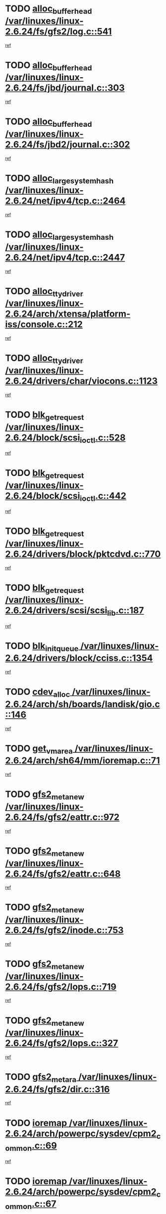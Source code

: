 * TODO [[view:/var/linuxes/linux-2.6.24/fs/gfs2/log.c::face=ovl-face1::linb=541::colb=1::cole=3][alloc_buffer_head /var/linuxes/linux-2.6.24/fs/gfs2/log.c::541]]
[[view:/var/linuxes/linux-2.6.24/fs/gfs2/log.c::face=ovl-face2::linb=542::colb=13::cole=15][ref]]
* TODO [[view:/var/linuxes/linux-2.6.24/fs/jbd/journal.c::face=ovl-face1::linb=303::colb=1::cole=7][alloc_buffer_head /var/linuxes/linux-2.6.24/fs/jbd/journal.c::303]]
[[view:/var/linuxes/linux-2.6.24/fs/jbd/journal.c::face=ovl-face2::linb=366::colb=1::cole=7][ref]]
* TODO [[view:/var/linuxes/linux-2.6.24/fs/jbd2/journal.c::face=ovl-face1::linb=302::colb=1::cole=7][alloc_buffer_head /var/linuxes/linux-2.6.24/fs/jbd2/journal.c::302]]
[[view:/var/linuxes/linux-2.6.24/fs/jbd2/journal.c::face=ovl-face2::linb=365::colb=1::cole=7][ref]]
* TODO [[view:/var/linuxes/linux-2.6.24/net/ipv4/tcp.c::face=ovl-face1::linb=2464::colb=1::cole=19][alloc_large_system_hash /var/linuxes/linux-2.6.24/net/ipv4/tcp.c::2464]]
[[view:/var/linuxes/linux-2.6.24/net/ipv4/tcp.c::face=ovl-face2::linb=2476::colb=18::cole=36][ref]]
* TODO [[view:/var/linuxes/linux-2.6.24/net/ipv4/tcp.c::face=ovl-face1::linb=2447::colb=1::cole=19][alloc_large_system_hash /var/linuxes/linux-2.6.24/net/ipv4/tcp.c::2447]]
[[view:/var/linuxes/linux-2.6.24/net/ipv4/tcp.c::face=ovl-face2::linb=2459::colb=19::cole=37][ref]]
* TODO [[view:/var/linuxes/linux-2.6.24/arch/xtensa/platform-iss/console.c::face=ovl-face1::linb=212::colb=1::cole=14][alloc_tty_driver /var/linuxes/linux-2.6.24/arch/xtensa/platform-iss/console.c::212]]
[[view:/var/linuxes/linux-2.6.24/arch/xtensa/platform-iss/console.c::face=ovl-face2::linb=218::colb=1::cole=14][ref]]
* TODO [[view:/var/linuxes/linux-2.6.24/drivers/char/viocons.c::face=ovl-face1::linb=1123::colb=1::cole=14][alloc_tty_driver /var/linuxes/linux-2.6.24/drivers/char/viocons.c::1123]]
[[view:/var/linuxes/linux-2.6.24/drivers/char/viocons.c::face=ovl-face2::linb=1124::colb=1::cole=14][ref]]
* TODO [[view:/var/linuxes/linux-2.6.24/block/scsi_ioctl.c::face=ovl-face1::linb=528::colb=1::cole=3][blk_get_request /var/linuxes/linux-2.6.24/block/scsi_ioctl.c::528]]
[[view:/var/linuxes/linux-2.6.24/block/scsi_ioctl.c::face=ovl-face2::linb=529::colb=1::cole=3][ref]]
* TODO [[view:/var/linuxes/linux-2.6.24/block/scsi_ioctl.c::face=ovl-face1::linb=442::colb=1::cole=3][blk_get_request /var/linuxes/linux-2.6.24/block/scsi_ioctl.c::442]]
[[view:/var/linuxes/linux-2.6.24/block/scsi_ioctl.c::face=ovl-face2::linb=450::colb=1::cole=3][ref]]
* TODO [[view:/var/linuxes/linux-2.6.24/drivers/block/pktcdvd.c::face=ovl-face1::linb=770::colb=1::cole=3][blk_get_request /var/linuxes/linux-2.6.24/drivers/block/pktcdvd.c::770]]
[[view:/var/linuxes/linux-2.6.24/drivers/block/pktcdvd.c::face=ovl-face2::linb=778::colb=1::cole=3][ref]]
* TODO [[view:/var/linuxes/linux-2.6.24/drivers/scsi/scsi_lib.c::face=ovl-face1::linb=187::colb=1::cole=4][blk_get_request /var/linuxes/linux-2.6.24/drivers/scsi/scsi_lib.c::187]]
[[view:/var/linuxes/linux-2.6.24/drivers/scsi/scsi_lib.c::face=ovl-face2::linb=193::colb=1::cole=4][ref]]
* TODO [[view:/var/linuxes/linux-2.6.24/drivers/block/cciss.c::face=ovl-face1::linb=1354::colb=2::cole=13][blk_init_queue /var/linuxes/linux-2.6.24/drivers/block/cciss.c::1354]]
[[view:/var/linuxes/linux-2.6.24/drivers/block/cciss.c::face=ovl-face2::linb=1362::colb=2::cole=13][ref]]
* TODO [[view:/var/linuxes/linux-2.6.24/arch/sh/boards/landisk/gio.c::face=ovl-face1::linb=146::colb=1::cole=7][cdev_alloc /var/linuxes/linux-2.6.24/arch/sh/boards/landisk/gio.c::146]]
[[view:/var/linuxes/linux-2.6.24/arch/sh/boards/landisk/gio.c::face=ovl-face2::linb=147::colb=1::cole=7][ref]]
* TODO [[view:/var/linuxes/linux-2.6.24/arch/sh64/mm/ioremap.c::face=ovl-face1::linb=71::colb=1::cole=5][get_vm_area /var/linuxes/linux-2.6.24/arch/sh64/mm/ioremap.c::71]]
[[view:/var/linuxes/linux-2.6.24/arch/sh64/mm/ioremap.c::face=ovl-face2::linb=72::colb=50::cole=54][ref]]
* TODO [[view:/var/linuxes/linux-2.6.24/fs/gfs2/eattr.c::face=ovl-face1::linb=972::colb=2::cole=7][gfs2_meta_new /var/linuxes/linux-2.6.24/fs/gfs2/eattr.c::972]]
[[view:/var/linuxes/linux-2.6.24/fs/gfs2/eattr.c::face=ovl-face2::linb=977::colb=21::cole=26][ref]]
* TODO [[view:/var/linuxes/linux-2.6.24/fs/gfs2/eattr.c::face=ovl-face1::linb=648::colb=3::cole=5][gfs2_meta_new /var/linuxes/linux-2.6.24/fs/gfs2/eattr.c::648]]
[[view:/var/linuxes/linux-2.6.24/fs/gfs2/eattr.c::face=ovl-face2::linb=657::colb=10::cole=12][ref]]
* TODO [[view:/var/linuxes/linux-2.6.24/fs/gfs2/inode.c::face=ovl-face1::linb=753::colb=1::cole=5][gfs2_meta_new /var/linuxes/linux-2.6.24/fs/gfs2/inode.c::753]]
[[view:/var/linuxes/linux-2.6.24/fs/gfs2/inode.c::face=ovl-face2::linb=757::colb=28::cole=32][ref]]
* TODO [[view:/var/linuxes/linux-2.6.24/fs/gfs2/lops.c::face=ovl-face1::linb=719::colb=2::cole=7][gfs2_meta_new /var/linuxes/linux-2.6.24/fs/gfs2/lops.c::719]]
[[view:/var/linuxes/linux-2.6.24/fs/gfs2/lops.c::face=ovl-face2::linb=720::colb=9::cole=14][ref]]
* TODO [[view:/var/linuxes/linux-2.6.24/fs/gfs2/lops.c::face=ovl-face1::linb=327::colb=2::cole=7][gfs2_meta_new /var/linuxes/linux-2.6.24/fs/gfs2/lops.c::327]]
[[view:/var/linuxes/linux-2.6.24/fs/gfs2/lops.c::face=ovl-face2::linb=328::colb=9::cole=14][ref]]
* TODO [[view:/var/linuxes/linux-2.6.24/fs/gfs2/dir.c::face=ovl-face1::linb=316::colb=3::cole=5][gfs2_meta_ra /var/linuxes/linux-2.6.24/fs/gfs2/dir.c::316]]
[[view:/var/linuxes/linux-2.6.24/fs/gfs2/dir.c::face=ovl-face2::linb=329::colb=14::cole=16][ref]]
* TODO [[view:/var/linuxes/linux-2.6.24/arch/powerpc/sysdev/cpm2_common.c::face=ovl-face1::linb=69::colb=1::cole=10][ioremap /var/linuxes/linux-2.6.24/arch/powerpc/sysdev/cpm2_common.c::69]]
[[view:/var/linuxes/linux-2.6.24/arch/powerpc/sysdev/cpm2_common.c::face=ovl-face2::linb=82::colb=9::cole=18][ref]]
* TODO [[view:/var/linuxes/linux-2.6.24/arch/powerpc/sysdev/cpm2_common.c::face=ovl-face1::linb=67::colb=1::cole=10][ioremap /var/linuxes/linux-2.6.24/arch/powerpc/sysdev/cpm2_common.c::67]]
[[view:/var/linuxes/linux-2.6.24/arch/powerpc/sysdev/cpm2_common.c::face=ovl-face2::linb=82::colb=9::cole=18][ref]]
* TODO [[view:/var/linuxes/linux-2.6.24/arch/powerpc/sysdev/fsl_pci.c::face=ovl-face1::linb=38::colb=1::cole=4][ioremap /var/linuxes/linux-2.6.24/arch/powerpc/sysdev/fsl_pci.c::38]]
[[view:/var/linuxes/linux-2.6.24/arch/powerpc/sysdev/fsl_pci.c::face=ovl-face2::linb=42::colb=12::cole=15][ref]]
* TODO [[view:/var/linuxes/linux-2.6.24/arch/powerpc/sysdev/fsl_pci.c::face=ovl-face1::linb=38::colb=1::cole=4][ioremap /var/linuxes/linux-2.6.24/arch/powerpc/sysdev/fsl_pci.c::38]]
[[view:/var/linuxes/linux-2.6.24/arch/powerpc/sysdev/fsl_pci.c::face=ovl-face2::linb=44::colb=12::cole=15][ref]]
* TODO [[view:/var/linuxes/linux-2.6.24/arch/powerpc/sysdev/fsl_pci.c::face=ovl-face1::linb=38::colb=1::cole=4][ioremap /var/linuxes/linux-2.6.24/arch/powerpc/sysdev/fsl_pci.c::38]]
[[view:/var/linuxes/linux-2.6.24/arch/powerpc/sysdev/fsl_pci.c::face=ovl-face2::linb=53::colb=13::cole=16][ref]]
* TODO [[view:/var/linuxes/linux-2.6.24/arch/powerpc/sysdev/fsl_pci.c::face=ovl-face1::linb=38::colb=1::cole=4][ioremap /var/linuxes/linux-2.6.24/arch/powerpc/sysdev/fsl_pci.c::38]]
[[view:/var/linuxes/linux-2.6.24/arch/powerpc/sysdev/fsl_pci.c::face=ovl-face2::linb=72::colb=12::cole=15][ref]]
* TODO [[view:/var/linuxes/linux-2.6.24/arch/powerpc/sysdev/fsl_pci.c::face=ovl-face1::linb=38::colb=1::cole=4][ioremap /var/linuxes/linux-2.6.24/arch/powerpc/sysdev/fsl_pci.c::38]]
[[view:/var/linuxes/linux-2.6.24/arch/powerpc/sysdev/fsl_pci.c::face=ovl-face2::linb=84::colb=11::cole=14][ref]]
* TODO [[view:/var/linuxes/linux-2.6.24/arch/powerpc/platforms/chrp/pci.c::face=ovl-face1::linb=144::colb=1::cole=6][ioremap /var/linuxes/linux-2.6.24/arch/powerpc/platforms/chrp/pci.c::144]]
[[view:/var/linuxes/linux-2.6.24/arch/powerpc/platforms/chrp/pci.c::face=ovl-face2::linb=147::colb=17::cole=22][ref]]
* TODO [[view:/var/linuxes/linux-2.6.24/arch/sparc/kernel/sun4c_irq.c::face=ovl-face1::linb=184::colb=1::cole=13][ioremap /var/linuxes/linux-2.6.24/arch/sparc/kernel/sun4c_irq.c::184]]
[[view:/var/linuxes/linux-2.6.24/arch/sparc/kernel/sun4c_irq.c::face=ovl-face2::linb=191::colb=1::cole=13][ref]]
* TODO [[view:/var/linuxes/linux-2.6.24/arch/ppc/platforms/pq2ads.c::face=ovl-face1::linb=25::colb=13::cole=18][ioremap /var/linuxes/linux-2.6.24/arch/ppc/platforms/pq2ads.c::25]]
[[view:/var/linuxes/linux-2.6.24/arch/ppc/platforms/pq2ads.c::face=ovl-face2::linb=32::colb=18::cole=23][ref]]
* TODO [[view:/var/linuxes/linux-2.6.24/arch/ppc/platforms/mpc8272ads_setup.c::face=ovl-face1::linb=252::colb=13::cole=18][ioremap /var/linuxes/linux-2.6.24/arch/ppc/platforms/mpc8272ads_setup.c::252]]
[[view:/var/linuxes/linux-2.6.24/arch/ppc/platforms/mpc8272ads_setup.c::face=ovl-face2::linb=254::colb=12::cole=17][ref]]
* TODO [[view:/var/linuxes/linux-2.6.24/arch/ppc/platforms/mpc8272ads_setup.c::face=ovl-face1::linb=235::colb=13::cole=18][ioremap /var/linuxes/linux-2.6.24/arch/ppc/platforms/mpc8272ads_setup.c::235]]
[[view:/var/linuxes/linux-2.6.24/arch/ppc/platforms/mpc8272ads_setup.c::face=ovl-face2::linb=238::colb=12::cole=17][ref]]
* TODO [[view:/var/linuxes/linux-2.6.24/arch/ppc/platforms/mpc8272ads_setup.c::face=ovl-face1::linb=111::colb=13::cole=18][ioremap /var/linuxes/linux-2.6.24/arch/ppc/platforms/mpc8272ads_setup.c::111]]
[[view:/var/linuxes/linux-2.6.24/arch/ppc/platforms/mpc8272ads_setup.c::face=ovl-face2::linb=114::colb=7::cole=12][ref]]
* TODO [[view:/var/linuxes/linux-2.6.24/arch/ppc/syslib/ppc83xx_setup.c::face=ovl-face1::linb=318::colb=1::cole=4][ioremap /var/linuxes/linux-2.6.24/arch/ppc/syslib/ppc83xx_setup.c::318]]
[[view:/var/linuxes/linux-2.6.24/arch/ppc/syslib/ppc83xx_setup.c::face=ovl-face2::linb=324::colb=9::cole=12][ref]]
* TODO [[view:/var/linuxes/linux-2.6.24/arch/ppc/syslib/ppc83xx_setup.c::face=ovl-face1::linb=246::colb=1::cole=4][ioremap /var/linuxes/linux-2.6.24/arch/ppc/syslib/ppc83xx_setup.c::246]]
[[view:/var/linuxes/linux-2.6.24/arch/ppc/syslib/ppc83xx_setup.c::face=ovl-face2::linb=251::colb=1::cole=4][ref]]
* TODO [[view:/var/linuxes/linux-2.6.24/arch/ppc/syslib/ppc83xx_setup.c::face=ovl-face1::linb=245::colb=1::cole=9][ioremap /var/linuxes/linux-2.6.24/arch/ppc/syslib/ppc83xx_setup.c::245]]
[[view:/var/linuxes/linux-2.6.24/arch/ppc/syslib/ppc83xx_setup.c::face=ovl-face2::linb=267::colb=1::cole=9][ref]]
* TODO [[view:/var/linuxes/linux-2.6.24/arch/ppc/syslib/ppc83xx_setup.c::face=ovl-face1::linb=188::colb=1::cole=4][ioremap /var/linuxes/linux-2.6.24/arch/ppc/syslib/ppc83xx_setup.c::188]]
[[view:/var/linuxes/linux-2.6.24/arch/ppc/syslib/ppc83xx_setup.c::face=ovl-face2::linb=193::colb=1::cole=4][ref]]
* TODO [[view:/var/linuxes/linux-2.6.24/arch/ppc/syslib/ppc83xx_setup.c::face=ovl-face1::linb=187::colb=1::cole=9][ioremap /var/linuxes/linux-2.6.24/arch/ppc/syslib/ppc83xx_setup.c::187]]
[[view:/var/linuxes/linux-2.6.24/arch/ppc/syslib/ppc83xx_setup.c::face=ovl-face2::linb=209::colb=1::cole=9][ref]]
* TODO [[view:/var/linuxes/linux-2.6.24/arch/ppc/syslib/ppc85xx_setup.c::face=ovl-face1::linb=211::colb=1::cole=4][ioremap /var/linuxes/linux-2.6.24/arch/ppc/syslib/ppc85xx_setup.c::211]]
[[view:/var/linuxes/linux-2.6.24/arch/ppc/syslib/ppc85xx_setup.c::face=ovl-face2::linb=220::colb=1::cole=4][ref]]
* TODO [[view:/var/linuxes/linux-2.6.24/arch/ppc/syslib/ppc85xx_setup.c::face=ovl-face1::linb=151::colb=1::cole=5][ioremap /var/linuxes/linux-2.6.24/arch/ppc/syslib/ppc85xx_setup.c::151]]
[[view:/var/linuxes/linux-2.6.24/arch/ppc/syslib/ppc85xx_setup.c::face=ovl-face2::linb=159::colb=5::cole=9][ref]]
* TODO [[view:/var/linuxes/linux-2.6.24/arch/ppc/syslib/ppc85xx_setup.c::face=ovl-face1::linb=148::colb=1::cole=4][ioremap /var/linuxes/linux-2.6.24/arch/ppc/syslib/ppc85xx_setup.c::148]]
[[view:/var/linuxes/linux-2.6.24/arch/ppc/syslib/ppc85xx_setup.c::face=ovl-face2::linb=169::colb=1::cole=4][ref]]
* TODO [[view:/var/linuxes/linux-2.6.24/arch/mips/sgi-ip32/crime.c::face=ovl-face1::linb=32::colb=1::cole=6][ioremap /var/linuxes/linux-2.6.24/arch/mips/sgi-ip32/crime.c::32]]
[[view:/var/linuxes/linux-2.6.24/arch/mips/sgi-ip32/crime.c::face=ovl-face2::linb=35::colb=6::cole=11][ref]]
* TODO [[view:/var/linuxes/linux-2.6.24/arch/mips/kernel/cevt-txx9.c::face=ovl-face1::linb=163::colb=1::cole=7][ioremap /var/linuxes/linux-2.6.24/arch/mips/kernel/cevt-txx9.c::163]]
[[view:/var/linuxes/linux-2.6.24/arch/mips/kernel/cevt-txx9.c::face=ovl-face2::linb=164::colb=31::cole=37][ref]]
* TODO [[view:/var/linuxes/linux-2.6.24/arch/mips/kernel/cevt-txx9.c::face=ovl-face1::linb=142::colb=1::cole=7][ioremap /var/linuxes/linux-2.6.24/arch/mips/kernel/cevt-txx9.c::142]]
[[view:/var/linuxes/linux-2.6.24/arch/mips/kernel/cevt-txx9.c::face=ovl-face2::linb=144::colb=26::cole=32][ref]]
* TODO [[view:/var/linuxes/linux-2.6.24/arch/mips/kernel/cevt-txx9.c::face=ovl-face1::linb=49::colb=1::cole=7][ioremap /var/linuxes/linux-2.6.24/arch/mips/kernel/cevt-txx9.c::49]]
[[view:/var/linuxes/linux-2.6.24/arch/mips/kernel/cevt-txx9.c::face=ovl-face2::linb=50::colb=25::cole=31][ref]]
* TODO [[view:/var/linuxes/linux-2.6.24/arch/mips/kernel/irq_txx9.c::face=ovl-face1::linb=154::colb=1::cole=12][ioremap /var/linuxes/linux-2.6.24/arch/mips/kernel/irq_txx9.c::154]]
[[view:/var/linuxes/linux-2.6.24/arch/mips/kernel/irq_txx9.c::face=ovl-face2::linb=163::colb=18::cole=29][ref]]
* TODO [[view:/var/linuxes/linux-2.6.24/arch/arm/plat-omap/debug-leds.c::face=ovl-face1::linb=269::colb=1::cole=5][ioremap /var/linuxes/linux-2.6.24/arch/arm/plat-omap/debug-leds.c::269]]
[[view:/var/linuxes/linux-2.6.24/arch/arm/plat-omap/debug-leds.c::face=ovl-face2::linb=270::colb=19::cole=23][ref]]
* TODO [[view:/var/linuxes/linux-2.6.24/drivers/video/platinumfb.c::face=ovl-face1::linb=585::colb=1::cole=17][ioremap /var/linuxes/linux-2.6.24/drivers/video/platinumfb.c::585]]
[[view:/var/linuxes/linux-2.6.24/drivers/video/platinumfb.c::face=ovl-face2::linb=614::colb=8::cole=24][ref]]
* TODO [[view:/var/linuxes/linux-2.6.24/drivers/video/platinumfb.c::face=ovl-face1::linb=581::colb=1::cole=21][ioremap /var/linuxes/linux-2.6.24/drivers/video/platinumfb.c::581]]
[[view:/var/linuxes/linux-2.6.24/drivers/video/platinumfb.c::face=ovl-face2::linb=588::colb=11::cole=31][ref]]
* TODO [[view:/var/linuxes/linux-2.6.24/drivers/mtd/maps/wr_sbc82xx_flash.c::face=ovl-face1::linb=86::colb=1::cole=3][ioremap /var/linuxes/linux-2.6.24/drivers/mtd/maps/wr_sbc82xx_flash.c::86]]
[[view:/var/linuxes/linux-2.6.24/drivers/mtd/maps/wr_sbc82xx_flash.c::face=ovl-face2::linb=92::colb=6::cole=8][ref]]
* TODO [[view:/var/linuxes/linux-2.6.24/drivers/scsi/aacraid/rkt.c::face=ovl-face1::linb=81::colb=13::cole=26][ioremap /var/linuxes/linux-2.6.24/drivers/scsi/aacraid/rkt.c::81]]
[[view:/var/linuxes/linux-2.6.24/drivers/scsi/aacraid/rkt.c::face=ovl-face2::linb=84::colb=19::cole=32][ref]]
* TODO [[view:/var/linuxes/linux-2.6.24/drivers/scsi/aacraid/rx.c::face=ovl-face1::linb=456::colb=13::cole=25][ioremap /var/linuxes/linux-2.6.24/drivers/scsi/aacraid/rx.c::456]]
[[view:/var/linuxes/linux-2.6.24/drivers/scsi/aacraid/rx.c::face=ovl-face2::linb=459::colb=19::cole=31][ref]]
* TODO [[view:/var/linuxes/linux-2.6.24/drivers/net/fs_enet/mii-fec.c::face=ovl-face1::linb=88::colb=13::cole=17][ioremap /var/linuxes/linux-2.6.24/drivers/net/fs_enet/mii-fec.c::88]]
[[view:/var/linuxes/linux-2.6.24/drivers/net/fs_enet/mii-fec.c::face=ovl-face2::linb=91::colb=12::cole=16][ref]]
* TODO [[view:/var/linuxes/linux-2.6.24/drivers/firmware/pcdp.c::face=ovl-face1::linb=98::colb=1::cole=5][ioremap /var/linuxes/linux-2.6.24/drivers/firmware/pcdp.c::98]]
[[view:/var/linuxes/linux-2.6.24/drivers/firmware/pcdp.c::face=ovl-face2::linb=99::colb=42::cole=46][ref]]
* TODO [[view:/var/linuxes/linux-2.6.24/drivers/macintosh/macio-adb.c::face=ovl-face1::linb=109::colb=1::cole=4][ioremap /var/linuxes/linux-2.6.24/drivers/macintosh/macio-adb.c::109]]
[[view:/var/linuxes/linux-2.6.24/drivers/macintosh/macio-adb.c::face=ovl-face2::linb=111::colb=8::cole=11][ref]]
* TODO [[view:/var/linuxes/linux-2.6.24/sound/ppc/pmac.c::face=ovl-face1::linb=1176::colb=1::cole=12][ioremap /var/linuxes/linux-2.6.24/sound/ppc/pmac.c::1176]]
[[view:/var/linuxes/linux-2.6.24/sound/ppc/pmac.c::face=ovl-face2::linb=1209::colb=12::cole=23][ref]]
* TODO [[view:/var/linuxes/linux-2.6.24/arch/powerpc/sysdev/cpm2_common.c::face=ovl-face1::linb=69::colb=1::cole=10][ioremap /var/linuxes/linux-2.6.24/arch/powerpc/sysdev/cpm2_common.c::69]]
[[view:/var/linuxes/linux-2.6.24/arch/powerpc/sysdev/cpm2_common.c::face=ovl-face2::linb=82::colb=9::cole=18][ref]]
* TODO [[view:/var/linuxes/linux-2.6.24/arch/powerpc/sysdev/cpm2_common.c::face=ovl-face1::linb=67::colb=1::cole=10][ioremap /var/linuxes/linux-2.6.24/arch/powerpc/sysdev/cpm2_common.c::67]]
[[view:/var/linuxes/linux-2.6.24/arch/powerpc/sysdev/cpm2_common.c::face=ovl-face2::linb=82::colb=9::cole=18][ref]]
* TODO [[view:/var/linuxes/linux-2.6.24/arch/powerpc/sysdev/fsl_pci.c::face=ovl-face1::linb=38::colb=1::cole=4][ioremap /var/linuxes/linux-2.6.24/arch/powerpc/sysdev/fsl_pci.c::38]]
[[view:/var/linuxes/linux-2.6.24/arch/powerpc/sysdev/fsl_pci.c::face=ovl-face2::linb=42::colb=12::cole=15][ref]]
* TODO [[view:/var/linuxes/linux-2.6.24/arch/powerpc/sysdev/fsl_pci.c::face=ovl-face1::linb=38::colb=1::cole=4][ioremap /var/linuxes/linux-2.6.24/arch/powerpc/sysdev/fsl_pci.c::38]]
[[view:/var/linuxes/linux-2.6.24/arch/powerpc/sysdev/fsl_pci.c::face=ovl-face2::linb=44::colb=12::cole=15][ref]]
* TODO [[view:/var/linuxes/linux-2.6.24/arch/powerpc/sysdev/fsl_pci.c::face=ovl-face1::linb=38::colb=1::cole=4][ioremap /var/linuxes/linux-2.6.24/arch/powerpc/sysdev/fsl_pci.c::38]]
[[view:/var/linuxes/linux-2.6.24/arch/powerpc/sysdev/fsl_pci.c::face=ovl-face2::linb=53::colb=13::cole=16][ref]]
* TODO [[view:/var/linuxes/linux-2.6.24/arch/powerpc/sysdev/fsl_pci.c::face=ovl-face1::linb=38::colb=1::cole=4][ioremap /var/linuxes/linux-2.6.24/arch/powerpc/sysdev/fsl_pci.c::38]]
[[view:/var/linuxes/linux-2.6.24/arch/powerpc/sysdev/fsl_pci.c::face=ovl-face2::linb=72::colb=12::cole=15][ref]]
* TODO [[view:/var/linuxes/linux-2.6.24/arch/powerpc/sysdev/fsl_pci.c::face=ovl-face1::linb=38::colb=1::cole=4][ioremap /var/linuxes/linux-2.6.24/arch/powerpc/sysdev/fsl_pci.c::38]]
[[view:/var/linuxes/linux-2.6.24/arch/powerpc/sysdev/fsl_pci.c::face=ovl-face2::linb=84::colb=11::cole=14][ref]]
* TODO [[view:/var/linuxes/linux-2.6.24/arch/powerpc/platforms/chrp/pci.c::face=ovl-face1::linb=144::colb=1::cole=6][ioremap /var/linuxes/linux-2.6.24/arch/powerpc/platforms/chrp/pci.c::144]]
[[view:/var/linuxes/linux-2.6.24/arch/powerpc/platforms/chrp/pci.c::face=ovl-face2::linb=147::colb=17::cole=22][ref]]
* TODO [[view:/var/linuxes/linux-2.6.24/arch/sparc/kernel/sun4c_irq.c::face=ovl-face1::linb=184::colb=1::cole=13][ioremap /var/linuxes/linux-2.6.24/arch/sparc/kernel/sun4c_irq.c::184]]
[[view:/var/linuxes/linux-2.6.24/arch/sparc/kernel/sun4c_irq.c::face=ovl-face2::linb=191::colb=1::cole=13][ref]]
* TODO [[view:/var/linuxes/linux-2.6.24/arch/ppc/platforms/pq2ads.c::face=ovl-face1::linb=25::colb=13::cole=18][ioremap /var/linuxes/linux-2.6.24/arch/ppc/platforms/pq2ads.c::25]]
[[view:/var/linuxes/linux-2.6.24/arch/ppc/platforms/pq2ads.c::face=ovl-face2::linb=32::colb=18::cole=23][ref]]
* TODO [[view:/var/linuxes/linux-2.6.24/arch/ppc/platforms/mpc8272ads_setup.c::face=ovl-face1::linb=252::colb=13::cole=18][ioremap /var/linuxes/linux-2.6.24/arch/ppc/platforms/mpc8272ads_setup.c::252]]
[[view:/var/linuxes/linux-2.6.24/arch/ppc/platforms/mpc8272ads_setup.c::face=ovl-face2::linb=254::colb=12::cole=17][ref]]
* TODO [[view:/var/linuxes/linux-2.6.24/arch/ppc/platforms/mpc8272ads_setup.c::face=ovl-face1::linb=235::colb=13::cole=18][ioremap /var/linuxes/linux-2.6.24/arch/ppc/platforms/mpc8272ads_setup.c::235]]
[[view:/var/linuxes/linux-2.6.24/arch/ppc/platforms/mpc8272ads_setup.c::face=ovl-face2::linb=238::colb=12::cole=17][ref]]
* TODO [[view:/var/linuxes/linux-2.6.24/arch/ppc/platforms/mpc8272ads_setup.c::face=ovl-face1::linb=111::colb=13::cole=18][ioremap /var/linuxes/linux-2.6.24/arch/ppc/platforms/mpc8272ads_setup.c::111]]
[[view:/var/linuxes/linux-2.6.24/arch/ppc/platforms/mpc8272ads_setup.c::face=ovl-face2::linb=114::colb=7::cole=12][ref]]
* TODO [[view:/var/linuxes/linux-2.6.24/arch/ppc/syslib/ppc83xx_setup.c::face=ovl-face1::linb=318::colb=1::cole=4][ioremap /var/linuxes/linux-2.6.24/arch/ppc/syslib/ppc83xx_setup.c::318]]
[[view:/var/linuxes/linux-2.6.24/arch/ppc/syslib/ppc83xx_setup.c::face=ovl-face2::linb=324::colb=9::cole=12][ref]]
* TODO [[view:/var/linuxes/linux-2.6.24/arch/ppc/syslib/ppc83xx_setup.c::face=ovl-face1::linb=246::colb=1::cole=4][ioremap /var/linuxes/linux-2.6.24/arch/ppc/syslib/ppc83xx_setup.c::246]]
[[view:/var/linuxes/linux-2.6.24/arch/ppc/syslib/ppc83xx_setup.c::face=ovl-face2::linb=251::colb=1::cole=4][ref]]
* TODO [[view:/var/linuxes/linux-2.6.24/arch/ppc/syslib/ppc83xx_setup.c::face=ovl-face1::linb=245::colb=1::cole=9][ioremap /var/linuxes/linux-2.6.24/arch/ppc/syslib/ppc83xx_setup.c::245]]
[[view:/var/linuxes/linux-2.6.24/arch/ppc/syslib/ppc83xx_setup.c::face=ovl-face2::linb=267::colb=1::cole=9][ref]]
* TODO [[view:/var/linuxes/linux-2.6.24/arch/ppc/syslib/ppc83xx_setup.c::face=ovl-face1::linb=188::colb=1::cole=4][ioremap /var/linuxes/linux-2.6.24/arch/ppc/syslib/ppc83xx_setup.c::188]]
[[view:/var/linuxes/linux-2.6.24/arch/ppc/syslib/ppc83xx_setup.c::face=ovl-face2::linb=193::colb=1::cole=4][ref]]
* TODO [[view:/var/linuxes/linux-2.6.24/arch/ppc/syslib/ppc83xx_setup.c::face=ovl-face1::linb=187::colb=1::cole=9][ioremap /var/linuxes/linux-2.6.24/arch/ppc/syslib/ppc83xx_setup.c::187]]
[[view:/var/linuxes/linux-2.6.24/arch/ppc/syslib/ppc83xx_setup.c::face=ovl-face2::linb=209::colb=1::cole=9][ref]]
* TODO [[view:/var/linuxes/linux-2.6.24/arch/ppc/syslib/ppc85xx_setup.c::face=ovl-face1::linb=211::colb=1::cole=4][ioremap /var/linuxes/linux-2.6.24/arch/ppc/syslib/ppc85xx_setup.c::211]]
[[view:/var/linuxes/linux-2.6.24/arch/ppc/syslib/ppc85xx_setup.c::face=ovl-face2::linb=220::colb=1::cole=4][ref]]
* TODO [[view:/var/linuxes/linux-2.6.24/arch/ppc/syslib/ppc85xx_setup.c::face=ovl-face1::linb=151::colb=1::cole=5][ioremap /var/linuxes/linux-2.6.24/arch/ppc/syslib/ppc85xx_setup.c::151]]
[[view:/var/linuxes/linux-2.6.24/arch/ppc/syslib/ppc85xx_setup.c::face=ovl-face2::linb=159::colb=5::cole=9][ref]]
* TODO [[view:/var/linuxes/linux-2.6.24/arch/ppc/syslib/ppc85xx_setup.c::face=ovl-face1::linb=148::colb=1::cole=4][ioremap /var/linuxes/linux-2.6.24/arch/ppc/syslib/ppc85xx_setup.c::148]]
[[view:/var/linuxes/linux-2.6.24/arch/ppc/syslib/ppc85xx_setup.c::face=ovl-face2::linb=169::colb=1::cole=4][ref]]
* TODO [[view:/var/linuxes/linux-2.6.24/arch/mips/sgi-ip32/crime.c::face=ovl-face1::linb=32::colb=1::cole=6][ioremap /var/linuxes/linux-2.6.24/arch/mips/sgi-ip32/crime.c::32]]
[[view:/var/linuxes/linux-2.6.24/arch/mips/sgi-ip32/crime.c::face=ovl-face2::linb=35::colb=6::cole=11][ref]]
* TODO [[view:/var/linuxes/linux-2.6.24/arch/mips/kernel/cevt-txx9.c::face=ovl-face1::linb=163::colb=1::cole=7][ioremap /var/linuxes/linux-2.6.24/arch/mips/kernel/cevt-txx9.c::163]]
[[view:/var/linuxes/linux-2.6.24/arch/mips/kernel/cevt-txx9.c::face=ovl-face2::linb=164::colb=31::cole=37][ref]]
* TODO [[view:/var/linuxes/linux-2.6.24/arch/mips/kernel/cevt-txx9.c::face=ovl-face1::linb=142::colb=1::cole=7][ioremap /var/linuxes/linux-2.6.24/arch/mips/kernel/cevt-txx9.c::142]]
[[view:/var/linuxes/linux-2.6.24/arch/mips/kernel/cevt-txx9.c::face=ovl-face2::linb=144::colb=26::cole=32][ref]]
* TODO [[view:/var/linuxes/linux-2.6.24/arch/mips/kernel/cevt-txx9.c::face=ovl-face1::linb=49::colb=1::cole=7][ioremap /var/linuxes/linux-2.6.24/arch/mips/kernel/cevt-txx9.c::49]]
[[view:/var/linuxes/linux-2.6.24/arch/mips/kernel/cevt-txx9.c::face=ovl-face2::linb=50::colb=25::cole=31][ref]]
* TODO [[view:/var/linuxes/linux-2.6.24/arch/mips/kernel/irq_txx9.c::face=ovl-face1::linb=154::colb=1::cole=12][ioremap /var/linuxes/linux-2.6.24/arch/mips/kernel/irq_txx9.c::154]]
[[view:/var/linuxes/linux-2.6.24/arch/mips/kernel/irq_txx9.c::face=ovl-face2::linb=163::colb=18::cole=29][ref]]
* TODO [[view:/var/linuxes/linux-2.6.24/arch/arm/plat-omap/debug-leds.c::face=ovl-face1::linb=269::colb=1::cole=5][ioremap /var/linuxes/linux-2.6.24/arch/arm/plat-omap/debug-leds.c::269]]
[[view:/var/linuxes/linux-2.6.24/arch/arm/plat-omap/debug-leds.c::face=ovl-face2::linb=270::colb=19::cole=23][ref]]
* TODO [[view:/var/linuxes/linux-2.6.24/drivers/video/platinumfb.c::face=ovl-face1::linb=585::colb=1::cole=17][ioremap /var/linuxes/linux-2.6.24/drivers/video/platinumfb.c::585]]
[[view:/var/linuxes/linux-2.6.24/drivers/video/platinumfb.c::face=ovl-face2::linb=614::colb=8::cole=24][ref]]
* TODO [[view:/var/linuxes/linux-2.6.24/drivers/video/platinumfb.c::face=ovl-face1::linb=581::colb=1::cole=21][ioremap /var/linuxes/linux-2.6.24/drivers/video/platinumfb.c::581]]
[[view:/var/linuxes/linux-2.6.24/drivers/video/platinumfb.c::face=ovl-face2::linb=588::colb=11::cole=31][ref]]
* TODO [[view:/var/linuxes/linux-2.6.24/drivers/mtd/maps/wr_sbc82xx_flash.c::face=ovl-face1::linb=86::colb=1::cole=3][ioremap /var/linuxes/linux-2.6.24/drivers/mtd/maps/wr_sbc82xx_flash.c::86]]
[[view:/var/linuxes/linux-2.6.24/drivers/mtd/maps/wr_sbc82xx_flash.c::face=ovl-face2::linb=92::colb=6::cole=8][ref]]
* TODO [[view:/var/linuxes/linux-2.6.24/drivers/scsi/aacraid/rkt.c::face=ovl-face1::linb=81::colb=13::cole=26][ioremap /var/linuxes/linux-2.6.24/drivers/scsi/aacraid/rkt.c::81]]
[[view:/var/linuxes/linux-2.6.24/drivers/scsi/aacraid/rkt.c::face=ovl-face2::linb=84::colb=19::cole=32][ref]]
* TODO [[view:/var/linuxes/linux-2.6.24/drivers/scsi/aacraid/rx.c::face=ovl-face1::linb=456::colb=13::cole=25][ioremap /var/linuxes/linux-2.6.24/drivers/scsi/aacraid/rx.c::456]]
[[view:/var/linuxes/linux-2.6.24/drivers/scsi/aacraid/rx.c::face=ovl-face2::linb=459::colb=19::cole=31][ref]]
* TODO [[view:/var/linuxes/linux-2.6.24/drivers/net/fs_enet/mii-fec.c::face=ovl-face1::linb=88::colb=13::cole=17][ioremap /var/linuxes/linux-2.6.24/drivers/net/fs_enet/mii-fec.c::88]]
[[view:/var/linuxes/linux-2.6.24/drivers/net/fs_enet/mii-fec.c::face=ovl-face2::linb=91::colb=12::cole=16][ref]]
* TODO [[view:/var/linuxes/linux-2.6.24/drivers/firmware/pcdp.c::face=ovl-face1::linb=98::colb=1::cole=5][ioremap /var/linuxes/linux-2.6.24/drivers/firmware/pcdp.c::98]]
[[view:/var/linuxes/linux-2.6.24/drivers/firmware/pcdp.c::face=ovl-face2::linb=99::colb=42::cole=46][ref]]
* TODO [[view:/var/linuxes/linux-2.6.24/drivers/macintosh/macio-adb.c::face=ovl-face1::linb=109::colb=1::cole=4][ioremap /var/linuxes/linux-2.6.24/drivers/macintosh/macio-adb.c::109]]
[[view:/var/linuxes/linux-2.6.24/drivers/macintosh/macio-adb.c::face=ovl-face2::linb=111::colb=8::cole=11][ref]]
* TODO [[view:/var/linuxes/linux-2.6.24/sound/ppc/pmac.c::face=ovl-face1::linb=1176::colb=1::cole=12][ioremap /var/linuxes/linux-2.6.24/sound/ppc/pmac.c::1176]]
[[view:/var/linuxes/linux-2.6.24/sound/ppc/pmac.c::face=ovl-face2::linb=1209::colb=12::cole=23][ref]]
* TODO [[view:/var/linuxes/linux-2.6.24/arch/powerpc/sysdev/cpm2_common.c::face=ovl-face1::linb=69::colb=1::cole=10][ioremap /var/linuxes/linux-2.6.24/arch/powerpc/sysdev/cpm2_common.c::69]]
[[view:/var/linuxes/linux-2.6.24/arch/powerpc/sysdev/cpm2_common.c::face=ovl-face2::linb=82::colb=9::cole=18][ref]]
* TODO [[view:/var/linuxes/linux-2.6.24/arch/powerpc/sysdev/cpm2_common.c::face=ovl-face1::linb=67::colb=1::cole=10][ioremap /var/linuxes/linux-2.6.24/arch/powerpc/sysdev/cpm2_common.c::67]]
[[view:/var/linuxes/linux-2.6.24/arch/powerpc/sysdev/cpm2_common.c::face=ovl-face2::linb=82::colb=9::cole=18][ref]]
* TODO [[view:/var/linuxes/linux-2.6.24/arch/powerpc/sysdev/fsl_pci.c::face=ovl-face1::linb=38::colb=1::cole=4][ioremap /var/linuxes/linux-2.6.24/arch/powerpc/sysdev/fsl_pci.c::38]]
[[view:/var/linuxes/linux-2.6.24/arch/powerpc/sysdev/fsl_pci.c::face=ovl-face2::linb=42::colb=12::cole=15][ref]]
* TODO [[view:/var/linuxes/linux-2.6.24/arch/powerpc/sysdev/fsl_pci.c::face=ovl-face1::linb=38::colb=1::cole=4][ioremap /var/linuxes/linux-2.6.24/arch/powerpc/sysdev/fsl_pci.c::38]]
[[view:/var/linuxes/linux-2.6.24/arch/powerpc/sysdev/fsl_pci.c::face=ovl-face2::linb=44::colb=12::cole=15][ref]]
* TODO [[view:/var/linuxes/linux-2.6.24/arch/powerpc/sysdev/fsl_pci.c::face=ovl-face1::linb=38::colb=1::cole=4][ioremap /var/linuxes/linux-2.6.24/arch/powerpc/sysdev/fsl_pci.c::38]]
[[view:/var/linuxes/linux-2.6.24/arch/powerpc/sysdev/fsl_pci.c::face=ovl-face2::linb=53::colb=13::cole=16][ref]]
* TODO [[view:/var/linuxes/linux-2.6.24/arch/powerpc/sysdev/fsl_pci.c::face=ovl-face1::linb=38::colb=1::cole=4][ioremap /var/linuxes/linux-2.6.24/arch/powerpc/sysdev/fsl_pci.c::38]]
[[view:/var/linuxes/linux-2.6.24/arch/powerpc/sysdev/fsl_pci.c::face=ovl-face2::linb=72::colb=12::cole=15][ref]]
* TODO [[view:/var/linuxes/linux-2.6.24/arch/powerpc/sysdev/fsl_pci.c::face=ovl-face1::linb=38::colb=1::cole=4][ioremap /var/linuxes/linux-2.6.24/arch/powerpc/sysdev/fsl_pci.c::38]]
[[view:/var/linuxes/linux-2.6.24/arch/powerpc/sysdev/fsl_pci.c::face=ovl-face2::linb=84::colb=11::cole=14][ref]]
* TODO [[view:/var/linuxes/linux-2.6.24/arch/powerpc/platforms/chrp/pci.c::face=ovl-face1::linb=144::colb=1::cole=6][ioremap /var/linuxes/linux-2.6.24/arch/powerpc/platforms/chrp/pci.c::144]]
[[view:/var/linuxes/linux-2.6.24/arch/powerpc/platforms/chrp/pci.c::face=ovl-face2::linb=147::colb=17::cole=22][ref]]
* TODO [[view:/var/linuxes/linux-2.6.24/arch/sparc/kernel/sun4c_irq.c::face=ovl-face1::linb=184::colb=1::cole=13][ioremap /var/linuxes/linux-2.6.24/arch/sparc/kernel/sun4c_irq.c::184]]
[[view:/var/linuxes/linux-2.6.24/arch/sparc/kernel/sun4c_irq.c::face=ovl-face2::linb=191::colb=1::cole=13][ref]]
* TODO [[view:/var/linuxes/linux-2.6.24/arch/ppc/platforms/pq2ads.c::face=ovl-face1::linb=25::colb=13::cole=18][ioremap /var/linuxes/linux-2.6.24/arch/ppc/platforms/pq2ads.c::25]]
[[view:/var/linuxes/linux-2.6.24/arch/ppc/platforms/pq2ads.c::face=ovl-face2::linb=32::colb=18::cole=23][ref]]
* TODO [[view:/var/linuxes/linux-2.6.24/arch/ppc/platforms/mpc8272ads_setup.c::face=ovl-face1::linb=252::colb=13::cole=18][ioremap /var/linuxes/linux-2.6.24/arch/ppc/platforms/mpc8272ads_setup.c::252]]
[[view:/var/linuxes/linux-2.6.24/arch/ppc/platforms/mpc8272ads_setup.c::face=ovl-face2::linb=254::colb=12::cole=17][ref]]
* TODO [[view:/var/linuxes/linux-2.6.24/arch/ppc/platforms/mpc8272ads_setup.c::face=ovl-face1::linb=235::colb=13::cole=18][ioremap /var/linuxes/linux-2.6.24/arch/ppc/platforms/mpc8272ads_setup.c::235]]
[[view:/var/linuxes/linux-2.6.24/arch/ppc/platforms/mpc8272ads_setup.c::face=ovl-face2::linb=238::colb=12::cole=17][ref]]
* TODO [[view:/var/linuxes/linux-2.6.24/arch/ppc/platforms/mpc8272ads_setup.c::face=ovl-face1::linb=111::colb=13::cole=18][ioremap /var/linuxes/linux-2.6.24/arch/ppc/platforms/mpc8272ads_setup.c::111]]
[[view:/var/linuxes/linux-2.6.24/arch/ppc/platforms/mpc8272ads_setup.c::face=ovl-face2::linb=114::colb=7::cole=12][ref]]
* TODO [[view:/var/linuxes/linux-2.6.24/arch/ppc/syslib/ppc83xx_setup.c::face=ovl-face1::linb=318::colb=1::cole=4][ioremap /var/linuxes/linux-2.6.24/arch/ppc/syslib/ppc83xx_setup.c::318]]
[[view:/var/linuxes/linux-2.6.24/arch/ppc/syslib/ppc83xx_setup.c::face=ovl-face2::linb=324::colb=9::cole=12][ref]]
* TODO [[view:/var/linuxes/linux-2.6.24/arch/ppc/syslib/ppc83xx_setup.c::face=ovl-face1::linb=246::colb=1::cole=4][ioremap /var/linuxes/linux-2.6.24/arch/ppc/syslib/ppc83xx_setup.c::246]]
[[view:/var/linuxes/linux-2.6.24/arch/ppc/syslib/ppc83xx_setup.c::face=ovl-face2::linb=251::colb=1::cole=4][ref]]
* TODO [[view:/var/linuxes/linux-2.6.24/arch/ppc/syslib/ppc83xx_setup.c::face=ovl-face1::linb=245::colb=1::cole=9][ioremap /var/linuxes/linux-2.6.24/arch/ppc/syslib/ppc83xx_setup.c::245]]
[[view:/var/linuxes/linux-2.6.24/arch/ppc/syslib/ppc83xx_setup.c::face=ovl-face2::linb=267::colb=1::cole=9][ref]]
* TODO [[view:/var/linuxes/linux-2.6.24/arch/ppc/syslib/ppc83xx_setup.c::face=ovl-face1::linb=188::colb=1::cole=4][ioremap /var/linuxes/linux-2.6.24/arch/ppc/syslib/ppc83xx_setup.c::188]]
[[view:/var/linuxes/linux-2.6.24/arch/ppc/syslib/ppc83xx_setup.c::face=ovl-face2::linb=193::colb=1::cole=4][ref]]
* TODO [[view:/var/linuxes/linux-2.6.24/arch/ppc/syslib/ppc83xx_setup.c::face=ovl-face1::linb=187::colb=1::cole=9][ioremap /var/linuxes/linux-2.6.24/arch/ppc/syslib/ppc83xx_setup.c::187]]
[[view:/var/linuxes/linux-2.6.24/arch/ppc/syslib/ppc83xx_setup.c::face=ovl-face2::linb=209::colb=1::cole=9][ref]]
* TODO [[view:/var/linuxes/linux-2.6.24/arch/ppc/syslib/ppc85xx_setup.c::face=ovl-face1::linb=211::colb=1::cole=4][ioremap /var/linuxes/linux-2.6.24/arch/ppc/syslib/ppc85xx_setup.c::211]]
[[view:/var/linuxes/linux-2.6.24/arch/ppc/syslib/ppc85xx_setup.c::face=ovl-face2::linb=220::colb=1::cole=4][ref]]
* TODO [[view:/var/linuxes/linux-2.6.24/arch/ppc/syslib/ppc85xx_setup.c::face=ovl-face1::linb=151::colb=1::cole=5][ioremap /var/linuxes/linux-2.6.24/arch/ppc/syslib/ppc85xx_setup.c::151]]
[[view:/var/linuxes/linux-2.6.24/arch/ppc/syslib/ppc85xx_setup.c::face=ovl-face2::linb=159::colb=5::cole=9][ref]]
* TODO [[view:/var/linuxes/linux-2.6.24/arch/ppc/syslib/ppc85xx_setup.c::face=ovl-face1::linb=148::colb=1::cole=4][ioremap /var/linuxes/linux-2.6.24/arch/ppc/syslib/ppc85xx_setup.c::148]]
[[view:/var/linuxes/linux-2.6.24/arch/ppc/syslib/ppc85xx_setup.c::face=ovl-face2::linb=169::colb=1::cole=4][ref]]
* TODO [[view:/var/linuxes/linux-2.6.24/arch/mips/sgi-ip32/crime.c::face=ovl-face1::linb=32::colb=1::cole=6][ioremap /var/linuxes/linux-2.6.24/arch/mips/sgi-ip32/crime.c::32]]
[[view:/var/linuxes/linux-2.6.24/arch/mips/sgi-ip32/crime.c::face=ovl-face2::linb=35::colb=6::cole=11][ref]]
* TODO [[view:/var/linuxes/linux-2.6.24/arch/mips/kernel/cevt-txx9.c::face=ovl-face1::linb=163::colb=1::cole=7][ioremap /var/linuxes/linux-2.6.24/arch/mips/kernel/cevt-txx9.c::163]]
[[view:/var/linuxes/linux-2.6.24/arch/mips/kernel/cevt-txx9.c::face=ovl-face2::linb=164::colb=31::cole=37][ref]]
* TODO [[view:/var/linuxes/linux-2.6.24/arch/mips/kernel/cevt-txx9.c::face=ovl-face1::linb=142::colb=1::cole=7][ioremap /var/linuxes/linux-2.6.24/arch/mips/kernel/cevt-txx9.c::142]]
[[view:/var/linuxes/linux-2.6.24/arch/mips/kernel/cevt-txx9.c::face=ovl-face2::linb=144::colb=26::cole=32][ref]]
* TODO [[view:/var/linuxes/linux-2.6.24/arch/mips/kernel/cevt-txx9.c::face=ovl-face1::linb=49::colb=1::cole=7][ioremap /var/linuxes/linux-2.6.24/arch/mips/kernel/cevt-txx9.c::49]]
[[view:/var/linuxes/linux-2.6.24/arch/mips/kernel/cevt-txx9.c::face=ovl-face2::linb=50::colb=25::cole=31][ref]]
* TODO [[view:/var/linuxes/linux-2.6.24/arch/mips/kernel/irq_txx9.c::face=ovl-face1::linb=154::colb=1::cole=12][ioremap /var/linuxes/linux-2.6.24/arch/mips/kernel/irq_txx9.c::154]]
[[view:/var/linuxes/linux-2.6.24/arch/mips/kernel/irq_txx9.c::face=ovl-face2::linb=163::colb=18::cole=29][ref]]
* TODO [[view:/var/linuxes/linux-2.6.24/arch/arm/plat-omap/debug-leds.c::face=ovl-face1::linb=269::colb=1::cole=5][ioremap /var/linuxes/linux-2.6.24/arch/arm/plat-omap/debug-leds.c::269]]
[[view:/var/linuxes/linux-2.6.24/arch/arm/plat-omap/debug-leds.c::face=ovl-face2::linb=270::colb=19::cole=23][ref]]
* TODO [[view:/var/linuxes/linux-2.6.24/drivers/video/platinumfb.c::face=ovl-face1::linb=585::colb=1::cole=17][ioremap /var/linuxes/linux-2.6.24/drivers/video/platinumfb.c::585]]
[[view:/var/linuxes/linux-2.6.24/drivers/video/platinumfb.c::face=ovl-face2::linb=614::colb=8::cole=24][ref]]
* TODO [[view:/var/linuxes/linux-2.6.24/drivers/video/platinumfb.c::face=ovl-face1::linb=581::colb=1::cole=21][ioremap /var/linuxes/linux-2.6.24/drivers/video/platinumfb.c::581]]
[[view:/var/linuxes/linux-2.6.24/drivers/video/platinumfb.c::face=ovl-face2::linb=588::colb=11::cole=31][ref]]
* TODO [[view:/var/linuxes/linux-2.6.24/drivers/mtd/maps/wr_sbc82xx_flash.c::face=ovl-face1::linb=86::colb=1::cole=3][ioremap /var/linuxes/linux-2.6.24/drivers/mtd/maps/wr_sbc82xx_flash.c::86]]
[[view:/var/linuxes/linux-2.6.24/drivers/mtd/maps/wr_sbc82xx_flash.c::face=ovl-face2::linb=92::colb=6::cole=8][ref]]
* TODO [[view:/var/linuxes/linux-2.6.24/drivers/scsi/aacraid/rkt.c::face=ovl-face1::linb=81::colb=13::cole=26][ioremap /var/linuxes/linux-2.6.24/drivers/scsi/aacraid/rkt.c::81]]
[[view:/var/linuxes/linux-2.6.24/drivers/scsi/aacraid/rkt.c::face=ovl-face2::linb=84::colb=19::cole=32][ref]]
* TODO [[view:/var/linuxes/linux-2.6.24/drivers/scsi/aacraid/rx.c::face=ovl-face1::linb=456::colb=13::cole=25][ioremap /var/linuxes/linux-2.6.24/drivers/scsi/aacraid/rx.c::456]]
[[view:/var/linuxes/linux-2.6.24/drivers/scsi/aacraid/rx.c::face=ovl-face2::linb=459::colb=19::cole=31][ref]]
* TODO [[view:/var/linuxes/linux-2.6.24/drivers/net/fs_enet/mii-fec.c::face=ovl-face1::linb=88::colb=13::cole=17][ioremap /var/linuxes/linux-2.6.24/drivers/net/fs_enet/mii-fec.c::88]]
[[view:/var/linuxes/linux-2.6.24/drivers/net/fs_enet/mii-fec.c::face=ovl-face2::linb=91::colb=12::cole=16][ref]]
* TODO [[view:/var/linuxes/linux-2.6.24/drivers/firmware/pcdp.c::face=ovl-face1::linb=98::colb=1::cole=5][ioremap /var/linuxes/linux-2.6.24/drivers/firmware/pcdp.c::98]]
[[view:/var/linuxes/linux-2.6.24/drivers/firmware/pcdp.c::face=ovl-face2::linb=99::colb=42::cole=46][ref]]
* TODO [[view:/var/linuxes/linux-2.6.24/drivers/macintosh/macio-adb.c::face=ovl-face1::linb=109::colb=1::cole=4][ioremap /var/linuxes/linux-2.6.24/drivers/macintosh/macio-adb.c::109]]
[[view:/var/linuxes/linux-2.6.24/drivers/macintosh/macio-adb.c::face=ovl-face2::linb=111::colb=8::cole=11][ref]]
* TODO [[view:/var/linuxes/linux-2.6.24/sound/ppc/pmac.c::face=ovl-face1::linb=1176::colb=1::cole=12][ioremap /var/linuxes/linux-2.6.24/sound/ppc/pmac.c::1176]]
[[view:/var/linuxes/linux-2.6.24/sound/ppc/pmac.c::face=ovl-face2::linb=1209::colb=12::cole=23][ref]]
* TODO [[view:/var/linuxes/linux-2.6.24/arch/powerpc/sysdev/cpm2_common.c::face=ovl-face1::linb=69::colb=1::cole=10][ioremap /var/linuxes/linux-2.6.24/arch/powerpc/sysdev/cpm2_common.c::69]]
[[view:/var/linuxes/linux-2.6.24/arch/powerpc/sysdev/cpm2_common.c::face=ovl-face2::linb=82::colb=9::cole=18][ref]]
* TODO [[view:/var/linuxes/linux-2.6.24/arch/powerpc/sysdev/cpm2_common.c::face=ovl-face1::linb=67::colb=1::cole=10][ioremap /var/linuxes/linux-2.6.24/arch/powerpc/sysdev/cpm2_common.c::67]]
[[view:/var/linuxes/linux-2.6.24/arch/powerpc/sysdev/cpm2_common.c::face=ovl-face2::linb=82::colb=9::cole=18][ref]]
* TODO [[view:/var/linuxes/linux-2.6.24/arch/powerpc/sysdev/fsl_pci.c::face=ovl-face1::linb=38::colb=1::cole=4][ioremap /var/linuxes/linux-2.6.24/arch/powerpc/sysdev/fsl_pci.c::38]]
[[view:/var/linuxes/linux-2.6.24/arch/powerpc/sysdev/fsl_pci.c::face=ovl-face2::linb=42::colb=12::cole=15][ref]]
* TODO [[view:/var/linuxes/linux-2.6.24/arch/powerpc/sysdev/fsl_pci.c::face=ovl-face1::linb=38::colb=1::cole=4][ioremap /var/linuxes/linux-2.6.24/arch/powerpc/sysdev/fsl_pci.c::38]]
[[view:/var/linuxes/linux-2.6.24/arch/powerpc/sysdev/fsl_pci.c::face=ovl-face2::linb=44::colb=12::cole=15][ref]]
* TODO [[view:/var/linuxes/linux-2.6.24/arch/powerpc/sysdev/fsl_pci.c::face=ovl-face1::linb=38::colb=1::cole=4][ioremap /var/linuxes/linux-2.6.24/arch/powerpc/sysdev/fsl_pci.c::38]]
[[view:/var/linuxes/linux-2.6.24/arch/powerpc/sysdev/fsl_pci.c::face=ovl-face2::linb=53::colb=13::cole=16][ref]]
* TODO [[view:/var/linuxes/linux-2.6.24/arch/powerpc/sysdev/fsl_pci.c::face=ovl-face1::linb=38::colb=1::cole=4][ioremap /var/linuxes/linux-2.6.24/arch/powerpc/sysdev/fsl_pci.c::38]]
[[view:/var/linuxes/linux-2.6.24/arch/powerpc/sysdev/fsl_pci.c::face=ovl-face2::linb=72::colb=12::cole=15][ref]]
* TODO [[view:/var/linuxes/linux-2.6.24/arch/powerpc/sysdev/fsl_pci.c::face=ovl-face1::linb=38::colb=1::cole=4][ioremap /var/linuxes/linux-2.6.24/arch/powerpc/sysdev/fsl_pci.c::38]]
[[view:/var/linuxes/linux-2.6.24/arch/powerpc/sysdev/fsl_pci.c::face=ovl-face2::linb=84::colb=11::cole=14][ref]]
* TODO [[view:/var/linuxes/linux-2.6.24/arch/powerpc/platforms/chrp/pci.c::face=ovl-face1::linb=144::colb=1::cole=6][ioremap /var/linuxes/linux-2.6.24/arch/powerpc/platforms/chrp/pci.c::144]]
[[view:/var/linuxes/linux-2.6.24/arch/powerpc/platforms/chrp/pci.c::face=ovl-face2::linb=147::colb=17::cole=22][ref]]
* TODO [[view:/var/linuxes/linux-2.6.24/arch/sparc/kernel/sun4c_irq.c::face=ovl-face1::linb=184::colb=1::cole=13][ioremap /var/linuxes/linux-2.6.24/arch/sparc/kernel/sun4c_irq.c::184]]
[[view:/var/linuxes/linux-2.6.24/arch/sparc/kernel/sun4c_irq.c::face=ovl-face2::linb=191::colb=1::cole=13][ref]]
* TODO [[view:/var/linuxes/linux-2.6.24/arch/ppc/platforms/pq2ads.c::face=ovl-face1::linb=25::colb=13::cole=18][ioremap /var/linuxes/linux-2.6.24/arch/ppc/platforms/pq2ads.c::25]]
[[view:/var/linuxes/linux-2.6.24/arch/ppc/platforms/pq2ads.c::face=ovl-face2::linb=32::colb=18::cole=23][ref]]
* TODO [[view:/var/linuxes/linux-2.6.24/arch/ppc/platforms/mpc8272ads_setup.c::face=ovl-face1::linb=252::colb=13::cole=18][ioremap /var/linuxes/linux-2.6.24/arch/ppc/platforms/mpc8272ads_setup.c::252]]
[[view:/var/linuxes/linux-2.6.24/arch/ppc/platforms/mpc8272ads_setup.c::face=ovl-face2::linb=254::colb=12::cole=17][ref]]
* TODO [[view:/var/linuxes/linux-2.6.24/arch/ppc/platforms/mpc8272ads_setup.c::face=ovl-face1::linb=235::colb=13::cole=18][ioremap /var/linuxes/linux-2.6.24/arch/ppc/platforms/mpc8272ads_setup.c::235]]
[[view:/var/linuxes/linux-2.6.24/arch/ppc/platforms/mpc8272ads_setup.c::face=ovl-face2::linb=238::colb=12::cole=17][ref]]
* TODO [[view:/var/linuxes/linux-2.6.24/arch/ppc/platforms/mpc8272ads_setup.c::face=ovl-face1::linb=111::colb=13::cole=18][ioremap /var/linuxes/linux-2.6.24/arch/ppc/platforms/mpc8272ads_setup.c::111]]
[[view:/var/linuxes/linux-2.6.24/arch/ppc/platforms/mpc8272ads_setup.c::face=ovl-face2::linb=114::colb=7::cole=12][ref]]
* TODO [[view:/var/linuxes/linux-2.6.24/arch/ppc/syslib/ppc83xx_setup.c::face=ovl-face1::linb=318::colb=1::cole=4][ioremap /var/linuxes/linux-2.6.24/arch/ppc/syslib/ppc83xx_setup.c::318]]
[[view:/var/linuxes/linux-2.6.24/arch/ppc/syslib/ppc83xx_setup.c::face=ovl-face2::linb=324::colb=9::cole=12][ref]]
* TODO [[view:/var/linuxes/linux-2.6.24/arch/ppc/syslib/ppc83xx_setup.c::face=ovl-face1::linb=246::colb=1::cole=4][ioremap /var/linuxes/linux-2.6.24/arch/ppc/syslib/ppc83xx_setup.c::246]]
[[view:/var/linuxes/linux-2.6.24/arch/ppc/syslib/ppc83xx_setup.c::face=ovl-face2::linb=251::colb=1::cole=4][ref]]
* TODO [[view:/var/linuxes/linux-2.6.24/arch/ppc/syslib/ppc83xx_setup.c::face=ovl-face1::linb=245::colb=1::cole=9][ioremap /var/linuxes/linux-2.6.24/arch/ppc/syslib/ppc83xx_setup.c::245]]
[[view:/var/linuxes/linux-2.6.24/arch/ppc/syslib/ppc83xx_setup.c::face=ovl-face2::linb=267::colb=1::cole=9][ref]]
* TODO [[view:/var/linuxes/linux-2.6.24/arch/ppc/syslib/ppc83xx_setup.c::face=ovl-face1::linb=188::colb=1::cole=4][ioremap /var/linuxes/linux-2.6.24/arch/ppc/syslib/ppc83xx_setup.c::188]]
[[view:/var/linuxes/linux-2.6.24/arch/ppc/syslib/ppc83xx_setup.c::face=ovl-face2::linb=193::colb=1::cole=4][ref]]
* TODO [[view:/var/linuxes/linux-2.6.24/arch/ppc/syslib/ppc83xx_setup.c::face=ovl-face1::linb=187::colb=1::cole=9][ioremap /var/linuxes/linux-2.6.24/arch/ppc/syslib/ppc83xx_setup.c::187]]
[[view:/var/linuxes/linux-2.6.24/arch/ppc/syslib/ppc83xx_setup.c::face=ovl-face2::linb=209::colb=1::cole=9][ref]]
* TODO [[view:/var/linuxes/linux-2.6.24/arch/ppc/syslib/ppc85xx_setup.c::face=ovl-face1::linb=211::colb=1::cole=4][ioremap /var/linuxes/linux-2.6.24/arch/ppc/syslib/ppc85xx_setup.c::211]]
[[view:/var/linuxes/linux-2.6.24/arch/ppc/syslib/ppc85xx_setup.c::face=ovl-face2::linb=220::colb=1::cole=4][ref]]
* TODO [[view:/var/linuxes/linux-2.6.24/arch/ppc/syslib/ppc85xx_setup.c::face=ovl-face1::linb=151::colb=1::cole=5][ioremap /var/linuxes/linux-2.6.24/arch/ppc/syslib/ppc85xx_setup.c::151]]
[[view:/var/linuxes/linux-2.6.24/arch/ppc/syslib/ppc85xx_setup.c::face=ovl-face2::linb=159::colb=5::cole=9][ref]]
* TODO [[view:/var/linuxes/linux-2.6.24/arch/ppc/syslib/ppc85xx_setup.c::face=ovl-face1::linb=148::colb=1::cole=4][ioremap /var/linuxes/linux-2.6.24/arch/ppc/syslib/ppc85xx_setup.c::148]]
[[view:/var/linuxes/linux-2.6.24/arch/ppc/syslib/ppc85xx_setup.c::face=ovl-face2::linb=169::colb=1::cole=4][ref]]
* TODO [[view:/var/linuxes/linux-2.6.24/arch/mips/sgi-ip32/crime.c::face=ovl-face1::linb=32::colb=1::cole=6][ioremap /var/linuxes/linux-2.6.24/arch/mips/sgi-ip32/crime.c::32]]
[[view:/var/linuxes/linux-2.6.24/arch/mips/sgi-ip32/crime.c::face=ovl-face2::linb=35::colb=6::cole=11][ref]]
* TODO [[view:/var/linuxes/linux-2.6.24/arch/mips/kernel/cevt-txx9.c::face=ovl-face1::linb=163::colb=1::cole=7][ioremap /var/linuxes/linux-2.6.24/arch/mips/kernel/cevt-txx9.c::163]]
[[view:/var/linuxes/linux-2.6.24/arch/mips/kernel/cevt-txx9.c::face=ovl-face2::linb=164::colb=31::cole=37][ref]]
* TODO [[view:/var/linuxes/linux-2.6.24/arch/mips/kernel/cevt-txx9.c::face=ovl-face1::linb=142::colb=1::cole=7][ioremap /var/linuxes/linux-2.6.24/arch/mips/kernel/cevt-txx9.c::142]]
[[view:/var/linuxes/linux-2.6.24/arch/mips/kernel/cevt-txx9.c::face=ovl-face2::linb=144::colb=26::cole=32][ref]]
* TODO [[view:/var/linuxes/linux-2.6.24/arch/mips/kernel/cevt-txx9.c::face=ovl-face1::linb=49::colb=1::cole=7][ioremap /var/linuxes/linux-2.6.24/arch/mips/kernel/cevt-txx9.c::49]]
[[view:/var/linuxes/linux-2.6.24/arch/mips/kernel/cevt-txx9.c::face=ovl-face2::linb=50::colb=25::cole=31][ref]]
* TODO [[view:/var/linuxes/linux-2.6.24/arch/mips/kernel/irq_txx9.c::face=ovl-face1::linb=154::colb=1::cole=12][ioremap /var/linuxes/linux-2.6.24/arch/mips/kernel/irq_txx9.c::154]]
[[view:/var/linuxes/linux-2.6.24/arch/mips/kernel/irq_txx9.c::face=ovl-face2::linb=163::colb=18::cole=29][ref]]
* TODO [[view:/var/linuxes/linux-2.6.24/arch/arm/plat-omap/debug-leds.c::face=ovl-face1::linb=269::colb=1::cole=5][ioremap /var/linuxes/linux-2.6.24/arch/arm/plat-omap/debug-leds.c::269]]
[[view:/var/linuxes/linux-2.6.24/arch/arm/plat-omap/debug-leds.c::face=ovl-face2::linb=270::colb=19::cole=23][ref]]
* TODO [[view:/var/linuxes/linux-2.6.24/drivers/video/platinumfb.c::face=ovl-face1::linb=585::colb=1::cole=17][ioremap /var/linuxes/linux-2.6.24/drivers/video/platinumfb.c::585]]
[[view:/var/linuxes/linux-2.6.24/drivers/video/platinumfb.c::face=ovl-face2::linb=614::colb=8::cole=24][ref]]
* TODO [[view:/var/linuxes/linux-2.6.24/drivers/video/platinumfb.c::face=ovl-face1::linb=581::colb=1::cole=21][ioremap /var/linuxes/linux-2.6.24/drivers/video/platinumfb.c::581]]
[[view:/var/linuxes/linux-2.6.24/drivers/video/platinumfb.c::face=ovl-face2::linb=588::colb=11::cole=31][ref]]
* TODO [[view:/var/linuxes/linux-2.6.24/drivers/mtd/maps/wr_sbc82xx_flash.c::face=ovl-face1::linb=86::colb=1::cole=3][ioremap /var/linuxes/linux-2.6.24/drivers/mtd/maps/wr_sbc82xx_flash.c::86]]
[[view:/var/linuxes/linux-2.6.24/drivers/mtd/maps/wr_sbc82xx_flash.c::face=ovl-face2::linb=92::colb=6::cole=8][ref]]
* TODO [[view:/var/linuxes/linux-2.6.24/drivers/scsi/aacraid/rkt.c::face=ovl-face1::linb=81::colb=13::cole=26][ioremap /var/linuxes/linux-2.6.24/drivers/scsi/aacraid/rkt.c::81]]
[[view:/var/linuxes/linux-2.6.24/drivers/scsi/aacraid/rkt.c::face=ovl-face2::linb=84::colb=19::cole=32][ref]]
* TODO [[view:/var/linuxes/linux-2.6.24/drivers/scsi/aacraid/rx.c::face=ovl-face1::linb=456::colb=13::cole=25][ioremap /var/linuxes/linux-2.6.24/drivers/scsi/aacraid/rx.c::456]]
[[view:/var/linuxes/linux-2.6.24/drivers/scsi/aacraid/rx.c::face=ovl-face2::linb=459::colb=19::cole=31][ref]]
* TODO [[view:/var/linuxes/linux-2.6.24/drivers/net/fs_enet/mii-fec.c::face=ovl-face1::linb=88::colb=13::cole=17][ioremap /var/linuxes/linux-2.6.24/drivers/net/fs_enet/mii-fec.c::88]]
[[view:/var/linuxes/linux-2.6.24/drivers/net/fs_enet/mii-fec.c::face=ovl-face2::linb=91::colb=12::cole=16][ref]]
* TODO [[view:/var/linuxes/linux-2.6.24/drivers/firmware/pcdp.c::face=ovl-face1::linb=98::colb=1::cole=5][ioremap /var/linuxes/linux-2.6.24/drivers/firmware/pcdp.c::98]]
[[view:/var/linuxes/linux-2.6.24/drivers/firmware/pcdp.c::face=ovl-face2::linb=99::colb=42::cole=46][ref]]
* TODO [[view:/var/linuxes/linux-2.6.24/drivers/macintosh/macio-adb.c::face=ovl-face1::linb=109::colb=1::cole=4][ioremap /var/linuxes/linux-2.6.24/drivers/macintosh/macio-adb.c::109]]
[[view:/var/linuxes/linux-2.6.24/drivers/macintosh/macio-adb.c::face=ovl-face2::linb=111::colb=8::cole=11][ref]]
* TODO [[view:/var/linuxes/linux-2.6.24/sound/ppc/pmac.c::face=ovl-face1::linb=1176::colb=1::cole=12][ioremap /var/linuxes/linux-2.6.24/sound/ppc/pmac.c::1176]]
[[view:/var/linuxes/linux-2.6.24/sound/ppc/pmac.c::face=ovl-face2::linb=1209::colb=12::cole=23][ref]]
* TODO [[view:/var/linuxes/linux-2.6.24/arch/powerpc/sysdev/cpm2_common.c::face=ovl-face1::linb=69::colb=1::cole=10][ioremap /var/linuxes/linux-2.6.24/arch/powerpc/sysdev/cpm2_common.c::69]]
[[view:/var/linuxes/linux-2.6.24/arch/powerpc/sysdev/cpm2_common.c::face=ovl-face2::linb=82::colb=9::cole=18][ref]]
* TODO [[view:/var/linuxes/linux-2.6.24/arch/powerpc/sysdev/cpm2_common.c::face=ovl-face1::linb=67::colb=1::cole=10][ioremap /var/linuxes/linux-2.6.24/arch/powerpc/sysdev/cpm2_common.c::67]]
[[view:/var/linuxes/linux-2.6.24/arch/powerpc/sysdev/cpm2_common.c::face=ovl-face2::linb=82::colb=9::cole=18][ref]]
* TODO [[view:/var/linuxes/linux-2.6.24/arch/powerpc/sysdev/fsl_pci.c::face=ovl-face1::linb=38::colb=1::cole=4][ioremap /var/linuxes/linux-2.6.24/arch/powerpc/sysdev/fsl_pci.c::38]]
[[view:/var/linuxes/linux-2.6.24/arch/powerpc/sysdev/fsl_pci.c::face=ovl-face2::linb=42::colb=12::cole=15][ref]]
* TODO [[view:/var/linuxes/linux-2.6.24/arch/powerpc/sysdev/fsl_pci.c::face=ovl-face1::linb=38::colb=1::cole=4][ioremap /var/linuxes/linux-2.6.24/arch/powerpc/sysdev/fsl_pci.c::38]]
[[view:/var/linuxes/linux-2.6.24/arch/powerpc/sysdev/fsl_pci.c::face=ovl-face2::linb=44::colb=12::cole=15][ref]]
* TODO [[view:/var/linuxes/linux-2.6.24/arch/powerpc/sysdev/fsl_pci.c::face=ovl-face1::linb=38::colb=1::cole=4][ioremap /var/linuxes/linux-2.6.24/arch/powerpc/sysdev/fsl_pci.c::38]]
[[view:/var/linuxes/linux-2.6.24/arch/powerpc/sysdev/fsl_pci.c::face=ovl-face2::linb=53::colb=13::cole=16][ref]]
* TODO [[view:/var/linuxes/linux-2.6.24/arch/powerpc/sysdev/fsl_pci.c::face=ovl-face1::linb=38::colb=1::cole=4][ioremap /var/linuxes/linux-2.6.24/arch/powerpc/sysdev/fsl_pci.c::38]]
[[view:/var/linuxes/linux-2.6.24/arch/powerpc/sysdev/fsl_pci.c::face=ovl-face2::linb=72::colb=12::cole=15][ref]]
* TODO [[view:/var/linuxes/linux-2.6.24/arch/powerpc/sysdev/fsl_pci.c::face=ovl-face1::linb=38::colb=1::cole=4][ioremap /var/linuxes/linux-2.6.24/arch/powerpc/sysdev/fsl_pci.c::38]]
[[view:/var/linuxes/linux-2.6.24/arch/powerpc/sysdev/fsl_pci.c::face=ovl-face2::linb=84::colb=11::cole=14][ref]]
* TODO [[view:/var/linuxes/linux-2.6.24/arch/powerpc/platforms/chrp/pci.c::face=ovl-face1::linb=144::colb=1::cole=6][ioremap /var/linuxes/linux-2.6.24/arch/powerpc/platforms/chrp/pci.c::144]]
[[view:/var/linuxes/linux-2.6.24/arch/powerpc/platforms/chrp/pci.c::face=ovl-face2::linb=147::colb=17::cole=22][ref]]
* TODO [[view:/var/linuxes/linux-2.6.24/arch/sparc/kernel/sun4c_irq.c::face=ovl-face1::linb=184::colb=1::cole=13][ioremap /var/linuxes/linux-2.6.24/arch/sparc/kernel/sun4c_irq.c::184]]
[[view:/var/linuxes/linux-2.6.24/arch/sparc/kernel/sun4c_irq.c::face=ovl-face2::linb=191::colb=1::cole=13][ref]]
* TODO [[view:/var/linuxes/linux-2.6.24/arch/ppc/platforms/pq2ads.c::face=ovl-face1::linb=25::colb=13::cole=18][ioremap /var/linuxes/linux-2.6.24/arch/ppc/platforms/pq2ads.c::25]]
[[view:/var/linuxes/linux-2.6.24/arch/ppc/platforms/pq2ads.c::face=ovl-face2::linb=32::colb=18::cole=23][ref]]
* TODO [[view:/var/linuxes/linux-2.6.24/arch/ppc/platforms/mpc8272ads_setup.c::face=ovl-face1::linb=252::colb=13::cole=18][ioremap /var/linuxes/linux-2.6.24/arch/ppc/platforms/mpc8272ads_setup.c::252]]
[[view:/var/linuxes/linux-2.6.24/arch/ppc/platforms/mpc8272ads_setup.c::face=ovl-face2::linb=254::colb=12::cole=17][ref]]
* TODO [[view:/var/linuxes/linux-2.6.24/arch/ppc/platforms/mpc8272ads_setup.c::face=ovl-face1::linb=235::colb=13::cole=18][ioremap /var/linuxes/linux-2.6.24/arch/ppc/platforms/mpc8272ads_setup.c::235]]
[[view:/var/linuxes/linux-2.6.24/arch/ppc/platforms/mpc8272ads_setup.c::face=ovl-face2::linb=238::colb=12::cole=17][ref]]
* TODO [[view:/var/linuxes/linux-2.6.24/arch/ppc/platforms/mpc8272ads_setup.c::face=ovl-face1::linb=111::colb=13::cole=18][ioremap /var/linuxes/linux-2.6.24/arch/ppc/platforms/mpc8272ads_setup.c::111]]
[[view:/var/linuxes/linux-2.6.24/arch/ppc/platforms/mpc8272ads_setup.c::face=ovl-face2::linb=114::colb=7::cole=12][ref]]
* TODO [[view:/var/linuxes/linux-2.6.24/arch/ppc/syslib/ppc83xx_setup.c::face=ovl-face1::linb=318::colb=1::cole=4][ioremap /var/linuxes/linux-2.6.24/arch/ppc/syslib/ppc83xx_setup.c::318]]
[[view:/var/linuxes/linux-2.6.24/arch/ppc/syslib/ppc83xx_setup.c::face=ovl-face2::linb=324::colb=9::cole=12][ref]]
* TODO [[view:/var/linuxes/linux-2.6.24/arch/ppc/syslib/ppc83xx_setup.c::face=ovl-face1::linb=246::colb=1::cole=4][ioremap /var/linuxes/linux-2.6.24/arch/ppc/syslib/ppc83xx_setup.c::246]]
[[view:/var/linuxes/linux-2.6.24/arch/ppc/syslib/ppc83xx_setup.c::face=ovl-face2::linb=251::colb=1::cole=4][ref]]
* TODO [[view:/var/linuxes/linux-2.6.24/arch/ppc/syslib/ppc83xx_setup.c::face=ovl-face1::linb=245::colb=1::cole=9][ioremap /var/linuxes/linux-2.6.24/arch/ppc/syslib/ppc83xx_setup.c::245]]
[[view:/var/linuxes/linux-2.6.24/arch/ppc/syslib/ppc83xx_setup.c::face=ovl-face2::linb=267::colb=1::cole=9][ref]]
* TODO [[view:/var/linuxes/linux-2.6.24/arch/ppc/syslib/ppc83xx_setup.c::face=ovl-face1::linb=188::colb=1::cole=4][ioremap /var/linuxes/linux-2.6.24/arch/ppc/syslib/ppc83xx_setup.c::188]]
[[view:/var/linuxes/linux-2.6.24/arch/ppc/syslib/ppc83xx_setup.c::face=ovl-face2::linb=193::colb=1::cole=4][ref]]
* TODO [[view:/var/linuxes/linux-2.6.24/arch/ppc/syslib/ppc83xx_setup.c::face=ovl-face1::linb=187::colb=1::cole=9][ioremap /var/linuxes/linux-2.6.24/arch/ppc/syslib/ppc83xx_setup.c::187]]
[[view:/var/linuxes/linux-2.6.24/arch/ppc/syslib/ppc83xx_setup.c::face=ovl-face2::linb=209::colb=1::cole=9][ref]]
* TODO [[view:/var/linuxes/linux-2.6.24/arch/ppc/syslib/ppc85xx_setup.c::face=ovl-face1::linb=211::colb=1::cole=4][ioremap /var/linuxes/linux-2.6.24/arch/ppc/syslib/ppc85xx_setup.c::211]]
[[view:/var/linuxes/linux-2.6.24/arch/ppc/syslib/ppc85xx_setup.c::face=ovl-face2::linb=220::colb=1::cole=4][ref]]
* TODO [[view:/var/linuxes/linux-2.6.24/arch/ppc/syslib/ppc85xx_setup.c::face=ovl-face1::linb=151::colb=1::cole=5][ioremap /var/linuxes/linux-2.6.24/arch/ppc/syslib/ppc85xx_setup.c::151]]
[[view:/var/linuxes/linux-2.6.24/arch/ppc/syslib/ppc85xx_setup.c::face=ovl-face2::linb=159::colb=5::cole=9][ref]]
* TODO [[view:/var/linuxes/linux-2.6.24/arch/ppc/syslib/ppc85xx_setup.c::face=ovl-face1::linb=148::colb=1::cole=4][ioremap /var/linuxes/linux-2.6.24/arch/ppc/syslib/ppc85xx_setup.c::148]]
[[view:/var/linuxes/linux-2.6.24/arch/ppc/syslib/ppc85xx_setup.c::face=ovl-face2::linb=169::colb=1::cole=4][ref]]
* TODO [[view:/var/linuxes/linux-2.6.24/arch/mips/sgi-ip32/crime.c::face=ovl-face1::linb=32::colb=1::cole=6][ioremap /var/linuxes/linux-2.6.24/arch/mips/sgi-ip32/crime.c::32]]
[[view:/var/linuxes/linux-2.6.24/arch/mips/sgi-ip32/crime.c::face=ovl-face2::linb=35::colb=6::cole=11][ref]]
* TODO [[view:/var/linuxes/linux-2.6.24/arch/mips/kernel/cevt-txx9.c::face=ovl-face1::linb=163::colb=1::cole=7][ioremap /var/linuxes/linux-2.6.24/arch/mips/kernel/cevt-txx9.c::163]]
[[view:/var/linuxes/linux-2.6.24/arch/mips/kernel/cevt-txx9.c::face=ovl-face2::linb=164::colb=31::cole=37][ref]]
* TODO [[view:/var/linuxes/linux-2.6.24/arch/mips/kernel/cevt-txx9.c::face=ovl-face1::linb=142::colb=1::cole=7][ioremap /var/linuxes/linux-2.6.24/arch/mips/kernel/cevt-txx9.c::142]]
[[view:/var/linuxes/linux-2.6.24/arch/mips/kernel/cevt-txx9.c::face=ovl-face2::linb=144::colb=26::cole=32][ref]]
* TODO [[view:/var/linuxes/linux-2.6.24/arch/mips/kernel/cevt-txx9.c::face=ovl-face1::linb=49::colb=1::cole=7][ioremap /var/linuxes/linux-2.6.24/arch/mips/kernel/cevt-txx9.c::49]]
[[view:/var/linuxes/linux-2.6.24/arch/mips/kernel/cevt-txx9.c::face=ovl-face2::linb=50::colb=25::cole=31][ref]]
* TODO [[view:/var/linuxes/linux-2.6.24/arch/mips/kernel/irq_txx9.c::face=ovl-face1::linb=154::colb=1::cole=12][ioremap /var/linuxes/linux-2.6.24/arch/mips/kernel/irq_txx9.c::154]]
[[view:/var/linuxes/linux-2.6.24/arch/mips/kernel/irq_txx9.c::face=ovl-face2::linb=163::colb=18::cole=29][ref]]
* TODO [[view:/var/linuxes/linux-2.6.24/arch/arm/plat-omap/debug-leds.c::face=ovl-face1::linb=269::colb=1::cole=5][ioremap /var/linuxes/linux-2.6.24/arch/arm/plat-omap/debug-leds.c::269]]
[[view:/var/linuxes/linux-2.6.24/arch/arm/plat-omap/debug-leds.c::face=ovl-face2::linb=270::colb=19::cole=23][ref]]
* TODO [[view:/var/linuxes/linux-2.6.24/drivers/video/platinumfb.c::face=ovl-face1::linb=585::colb=1::cole=17][ioremap /var/linuxes/linux-2.6.24/drivers/video/platinumfb.c::585]]
[[view:/var/linuxes/linux-2.6.24/drivers/video/platinumfb.c::face=ovl-face2::linb=614::colb=8::cole=24][ref]]
* TODO [[view:/var/linuxes/linux-2.6.24/drivers/video/platinumfb.c::face=ovl-face1::linb=581::colb=1::cole=21][ioremap /var/linuxes/linux-2.6.24/drivers/video/platinumfb.c::581]]
[[view:/var/linuxes/linux-2.6.24/drivers/video/platinumfb.c::face=ovl-face2::linb=588::colb=11::cole=31][ref]]
* TODO [[view:/var/linuxes/linux-2.6.24/drivers/mtd/maps/wr_sbc82xx_flash.c::face=ovl-face1::linb=86::colb=1::cole=3][ioremap /var/linuxes/linux-2.6.24/drivers/mtd/maps/wr_sbc82xx_flash.c::86]]
[[view:/var/linuxes/linux-2.6.24/drivers/mtd/maps/wr_sbc82xx_flash.c::face=ovl-face2::linb=92::colb=6::cole=8][ref]]
* TODO [[view:/var/linuxes/linux-2.6.24/drivers/scsi/aacraid/rkt.c::face=ovl-face1::linb=81::colb=13::cole=26][ioremap /var/linuxes/linux-2.6.24/drivers/scsi/aacraid/rkt.c::81]]
[[view:/var/linuxes/linux-2.6.24/drivers/scsi/aacraid/rkt.c::face=ovl-face2::linb=84::colb=19::cole=32][ref]]
* TODO [[view:/var/linuxes/linux-2.6.24/drivers/scsi/aacraid/rx.c::face=ovl-face1::linb=456::colb=13::cole=25][ioremap /var/linuxes/linux-2.6.24/drivers/scsi/aacraid/rx.c::456]]
[[view:/var/linuxes/linux-2.6.24/drivers/scsi/aacraid/rx.c::face=ovl-face2::linb=459::colb=19::cole=31][ref]]
* TODO [[view:/var/linuxes/linux-2.6.24/drivers/net/fs_enet/mii-fec.c::face=ovl-face1::linb=88::colb=13::cole=17][ioremap /var/linuxes/linux-2.6.24/drivers/net/fs_enet/mii-fec.c::88]]
[[view:/var/linuxes/linux-2.6.24/drivers/net/fs_enet/mii-fec.c::face=ovl-face2::linb=91::colb=12::cole=16][ref]]
* TODO [[view:/var/linuxes/linux-2.6.24/drivers/firmware/pcdp.c::face=ovl-face1::linb=98::colb=1::cole=5][ioremap /var/linuxes/linux-2.6.24/drivers/firmware/pcdp.c::98]]
[[view:/var/linuxes/linux-2.6.24/drivers/firmware/pcdp.c::face=ovl-face2::linb=99::colb=42::cole=46][ref]]
* TODO [[view:/var/linuxes/linux-2.6.24/drivers/macintosh/macio-adb.c::face=ovl-face1::linb=109::colb=1::cole=4][ioremap /var/linuxes/linux-2.6.24/drivers/macintosh/macio-adb.c::109]]
[[view:/var/linuxes/linux-2.6.24/drivers/macintosh/macio-adb.c::face=ovl-face2::linb=111::colb=8::cole=11][ref]]
* TODO [[view:/var/linuxes/linux-2.6.24/sound/ppc/pmac.c::face=ovl-face1::linb=1176::colb=1::cole=12][ioremap /var/linuxes/linux-2.6.24/sound/ppc/pmac.c::1176]]
[[view:/var/linuxes/linux-2.6.24/sound/ppc/pmac.c::face=ovl-face2::linb=1209::colb=12::cole=23][ref]]
* TODO [[view:/var/linuxes/linux-2.6.24/arch/powerpc/sysdev/cpm2_common.c::face=ovl-face1::linb=69::colb=1::cole=10][ioremap /var/linuxes/linux-2.6.24/arch/powerpc/sysdev/cpm2_common.c::69]]
[[view:/var/linuxes/linux-2.6.24/arch/powerpc/sysdev/cpm2_common.c::face=ovl-face2::linb=82::colb=9::cole=18][ref]]
* TODO [[view:/var/linuxes/linux-2.6.24/arch/powerpc/sysdev/cpm2_common.c::face=ovl-face1::linb=67::colb=1::cole=10][ioremap /var/linuxes/linux-2.6.24/arch/powerpc/sysdev/cpm2_common.c::67]]
[[view:/var/linuxes/linux-2.6.24/arch/powerpc/sysdev/cpm2_common.c::face=ovl-face2::linb=82::colb=9::cole=18][ref]]
* TODO [[view:/var/linuxes/linux-2.6.24/arch/powerpc/sysdev/fsl_pci.c::face=ovl-face1::linb=38::colb=1::cole=4][ioremap /var/linuxes/linux-2.6.24/arch/powerpc/sysdev/fsl_pci.c::38]]
[[view:/var/linuxes/linux-2.6.24/arch/powerpc/sysdev/fsl_pci.c::face=ovl-face2::linb=42::colb=12::cole=15][ref]]
* TODO [[view:/var/linuxes/linux-2.6.24/arch/powerpc/sysdev/fsl_pci.c::face=ovl-face1::linb=38::colb=1::cole=4][ioremap /var/linuxes/linux-2.6.24/arch/powerpc/sysdev/fsl_pci.c::38]]
[[view:/var/linuxes/linux-2.6.24/arch/powerpc/sysdev/fsl_pci.c::face=ovl-face2::linb=44::colb=12::cole=15][ref]]
* TODO [[view:/var/linuxes/linux-2.6.24/arch/powerpc/sysdev/fsl_pci.c::face=ovl-face1::linb=38::colb=1::cole=4][ioremap /var/linuxes/linux-2.6.24/arch/powerpc/sysdev/fsl_pci.c::38]]
[[view:/var/linuxes/linux-2.6.24/arch/powerpc/sysdev/fsl_pci.c::face=ovl-face2::linb=53::colb=13::cole=16][ref]]
* TODO [[view:/var/linuxes/linux-2.6.24/arch/powerpc/sysdev/fsl_pci.c::face=ovl-face1::linb=38::colb=1::cole=4][ioremap /var/linuxes/linux-2.6.24/arch/powerpc/sysdev/fsl_pci.c::38]]
[[view:/var/linuxes/linux-2.6.24/arch/powerpc/sysdev/fsl_pci.c::face=ovl-face2::linb=72::colb=12::cole=15][ref]]
* TODO [[view:/var/linuxes/linux-2.6.24/arch/powerpc/sysdev/fsl_pci.c::face=ovl-face1::linb=38::colb=1::cole=4][ioremap /var/linuxes/linux-2.6.24/arch/powerpc/sysdev/fsl_pci.c::38]]
[[view:/var/linuxes/linux-2.6.24/arch/powerpc/sysdev/fsl_pci.c::face=ovl-face2::linb=84::colb=11::cole=14][ref]]
* TODO [[view:/var/linuxes/linux-2.6.24/arch/powerpc/platforms/chrp/pci.c::face=ovl-face1::linb=144::colb=1::cole=6][ioremap /var/linuxes/linux-2.6.24/arch/powerpc/platforms/chrp/pci.c::144]]
[[view:/var/linuxes/linux-2.6.24/arch/powerpc/platforms/chrp/pci.c::face=ovl-face2::linb=147::colb=17::cole=22][ref]]
* TODO [[view:/var/linuxes/linux-2.6.24/arch/sparc/kernel/sun4c_irq.c::face=ovl-face1::linb=184::colb=1::cole=13][ioremap /var/linuxes/linux-2.6.24/arch/sparc/kernel/sun4c_irq.c::184]]
[[view:/var/linuxes/linux-2.6.24/arch/sparc/kernel/sun4c_irq.c::face=ovl-face2::linb=191::colb=1::cole=13][ref]]
* TODO [[view:/var/linuxes/linux-2.6.24/arch/ppc/platforms/pq2ads.c::face=ovl-face1::linb=25::colb=13::cole=18][ioremap /var/linuxes/linux-2.6.24/arch/ppc/platforms/pq2ads.c::25]]
[[view:/var/linuxes/linux-2.6.24/arch/ppc/platforms/pq2ads.c::face=ovl-face2::linb=32::colb=18::cole=23][ref]]
* TODO [[view:/var/linuxes/linux-2.6.24/arch/ppc/platforms/mpc8272ads_setup.c::face=ovl-face1::linb=252::colb=13::cole=18][ioremap /var/linuxes/linux-2.6.24/arch/ppc/platforms/mpc8272ads_setup.c::252]]
[[view:/var/linuxes/linux-2.6.24/arch/ppc/platforms/mpc8272ads_setup.c::face=ovl-face2::linb=254::colb=12::cole=17][ref]]
* TODO [[view:/var/linuxes/linux-2.6.24/arch/ppc/platforms/mpc8272ads_setup.c::face=ovl-face1::linb=235::colb=13::cole=18][ioremap /var/linuxes/linux-2.6.24/arch/ppc/platforms/mpc8272ads_setup.c::235]]
[[view:/var/linuxes/linux-2.6.24/arch/ppc/platforms/mpc8272ads_setup.c::face=ovl-face2::linb=238::colb=12::cole=17][ref]]
* TODO [[view:/var/linuxes/linux-2.6.24/arch/ppc/platforms/mpc8272ads_setup.c::face=ovl-face1::linb=111::colb=13::cole=18][ioremap /var/linuxes/linux-2.6.24/arch/ppc/platforms/mpc8272ads_setup.c::111]]
[[view:/var/linuxes/linux-2.6.24/arch/ppc/platforms/mpc8272ads_setup.c::face=ovl-face2::linb=114::colb=7::cole=12][ref]]
* TODO [[view:/var/linuxes/linux-2.6.24/arch/ppc/syslib/ppc83xx_setup.c::face=ovl-face1::linb=318::colb=1::cole=4][ioremap /var/linuxes/linux-2.6.24/arch/ppc/syslib/ppc83xx_setup.c::318]]
[[view:/var/linuxes/linux-2.6.24/arch/ppc/syslib/ppc83xx_setup.c::face=ovl-face2::linb=324::colb=9::cole=12][ref]]
* TODO [[view:/var/linuxes/linux-2.6.24/arch/ppc/syslib/ppc83xx_setup.c::face=ovl-face1::linb=246::colb=1::cole=4][ioremap /var/linuxes/linux-2.6.24/arch/ppc/syslib/ppc83xx_setup.c::246]]
[[view:/var/linuxes/linux-2.6.24/arch/ppc/syslib/ppc83xx_setup.c::face=ovl-face2::linb=251::colb=1::cole=4][ref]]
* TODO [[view:/var/linuxes/linux-2.6.24/arch/ppc/syslib/ppc83xx_setup.c::face=ovl-face1::linb=245::colb=1::cole=9][ioremap /var/linuxes/linux-2.6.24/arch/ppc/syslib/ppc83xx_setup.c::245]]
[[view:/var/linuxes/linux-2.6.24/arch/ppc/syslib/ppc83xx_setup.c::face=ovl-face2::linb=267::colb=1::cole=9][ref]]
* TODO [[view:/var/linuxes/linux-2.6.24/arch/ppc/syslib/ppc83xx_setup.c::face=ovl-face1::linb=188::colb=1::cole=4][ioremap /var/linuxes/linux-2.6.24/arch/ppc/syslib/ppc83xx_setup.c::188]]
[[view:/var/linuxes/linux-2.6.24/arch/ppc/syslib/ppc83xx_setup.c::face=ovl-face2::linb=193::colb=1::cole=4][ref]]
* TODO [[view:/var/linuxes/linux-2.6.24/arch/ppc/syslib/ppc83xx_setup.c::face=ovl-face1::linb=187::colb=1::cole=9][ioremap /var/linuxes/linux-2.6.24/arch/ppc/syslib/ppc83xx_setup.c::187]]
[[view:/var/linuxes/linux-2.6.24/arch/ppc/syslib/ppc83xx_setup.c::face=ovl-face2::linb=209::colb=1::cole=9][ref]]
* TODO [[view:/var/linuxes/linux-2.6.24/arch/ppc/syslib/ppc85xx_setup.c::face=ovl-face1::linb=211::colb=1::cole=4][ioremap /var/linuxes/linux-2.6.24/arch/ppc/syslib/ppc85xx_setup.c::211]]
[[view:/var/linuxes/linux-2.6.24/arch/ppc/syslib/ppc85xx_setup.c::face=ovl-face2::linb=220::colb=1::cole=4][ref]]
* TODO [[view:/var/linuxes/linux-2.6.24/arch/ppc/syslib/ppc85xx_setup.c::face=ovl-face1::linb=151::colb=1::cole=5][ioremap /var/linuxes/linux-2.6.24/arch/ppc/syslib/ppc85xx_setup.c::151]]
[[view:/var/linuxes/linux-2.6.24/arch/ppc/syslib/ppc85xx_setup.c::face=ovl-face2::linb=159::colb=5::cole=9][ref]]
* TODO [[view:/var/linuxes/linux-2.6.24/arch/ppc/syslib/ppc85xx_setup.c::face=ovl-face1::linb=148::colb=1::cole=4][ioremap /var/linuxes/linux-2.6.24/arch/ppc/syslib/ppc85xx_setup.c::148]]
[[view:/var/linuxes/linux-2.6.24/arch/ppc/syslib/ppc85xx_setup.c::face=ovl-face2::linb=169::colb=1::cole=4][ref]]
* TODO [[view:/var/linuxes/linux-2.6.24/arch/mips/sgi-ip32/crime.c::face=ovl-face1::linb=32::colb=1::cole=6][ioremap /var/linuxes/linux-2.6.24/arch/mips/sgi-ip32/crime.c::32]]
[[view:/var/linuxes/linux-2.6.24/arch/mips/sgi-ip32/crime.c::face=ovl-face2::linb=35::colb=6::cole=11][ref]]
* TODO [[view:/var/linuxes/linux-2.6.24/arch/mips/kernel/cevt-txx9.c::face=ovl-face1::linb=163::colb=1::cole=7][ioremap /var/linuxes/linux-2.6.24/arch/mips/kernel/cevt-txx9.c::163]]
[[view:/var/linuxes/linux-2.6.24/arch/mips/kernel/cevt-txx9.c::face=ovl-face2::linb=164::colb=31::cole=37][ref]]
* TODO [[view:/var/linuxes/linux-2.6.24/arch/mips/kernel/cevt-txx9.c::face=ovl-face1::linb=142::colb=1::cole=7][ioremap /var/linuxes/linux-2.6.24/arch/mips/kernel/cevt-txx9.c::142]]
[[view:/var/linuxes/linux-2.6.24/arch/mips/kernel/cevt-txx9.c::face=ovl-face2::linb=144::colb=26::cole=32][ref]]
* TODO [[view:/var/linuxes/linux-2.6.24/arch/mips/kernel/cevt-txx9.c::face=ovl-face1::linb=49::colb=1::cole=7][ioremap /var/linuxes/linux-2.6.24/arch/mips/kernel/cevt-txx9.c::49]]
[[view:/var/linuxes/linux-2.6.24/arch/mips/kernel/cevt-txx9.c::face=ovl-face2::linb=50::colb=25::cole=31][ref]]
* TODO [[view:/var/linuxes/linux-2.6.24/arch/mips/kernel/irq_txx9.c::face=ovl-face1::linb=154::colb=1::cole=12][ioremap /var/linuxes/linux-2.6.24/arch/mips/kernel/irq_txx9.c::154]]
[[view:/var/linuxes/linux-2.6.24/arch/mips/kernel/irq_txx9.c::face=ovl-face2::linb=163::colb=18::cole=29][ref]]
* TODO [[view:/var/linuxes/linux-2.6.24/arch/arm/plat-omap/debug-leds.c::face=ovl-face1::linb=269::colb=1::cole=5][ioremap /var/linuxes/linux-2.6.24/arch/arm/plat-omap/debug-leds.c::269]]
[[view:/var/linuxes/linux-2.6.24/arch/arm/plat-omap/debug-leds.c::face=ovl-face2::linb=270::colb=19::cole=23][ref]]
* TODO [[view:/var/linuxes/linux-2.6.24/drivers/video/platinumfb.c::face=ovl-face1::linb=585::colb=1::cole=17][ioremap /var/linuxes/linux-2.6.24/drivers/video/platinumfb.c::585]]
[[view:/var/linuxes/linux-2.6.24/drivers/video/platinumfb.c::face=ovl-face2::linb=614::colb=8::cole=24][ref]]
* TODO [[view:/var/linuxes/linux-2.6.24/drivers/video/platinumfb.c::face=ovl-face1::linb=581::colb=1::cole=21][ioremap /var/linuxes/linux-2.6.24/drivers/video/platinumfb.c::581]]
[[view:/var/linuxes/linux-2.6.24/drivers/video/platinumfb.c::face=ovl-face2::linb=588::colb=11::cole=31][ref]]
* TODO [[view:/var/linuxes/linux-2.6.24/drivers/mtd/maps/wr_sbc82xx_flash.c::face=ovl-face1::linb=86::colb=1::cole=3][ioremap /var/linuxes/linux-2.6.24/drivers/mtd/maps/wr_sbc82xx_flash.c::86]]
[[view:/var/linuxes/linux-2.6.24/drivers/mtd/maps/wr_sbc82xx_flash.c::face=ovl-face2::linb=92::colb=6::cole=8][ref]]
* TODO [[view:/var/linuxes/linux-2.6.24/drivers/scsi/aacraid/rkt.c::face=ovl-face1::linb=81::colb=13::cole=26][ioremap /var/linuxes/linux-2.6.24/drivers/scsi/aacraid/rkt.c::81]]
[[view:/var/linuxes/linux-2.6.24/drivers/scsi/aacraid/rkt.c::face=ovl-face2::linb=84::colb=19::cole=32][ref]]
* TODO [[view:/var/linuxes/linux-2.6.24/drivers/scsi/aacraid/rx.c::face=ovl-face1::linb=456::colb=13::cole=25][ioremap /var/linuxes/linux-2.6.24/drivers/scsi/aacraid/rx.c::456]]
[[view:/var/linuxes/linux-2.6.24/drivers/scsi/aacraid/rx.c::face=ovl-face2::linb=459::colb=19::cole=31][ref]]
* TODO [[view:/var/linuxes/linux-2.6.24/drivers/net/fs_enet/mii-fec.c::face=ovl-face1::linb=88::colb=13::cole=17][ioremap /var/linuxes/linux-2.6.24/drivers/net/fs_enet/mii-fec.c::88]]
[[view:/var/linuxes/linux-2.6.24/drivers/net/fs_enet/mii-fec.c::face=ovl-face2::linb=91::colb=12::cole=16][ref]]
* TODO [[view:/var/linuxes/linux-2.6.24/drivers/firmware/pcdp.c::face=ovl-face1::linb=98::colb=1::cole=5][ioremap /var/linuxes/linux-2.6.24/drivers/firmware/pcdp.c::98]]
[[view:/var/linuxes/linux-2.6.24/drivers/firmware/pcdp.c::face=ovl-face2::linb=99::colb=42::cole=46][ref]]
* TODO [[view:/var/linuxes/linux-2.6.24/drivers/macintosh/macio-adb.c::face=ovl-face1::linb=109::colb=1::cole=4][ioremap /var/linuxes/linux-2.6.24/drivers/macintosh/macio-adb.c::109]]
[[view:/var/linuxes/linux-2.6.24/drivers/macintosh/macio-adb.c::face=ovl-face2::linb=111::colb=8::cole=11][ref]]
* TODO [[view:/var/linuxes/linux-2.6.24/sound/ppc/pmac.c::face=ovl-face1::linb=1176::colb=1::cole=12][ioremap /var/linuxes/linux-2.6.24/sound/ppc/pmac.c::1176]]
[[view:/var/linuxes/linux-2.6.24/sound/ppc/pmac.c::face=ovl-face2::linb=1209::colb=12::cole=23][ref]]
* TODO [[view:/var/linuxes/linux-2.6.24/fs/xfs/xfs_itable.c::face=ovl-face1::linb=834::colb=1::cole=7][kmem_alloc /var/linuxes/linux-2.6.24/fs/xfs/xfs_itable.c::834]]
[[view:/var/linuxes/linux-2.6.24/fs/xfs/xfs_itable.c::face=ovl-face2::linb=883::colb=2::cole=8][ref]]
* TODO [[view:/var/linuxes/linux-2.6.24/fs/xfs/quota/xfs_qm.c::face=ovl-face1::linb=1564::colb=1::cole=4][kmem_alloc /var/linuxes/linux-2.6.24/fs/xfs/quota/xfs_qm.c::1564]]
[[view:/var/linuxes/linux-2.6.24/fs/xfs/quota/xfs_qm.c::face=ovl-face2::linb=1591::colb=13::cole=16][ref]]
* TODO [[view:/var/linuxes/linux-2.6.24/fs/xfs/xfs_da_btree.c::face=ovl-face1::linb=2239::colb=2::cole=7][kmem_alloc /var/linuxes/linux-2.6.24/fs/xfs/xfs_da_btree.c::2239]]
[[view:/var/linuxes/linux-2.6.24/fs/xfs/xfs_da_btree.c::face=ovl-face2::linb=2240::colb=1::cole=6][ref]]
* TODO [[view:/var/linuxes/linux-2.6.24/fs/xfs/xfs_da_btree.c::face=ovl-face1::linb=1958::colb=3::cole=7][kmem_alloc /var/linuxes/linux-2.6.24/fs/xfs/xfs_da_btree.c::1958]]
[[view:/var/linuxes/linux-2.6.24/fs/xfs/xfs_da_btree.c::face=ovl-face2::linb=1986::colb=17::cole=21][ref]]
[[view:/var/linuxes/linux-2.6.24/fs/xfs/xfs_da_btree.c::face=ovl-face2::linb=1987::colb=17::cole=21][ref]]
[[view:/var/linuxes/linux-2.6.24/fs/xfs/xfs_da_btree.c::face=ovl-face2::linb=1988::colb=17::cole=21][ref]]
[[view:/var/linuxes/linux-2.6.24/fs/xfs/xfs_da_btree.c::face=ovl-face2::linb=1989::colb=6::cole=10][ref]]
* TODO [[view:/var/linuxes/linux-2.6.24/fs/xfs/xfs_da_btree.c::face=ovl-face1::linb=1958::colb=3::cole=7][kmem_alloc /var/linuxes/linux-2.6.24/fs/xfs/xfs_da_btree.c::1958]]
[[view:/var/linuxes/linux-2.6.24/fs/xfs/xfs_da_btree.c::face=ovl-face2::linb=2008::colb=35::cole=39][ref]]
* TODO [[view:/var/linuxes/linux-2.6.24/fs/xfs/xfs_da_btree.c::face=ovl-face1::linb=1591::colb=2::cole=6][kmem_alloc /var/linuxes/linux-2.6.24/fs/xfs/xfs_da_btree.c::1591]]
[[view:/var/linuxes/linux-2.6.24/fs/xfs/xfs_da_btree.c::face=ovl-face2::linb=1607::colb=7::cole=11][ref]]
[[view:/var/linuxes/linux-2.6.24/fs/xfs/xfs_da_btree.c::face=ovl-face2::linb=1608::colb=7::cole=11][ref]]
* TODO [[view:/var/linuxes/linux-2.6.24/fs/xfs/xfs_da_btree.c::face=ovl-face1::linb=1591::colb=2::cole=6][kmem_alloc /var/linuxes/linux-2.6.24/fs/xfs/xfs_da_btree.c::1591]]
[[view:/var/linuxes/linux-2.6.24/fs/xfs/xfs_da_btree.c::face=ovl-face2::linb=1618::colb=9::cole=13][ref]]
* TODO [[view:/var/linuxes/linux-2.6.24/fs/xfs/xfs_da_btree.c::face=ovl-face1::linb=1591::colb=2::cole=6][kmem_alloc /var/linuxes/linux-2.6.24/fs/xfs/xfs_da_btree.c::1591]]
[[view:/var/linuxes/linux-2.6.24/fs/xfs/xfs_da_btree.c::face=ovl-face2::linb=1619::colb=21::cole=25][ref]]
[[view:/var/linuxes/linux-2.6.24/fs/xfs/xfs_da_btree.c::face=ovl-face2::linb=1620::colb=5::cole=9][ref]]
[[view:/var/linuxes/linux-2.6.24/fs/xfs/xfs_da_btree.c::face=ovl-face2::linb=1620::colb=34::cole=38][ref]]
* TODO [[view:/var/linuxes/linux-2.6.24/fs/xfs/xfs_dir2_leaf.c::face=ovl-face1::linb=799::colb=1::cole=4][kmem_alloc /var/linuxes/linux-2.6.24/fs/xfs/xfs_dir2_leaf.c::799]]
[[view:/var/linuxes/linux-2.6.24/fs/xfs/xfs_dir2_leaf.c::face=ovl-face2::linb=837::colb=18::cole=21][ref]]
* TODO [[view:/var/linuxes/linux-2.6.24/fs/xfs/xfs_dir2_leaf.c::face=ovl-face1::linb=799::colb=1::cole=4][kmem_alloc /var/linuxes/linux-2.6.24/fs/xfs/xfs_dir2_leaf.c::799]]
[[view:/var/linuxes/linux-2.6.24/fs/xfs/xfs_dir2_leaf.c::face=ovl-face2::linb=893::colb=5::cole=8][ref]]
[[view:/var/linuxes/linux-2.6.24/fs/xfs/xfs_dir2_leaf.c::face=ovl-face2::linb=894::colb=5::cole=8][ref]]
* TODO [[view:/var/linuxes/linux-2.6.24/fs/xfs/xfs_dir2_leaf.c::face=ovl-face1::linb=799::colb=1::cole=4][kmem_alloc /var/linuxes/linux-2.6.24/fs/xfs/xfs_dir2_leaf.c::799]]
[[view:/var/linuxes/linux-2.6.24/fs/xfs/xfs_dir2_leaf.c::face=ovl-face2::linb=904::colb=9::cole=12][ref]]
* TODO [[view:/var/linuxes/linux-2.6.24/fs/xfs/xfs_dir2_leaf.c::face=ovl-face1::linb=799::colb=1::cole=4][kmem_alloc /var/linuxes/linux-2.6.24/fs/xfs/xfs_dir2_leaf.c::799]]
[[view:/var/linuxes/linux-2.6.24/fs/xfs/xfs_dir2_leaf.c::face=ovl-face2::linb=932::colb=33::cole=36][ref]]
* TODO [[view:/var/linuxes/linux-2.6.24/fs/xfs/xfs_dir2.c::face=ovl-face1::linb=484::colb=2::cole=6][kmem_alloc /var/linuxes/linux-2.6.24/fs/xfs/xfs_dir2.c::484]]
[[view:/var/linuxes/linux-2.6.24/fs/xfs/xfs_dir2.c::face=ovl-face2::linb=510::colb=7::cole=11][ref]]
[[view:/var/linuxes/linux-2.6.24/fs/xfs/xfs_dir2.c::face=ovl-face2::linb=511::colb=7::cole=11][ref]]
* TODO [[view:/var/linuxes/linux-2.6.24/fs/xfs/xfs_dir2.c::face=ovl-face1::linb=484::colb=2::cole=6][kmem_alloc /var/linuxes/linux-2.6.24/fs/xfs/xfs_dir2.c::484]]
[[view:/var/linuxes/linux-2.6.24/fs/xfs/xfs_dir2.c::face=ovl-face2::linb=525::colb=9::cole=13][ref]]
* TODO [[view:/var/linuxes/linux-2.6.24/fs/xfs/xfs_dir2.c::face=ovl-face1::linb=484::colb=2::cole=6][kmem_alloc /var/linuxes/linux-2.6.24/fs/xfs/xfs_dir2.c::484]]
[[view:/var/linuxes/linux-2.6.24/fs/xfs/xfs_dir2.c::face=ovl-face2::linb=529::colb=21::cole=25][ref]]
[[view:/var/linuxes/linux-2.6.24/fs/xfs/xfs_dir2.c::face=ovl-face2::linb=530::colb=5::cole=9][ref]]
[[view:/var/linuxes/linux-2.6.24/fs/xfs/xfs_dir2.c::face=ovl-face2::linb=530::colb=34::cole=38][ref]]
* TODO [[view:/var/linuxes/linux-2.6.24/fs/xfs/linux-2.6/xfs_super.c::face=ovl-face1::linb=472::colb=1::cole=5][kmem_alloc /var/linuxes/linux-2.6.24/fs/xfs/linux-2.6/xfs_super.c::472]]
[[view:/var/linuxes/linux-2.6.24/fs/xfs/linux-2.6/xfs_super.c::face=ovl-face2::linb=473::colb=17::cole=21][ref]]
* TODO [[view:/var/linuxes/linux-2.6.24/fs/xfs/xfs_bmap.c::face=ovl-face1::linb=5894::colb=1::cole=4][kmem_alloc /var/linuxes/linux-2.6.24/fs/xfs/xfs_bmap.c::5894]]
[[view:/var/linuxes/linux-2.6.24/fs/xfs/xfs_bmap.c::face=ovl-face2::linb=5917::colb=13::cole=16][ref]]
* TODO [[view:/var/linuxes/linux-2.6.24/fs/xfs/xfs_rtalloc.c::face=ovl-face1::linb=1933::colb=1::cole=4][kmem_alloc /var/linuxes/linux-2.6.24/fs/xfs/xfs_rtalloc.c::1933]]
[[view:/var/linuxes/linux-2.6.24/fs/xfs/xfs_rtalloc.c::face=ovl-face2::linb=1945::colb=10::cole=13][ref]]
* TODO [[view:/var/linuxes/linux-2.6.24/fs/xfs/xfs_dir2_sf.c::face=ovl-face1::linb=180::colb=1::cole=6][kmem_alloc /var/linuxes/linux-2.6.24/fs/xfs/xfs_dir2_sf.c::180]]
[[view:/var/linuxes/linux-2.6.24/fs/xfs/xfs_dir2_sf.c::face=ovl-face2::linb=209::colb=15::cole=20][ref]]
* TODO [[view:/var/linuxes/linux-2.6.24/fs/xfs/xfs_itable.c::face=ovl-face1::linb=834::colb=1::cole=7][kmem_alloc /var/linuxes/linux-2.6.24/fs/xfs/xfs_itable.c::834]]
[[view:/var/linuxes/linux-2.6.24/fs/xfs/xfs_itable.c::face=ovl-face2::linb=883::colb=2::cole=8][ref]]
* TODO [[view:/var/linuxes/linux-2.6.24/fs/xfs/quota/xfs_qm.c::face=ovl-face1::linb=1564::colb=1::cole=4][kmem_alloc /var/linuxes/linux-2.6.24/fs/xfs/quota/xfs_qm.c::1564]]
[[view:/var/linuxes/linux-2.6.24/fs/xfs/quota/xfs_qm.c::face=ovl-face2::linb=1591::colb=13::cole=16][ref]]
* TODO [[view:/var/linuxes/linux-2.6.24/fs/xfs/xfs_da_btree.c::face=ovl-face1::linb=2239::colb=2::cole=7][kmem_alloc /var/linuxes/linux-2.6.24/fs/xfs/xfs_da_btree.c::2239]]
[[view:/var/linuxes/linux-2.6.24/fs/xfs/xfs_da_btree.c::face=ovl-face2::linb=2240::colb=1::cole=6][ref]]
* TODO [[view:/var/linuxes/linux-2.6.24/fs/xfs/xfs_da_btree.c::face=ovl-face1::linb=1958::colb=3::cole=7][kmem_alloc /var/linuxes/linux-2.6.24/fs/xfs/xfs_da_btree.c::1958]]
[[view:/var/linuxes/linux-2.6.24/fs/xfs/xfs_da_btree.c::face=ovl-face2::linb=1986::colb=17::cole=21][ref]]
[[view:/var/linuxes/linux-2.6.24/fs/xfs/xfs_da_btree.c::face=ovl-face2::linb=1987::colb=17::cole=21][ref]]
[[view:/var/linuxes/linux-2.6.24/fs/xfs/xfs_da_btree.c::face=ovl-face2::linb=1988::colb=17::cole=21][ref]]
[[view:/var/linuxes/linux-2.6.24/fs/xfs/xfs_da_btree.c::face=ovl-face2::linb=1989::colb=6::cole=10][ref]]
* TODO [[view:/var/linuxes/linux-2.6.24/fs/xfs/xfs_da_btree.c::face=ovl-face1::linb=1958::colb=3::cole=7][kmem_alloc /var/linuxes/linux-2.6.24/fs/xfs/xfs_da_btree.c::1958]]
[[view:/var/linuxes/linux-2.6.24/fs/xfs/xfs_da_btree.c::face=ovl-face2::linb=2008::colb=35::cole=39][ref]]
* TODO [[view:/var/linuxes/linux-2.6.24/fs/xfs/xfs_da_btree.c::face=ovl-face1::linb=1591::colb=2::cole=6][kmem_alloc /var/linuxes/linux-2.6.24/fs/xfs/xfs_da_btree.c::1591]]
[[view:/var/linuxes/linux-2.6.24/fs/xfs/xfs_da_btree.c::face=ovl-face2::linb=1607::colb=7::cole=11][ref]]
[[view:/var/linuxes/linux-2.6.24/fs/xfs/xfs_da_btree.c::face=ovl-face2::linb=1608::colb=7::cole=11][ref]]
* TODO [[view:/var/linuxes/linux-2.6.24/fs/xfs/xfs_da_btree.c::face=ovl-face1::linb=1591::colb=2::cole=6][kmem_alloc /var/linuxes/linux-2.6.24/fs/xfs/xfs_da_btree.c::1591]]
[[view:/var/linuxes/linux-2.6.24/fs/xfs/xfs_da_btree.c::face=ovl-face2::linb=1618::colb=9::cole=13][ref]]
* TODO [[view:/var/linuxes/linux-2.6.24/fs/xfs/xfs_da_btree.c::face=ovl-face1::linb=1591::colb=2::cole=6][kmem_alloc /var/linuxes/linux-2.6.24/fs/xfs/xfs_da_btree.c::1591]]
[[view:/var/linuxes/linux-2.6.24/fs/xfs/xfs_da_btree.c::face=ovl-face2::linb=1619::colb=21::cole=25][ref]]
[[view:/var/linuxes/linux-2.6.24/fs/xfs/xfs_da_btree.c::face=ovl-face2::linb=1620::colb=5::cole=9][ref]]
[[view:/var/linuxes/linux-2.6.24/fs/xfs/xfs_da_btree.c::face=ovl-face2::linb=1620::colb=34::cole=38][ref]]
* TODO [[view:/var/linuxes/linux-2.6.24/fs/xfs/xfs_dir2_leaf.c::face=ovl-face1::linb=799::colb=1::cole=4][kmem_alloc /var/linuxes/linux-2.6.24/fs/xfs/xfs_dir2_leaf.c::799]]
[[view:/var/linuxes/linux-2.6.24/fs/xfs/xfs_dir2_leaf.c::face=ovl-face2::linb=837::colb=18::cole=21][ref]]
* TODO [[view:/var/linuxes/linux-2.6.24/fs/xfs/xfs_dir2_leaf.c::face=ovl-face1::linb=799::colb=1::cole=4][kmem_alloc /var/linuxes/linux-2.6.24/fs/xfs/xfs_dir2_leaf.c::799]]
[[view:/var/linuxes/linux-2.6.24/fs/xfs/xfs_dir2_leaf.c::face=ovl-face2::linb=893::colb=5::cole=8][ref]]
[[view:/var/linuxes/linux-2.6.24/fs/xfs/xfs_dir2_leaf.c::face=ovl-face2::linb=894::colb=5::cole=8][ref]]
* TODO [[view:/var/linuxes/linux-2.6.24/fs/xfs/xfs_dir2_leaf.c::face=ovl-face1::linb=799::colb=1::cole=4][kmem_alloc /var/linuxes/linux-2.6.24/fs/xfs/xfs_dir2_leaf.c::799]]
[[view:/var/linuxes/linux-2.6.24/fs/xfs/xfs_dir2_leaf.c::face=ovl-face2::linb=904::colb=9::cole=12][ref]]
* TODO [[view:/var/linuxes/linux-2.6.24/fs/xfs/xfs_dir2_leaf.c::face=ovl-face1::linb=799::colb=1::cole=4][kmem_alloc /var/linuxes/linux-2.6.24/fs/xfs/xfs_dir2_leaf.c::799]]
[[view:/var/linuxes/linux-2.6.24/fs/xfs/xfs_dir2_leaf.c::face=ovl-face2::linb=932::colb=33::cole=36][ref]]
* TODO [[view:/var/linuxes/linux-2.6.24/fs/xfs/xfs_dir2.c::face=ovl-face1::linb=484::colb=2::cole=6][kmem_alloc /var/linuxes/linux-2.6.24/fs/xfs/xfs_dir2.c::484]]
[[view:/var/linuxes/linux-2.6.24/fs/xfs/xfs_dir2.c::face=ovl-face2::linb=510::colb=7::cole=11][ref]]
[[view:/var/linuxes/linux-2.6.24/fs/xfs/xfs_dir2.c::face=ovl-face2::linb=511::colb=7::cole=11][ref]]
* TODO [[view:/var/linuxes/linux-2.6.24/fs/xfs/xfs_dir2.c::face=ovl-face1::linb=484::colb=2::cole=6][kmem_alloc /var/linuxes/linux-2.6.24/fs/xfs/xfs_dir2.c::484]]
[[view:/var/linuxes/linux-2.6.24/fs/xfs/xfs_dir2.c::face=ovl-face2::linb=525::colb=9::cole=13][ref]]
* TODO [[view:/var/linuxes/linux-2.6.24/fs/xfs/xfs_dir2.c::face=ovl-face1::linb=484::colb=2::cole=6][kmem_alloc /var/linuxes/linux-2.6.24/fs/xfs/xfs_dir2.c::484]]
[[view:/var/linuxes/linux-2.6.24/fs/xfs/xfs_dir2.c::face=ovl-face2::linb=529::colb=21::cole=25][ref]]
[[view:/var/linuxes/linux-2.6.24/fs/xfs/xfs_dir2.c::face=ovl-face2::linb=530::colb=5::cole=9][ref]]
[[view:/var/linuxes/linux-2.6.24/fs/xfs/xfs_dir2.c::face=ovl-face2::linb=530::colb=34::cole=38][ref]]
* TODO [[view:/var/linuxes/linux-2.6.24/fs/xfs/linux-2.6/xfs_super.c::face=ovl-face1::linb=472::colb=1::cole=5][kmem_alloc /var/linuxes/linux-2.6.24/fs/xfs/linux-2.6/xfs_super.c::472]]
[[view:/var/linuxes/linux-2.6.24/fs/xfs/linux-2.6/xfs_super.c::face=ovl-face2::linb=473::colb=17::cole=21][ref]]
* TODO [[view:/var/linuxes/linux-2.6.24/fs/xfs/xfs_bmap.c::face=ovl-face1::linb=5894::colb=1::cole=4][kmem_alloc /var/linuxes/linux-2.6.24/fs/xfs/xfs_bmap.c::5894]]
[[view:/var/linuxes/linux-2.6.24/fs/xfs/xfs_bmap.c::face=ovl-face2::linb=5917::colb=13::cole=16][ref]]
* TODO [[view:/var/linuxes/linux-2.6.24/fs/xfs/xfs_rtalloc.c::face=ovl-face1::linb=1933::colb=1::cole=4][kmem_alloc /var/linuxes/linux-2.6.24/fs/xfs/xfs_rtalloc.c::1933]]
[[view:/var/linuxes/linux-2.6.24/fs/xfs/xfs_rtalloc.c::face=ovl-face2::linb=1945::colb=10::cole=13][ref]]
* TODO [[view:/var/linuxes/linux-2.6.24/fs/xfs/xfs_dir2_sf.c::face=ovl-face1::linb=180::colb=1::cole=6][kmem_alloc /var/linuxes/linux-2.6.24/fs/xfs/xfs_dir2_sf.c::180]]
[[view:/var/linuxes/linux-2.6.24/fs/xfs/xfs_dir2_sf.c::face=ovl-face2::linb=209::colb=15::cole=20][ref]]
* TODO [[view:/var/linuxes/linux-2.6.24/fs/xfs/quota/xfs_qm.c::face=ovl-face1::linb=130::colb=1::cole=4][kmem_zalloc /var/linuxes/linux-2.6.24/fs/xfs/quota/xfs_qm.c::130]]
[[view:/var/linuxes/linux-2.6.24/fs/xfs/quota/xfs_qm.c::face=ovl-face2::linb=131::colb=1::cole=4][ref]]
* TODO [[view:/var/linuxes/linux-2.6.24/fs/xfs/quota/xfs_qm_syscalls.c::face=ovl-face1::linb=1291::colb=1::cole=2][kmem_zalloc /var/linuxes/linux-2.6.24/fs/xfs/quota/xfs_qm_syscalls.c::1291]]
[[view:/var/linuxes/linux-2.6.24/fs/xfs/quota/xfs_qm_syscalls.c::face=ovl-face2::linb=1292::colb=1::cole=2][ref]]
* TODO [[view:/var/linuxes/linux-2.6.24/fs/xfs/xfs_mount.c::face=ovl-face1::linb=1023::colb=1::cole=12][kmem_zalloc /var/linuxes/linux-2.6.24/fs/xfs/xfs_mount.c::1023]]
[[view:/var/linuxes/linux-2.6.24/fs/xfs/xfs_mount.c::face=ovl-face2::linb=1171::colb=6::cole=17][ref]]
* TODO [[view:/var/linuxes/linux-2.6.24/fs/xfs/xfs_mount.c::face=ovl-face1::linb=133::colb=1::cole=3][kmem_zalloc /var/linuxes/linux-2.6.24/fs/xfs/xfs_mount.c::133]]
[[view:/var/linuxes/linux-2.6.24/fs/xfs/xfs_mount.c::face=ovl-face2::linb=136::colb=2::cole=4][ref]]
* TODO [[view:/var/linuxes/linux-2.6.24/fs/xfs/xfs_mount.c::face=ovl-face1::linb=133::colb=1::cole=3][kmem_zalloc /var/linuxes/linux-2.6.24/fs/xfs/xfs_mount.c::133]]
[[view:/var/linuxes/linux-2.6.24/fs/xfs/xfs_mount.c::face=ovl-face2::linb=139::colb=15::cole=17][ref]]
* TODO [[view:/var/linuxes/linux-2.6.24/fs/xfs/linux-2.6/xfs_super.c::face=ovl-face1::linb=74::colb=1::cole=5][kmem_zalloc /var/linuxes/linux-2.6.24/fs/xfs/linux-2.6/xfs_super.c::74]]
[[view:/var/linuxes/linux-2.6.24/fs/xfs/linux-2.6/xfs_super.c::face=ovl-face2::linb=75::colb=1::cole=5][ref]]
[[view:/var/linuxes/linux-2.6.24/fs/xfs/linux-2.6/xfs_super.c::face=ovl-face2::linb=75::colb=17::cole=21][ref]]
* TODO [[view:/var/linuxes/linux-2.6.24/fs/xfs/linux-2.6/xfs_buf.c::face=ovl-face1::linb=1594::colb=1::cole=4][kmem_zalloc /var/linuxes/linux-2.6.24/fs/xfs/linux-2.6/xfs_buf.c::1594]]
[[view:/var/linuxes/linux-2.6.24/fs/xfs/linux-2.6/xfs_buf.c::face=ovl-face2::linb=1596::colb=1::cole=4][ref]]
* TODO [[view:/var/linuxes/linux-2.6.24/fs/xfs/linux-2.6/xfs_buf.c::face=ovl-face1::linb=1419::colb=1::cole=13][kmem_zalloc /var/linuxes/linux-2.6.24/fs/xfs/linux-2.6/xfs_buf.c::1419]]
[[view:/var/linuxes/linux-2.6.24/fs/xfs/linux-2.6/xfs_buf.c::face=ovl-face2::linb=1422::colb=18::cole=30][ref]]
* TODO [[view:/var/linuxes/linux-2.6.24/fs/xfs/xfs_log_recover.c::face=ovl-face1::linb=1456::colb=1::cole=6][kmem_zalloc /var/linuxes/linux-2.6.24/fs/xfs/xfs_log_recover.c::1456]]
[[view:/var/linuxes/linux-2.6.24/fs/xfs/xfs_log_recover.c::face=ovl-face2::linb=1457::colb=1::cole=6][ref]]
* TODO [[view:/var/linuxes/linux-2.6.24/fs/xfs/xfs_log_recover.c::face=ovl-face1::linb=1437::colb=2::cole=14][kmem_zalloc /var/linuxes/linux-2.6.24/fs/xfs/xfs_log_recover.c::1437]]
[[view:/var/linuxes/linux-2.6.24/fs/xfs/xfs_log_recover.c::face=ovl-face2::linb=1442::colb=1::cole=13][ref]]
* TODO [[view:/var/linuxes/linux-2.6.24/fs/xfs/xfs_da_btree.c::face=ovl-face1::linb=2237::colb=2::cole=7][kmem_zone_alloc /var/linuxes/linux-2.6.24/fs/xfs/xfs_da_btree.c::2237]]
[[view:/var/linuxes/linux-2.6.24/fs/xfs/xfs_da_btree.c::face=ovl-face2::linb=2240::colb=1::cole=6][ref]]
* TODO [[view:/var/linuxes/linux-2.6.24/fs/xfs/xfs_bmap.c::face=ovl-face1::linb=4120::colb=1::cole=4][kmem_zone_alloc /var/linuxes/linux-2.6.24/fs/xfs/xfs_bmap.c::4120]]
[[view:/var/linuxes/linux-2.6.24/fs/xfs/xfs_bmap.c::face=ovl-face2::linb=4121::colb=1::cole=4][ref]]
* TODO [[view:/var/linuxes/linux-2.6.24/fs/xfs/xfs_iget.c::face=ovl-face1::linb=255::colb=1::cole=8][kmem_zone_alloc /var/linuxes/linux-2.6.24/fs/xfs/xfs_iget.c::255]]
[[view:/var/linuxes/linux-2.6.24/fs/xfs/xfs_iget.c::face=ovl-face2::linb=296::colb=18::cole=25][ref]]
* TODO [[view:/var/linuxes/linux-2.6.24/fs/xfs/xfs_itable.c::face=ovl-face1::linb=608::colb=6::cole=8][kmem_zone_zalloc /var/linuxes/linux-2.6.24/fs/xfs/xfs_itable.c::608]]
[[view:/var/linuxes/linux-2.6.24/fs/xfs/xfs_itable.c::face=ovl-face2::linb=610::colb=6::cole=8][ref]]
* TODO [[view:/var/linuxes/linux-2.6.24/fs/xfs/xfs_btree.c::face=ovl-face1::linb=588::colb=1::cole=4][kmem_zone_zalloc /var/linuxes/linux-2.6.24/fs/xfs/xfs_btree.c::588]]
[[view:/var/linuxes/linux-2.6.24/fs/xfs/xfs_btree.c::face=ovl-face2::linb=612::colb=1::cole=4][ref]]
* TODO [[view:/var/linuxes/linux-2.6.24/fs/xfs/xfs_inode.c::face=ovl-face1::linb=864::colb=1::cole=3][kmem_zone_zalloc /var/linuxes/linux-2.6.24/fs/xfs/xfs_inode.c::864]]
[[view:/var/linuxes/linux-2.6.24/fs/xfs/xfs_inode.c::face=ovl-face2::linb=865::colb=1::cole=3][ref]]
* TODO [[view:/var/linuxes/linux-2.6.24/fs/xfs/xfs_inode.c::face=ovl-face1::linb=501::colb=1::cole=10][kmem_zone_zalloc /var/linuxes/linux-2.6.24/fs/xfs/xfs_inode.c::501]]
[[view:/var/linuxes/linux-2.6.24/fs/xfs/xfs_inode.c::face=ovl-face2::linb=502::colb=1::cole=10][ref]]
* TODO [[view:/var/linuxes/linux-2.6.24/fs/xfs/xfs_trans.c::face=ovl-face1::linb=275::colb=1::cole=4][kmem_zone_zalloc /var/linuxes/linux-2.6.24/fs/xfs/xfs_trans.c::275]]
[[view:/var/linuxes/linux-2.6.24/fs/xfs/xfs_trans.c::face=ovl-face2::linb=280::colb=1::cole=4][ref]]
* TODO [[view:/var/linuxes/linux-2.6.24/fs/xfs/xfs_trans.c::face=ovl-face1::linb=250::colb=1::cole=3][kmem_zone_zalloc /var/linuxes/linux-2.6.24/fs/xfs/xfs_trans.c::250]]
[[view:/var/linuxes/linux-2.6.24/fs/xfs/xfs_trans.c::face=ovl-face2::linb=251::colb=1::cole=3][ref]]
* TODO [[view:/var/linuxes/linux-2.6.24/fs/xfs/xfs_bmap.c::face=ovl-face1::linb=4025::colb=1::cole=10][kmem_zone_zalloc /var/linuxes/linux-2.6.24/fs/xfs/xfs_bmap.c::4025]]
[[view:/var/linuxes/linux-2.6.24/fs/xfs/xfs_bmap.c::face=ovl-face2::linb=4026::colb=1::cole=10][ref]]
* TODO [[view:/var/linuxes/linux-2.6.24/arch/sparc/kernel/time.c::face=ovl-face1::linb=320::colb=2::cole=16][of_ioremap /var/linuxes/linux-2.6.24/arch/sparc/kernel/time.c::320]]
[[view:/var/linuxes/linux-2.6.24/arch/sparc/kernel/time.c::face=ovl-face2::linb=324::colb=20::cole=34][ref]]
* TODO [[view:/var/linuxes/linux-2.6.24/drivers/pci/probe.c::face=ovl-face1::linb=561::colb=2::cole=7][pci_add_new_bus /var/linuxes/linux-2.6.24/drivers/pci/probe.c::561]]
[[view:/var/linuxes/linux-2.6.24/drivers/pci/probe.c::face=ovl-face2::linb=563::colb=26::cole=31][ref]]
[[view:/var/linuxes/linux-2.6.24/drivers/pci/probe.c::face=ovl-face2::linb=564::colb=26::cole=31][ref]]
[[view:/var/linuxes/linux-2.6.24/drivers/pci/probe.c::face=ovl-face2::linb=565::colb=26::cole=31][ref]]
* TODO [[view:/var/linuxes/linux-2.6.24/arch/powerpc/kernel/rtas_pci.c::face=ovl-face1::linb=159::colb=2::cole=7][pci_device_to_OF_node /var/linuxes/linux-2.6.24/arch/powerpc/kernel/rtas_pci.c::159]]
[[view:/var/linuxes/linux-2.6.24/arch/powerpc/kernel/rtas_pci.c::face=ovl-face2::linb=164::colb=11::cole=16][ref]]
* TODO [[view:/var/linuxes/linux-2.6.24/arch/powerpc/kernel/rtas_pci.c::face=ovl-face1::linb=112::colb=2::cole=7][pci_device_to_OF_node /var/linuxes/linux-2.6.24/arch/powerpc/kernel/rtas_pci.c::112]]
[[view:/var/linuxes/linux-2.6.24/arch/powerpc/kernel/rtas_pci.c::face=ovl-face2::linb=117::colb=11::cole=16][ref]]
* TODO [[view:/var/linuxes/linux-2.6.24/arch/powerpc/platforms/powermac/pci.c::face=ovl-face1::linb=320::colb=2::cole=7][pci_device_to_OF_node /var/linuxes/linux-2.6.24/arch/powerpc/platforms/powermac/pci.c::320]]
[[view:/var/linuxes/linux-2.6.24/arch/powerpc/platforms/powermac/pci.c::face=ovl-face2::linb=323::colb=11::cole=16][ref]]
* TODO [[view:/var/linuxes/linux-2.6.24/arch/sparc64/kernel/isa.c::face=ovl-face1::linb=153::colb=2::cole=4][pci_device_to_OF_node /var/linuxes/linux-2.6.24/arch/sparc64/kernel/isa.c::153]]
[[view:/var/linuxes/linux-2.6.24/arch/sparc64/kernel/isa.c::face=ovl-face2::linb=170::colb=10::cole=12][ref]]
* TODO [[view:/var/linuxes/linux-2.6.24/drivers/video/aty/atyfb_base.c::face=ovl-face1::linb=3042::colb=1::cole=3][pci_device_to_OF_node /var/linuxes/linux-2.6.24/drivers/video/aty/atyfb_base.c::3042]]
[[view:/var/linuxes/linux-2.6.24/drivers/video/aty/atyfb_base.c::face=ovl-face2::linb=3043::colb=13::cole=15][ref]]
* TODO [[view:/var/linuxes/linux-2.6.24/drivers/video/riva/fbdev.c::face=ovl-face1::linb=1761::colb=1::cole=3][pci_device_to_OF_node /var/linuxes/linux-2.6.24/drivers/video/riva/fbdev.c::1761]]
[[view:/var/linuxes/linux-2.6.24/drivers/video/riva/fbdev.c::face=ovl-face2::linb=1762::colb=25::cole=27][ref]]
* TODO [[view:/var/linuxes/linux-2.6.24/drivers/video/igafb.c::face=ovl-face1::linb=476::colb=22::cole=24][pci_device_to_OF_node /var/linuxes/linux-2.6.24/drivers/video/igafb.c::476]]
[[view:/var/linuxes/linux-2.6.24/drivers/video/igafb.c::face=ovl-face2::linb=477::colb=27::cole=29][ref]]
* TODO [[view:/var/linuxes/linux-2.6.24/drivers/sbus/char/openprom.c::face=ovl-face1::linb=255::colb=2::cole=4][pci_device_to_OF_node /var/linuxes/linux-2.6.24/drivers/sbus/char/openprom.c::255]]
[[view:/var/linuxes/linux-2.6.24/drivers/sbus/char/openprom.c::face=ovl-face2::linb=257::colb=30::cole=32][ref]]
* TODO [[view:/var/linuxes/linux-2.6.24/drivers/net/sunhme.c::face=ovl-face1::linb=2998::colb=1::cole=3][pci_device_to_OF_node /var/linuxes/linux-2.6.24/drivers/net/sunhme.c::2998]]
[[view:/var/linuxes/linux-2.6.24/drivers/net/sunhme.c::face=ovl-face2::linb=2999::colb=19::cole=21][ref]]
* TODO [[view:/var/linuxes/linux-2.6.24/drivers/net/niu.c::face=ovl-face1::linb=7120::colb=2::cole=4][pci_device_to_OF_node /var/linuxes/linux-2.6.24/drivers/net/niu.c::7120]]
[[view:/var/linuxes/linux-2.6.24/drivers/net/niu.c::face=ovl-face2::linb=7126::colb=3::cole=5][ref]]
* TODO [[view:/var/linuxes/linux-2.6.24/drivers/net/niu.c::face=ovl-face1::linb=7120::colb=2::cole=4][pci_device_to_OF_node /var/linuxes/linux-2.6.24/drivers/net/niu.c::7120]]
[[view:/var/linuxes/linux-2.6.24/drivers/net/niu.c::face=ovl-face2::linb=7137::colb=3::cole=5][ref]]
* TODO [[view:/var/linuxes/linux-2.6.24/drivers/net/niu.c::face=ovl-face1::linb=7120::colb=2::cole=4][pci_device_to_OF_node /var/linuxes/linux-2.6.24/drivers/net/niu.c::7120]]
[[view:/var/linuxes/linux-2.6.24/drivers/net/niu.c::face=ovl-face2::linb=7145::colb=3::cole=5][ref]]
* TODO [[view:/var/linuxes/linux-2.6.24/drivers/net/niu.c::face=ovl-face1::linb=7120::colb=2::cole=4][pci_device_to_OF_node /var/linuxes/linux-2.6.24/drivers/net/niu.c::7120]]
[[view:/var/linuxes/linux-2.6.24/drivers/net/niu.c::face=ovl-face2::linb=7151::colb=3::cole=5][ref]]
* TODO [[view:/var/linuxes/linux-2.6.24/drivers/net/niu.c::face=ovl-face1::linb=7120::colb=2::cole=4][pci_device_to_OF_node /var/linuxes/linux-2.6.24/drivers/net/niu.c::7120]]
[[view:/var/linuxes/linux-2.6.24/drivers/net/niu.c::face=ovl-face2::linb=7158::colb=3::cole=5][ref]]
* TODO [[view:/var/linuxes/linux-2.6.24/fs/proc/proc_sysctl.c::face=ovl-face1::linb=473::colb=1::cole=14][proc_mkdir /var/linuxes/linux-2.6.24/fs/proc/proc_sysctl.c::473]]
[[view:/var/linuxes/linux-2.6.24/fs/proc/proc_sysctl.c::face=ovl-face2::linb=474::colb=1::cole=14][ref]]
* TODO [[view:/var/linuxes/linux-2.6.24/fs/proc/proc_net.c::face=ovl-face1::linb=113::colb=1::cole=11][proc_mkdir /var/linuxes/linux-2.6.24/fs/proc/proc_net.c::113]]
[[view:/var/linuxes/linux-2.6.24/fs/proc/proc_net.c::face=ovl-face2::linb=114::colb=1::cole=11][ref]]
* TODO [[view:/var/linuxes/linux-2.6.24/drivers/media/video/pvrusb2/pvrusb2-hdw.c::face=ovl-face1::linb=2340::colb=1::cole=7][pvr2_std_create_enum /var/linuxes/linux-2.6.24/drivers/media/video/pvrusb2/pvrusb2-hdw.c::2340]]
[[view:/var/linuxes/linux-2.6.24/drivers/media/video/pvrusb2/pvrusb2-hdw.c::face=ovl-face2::linb=2361::colb=3::cole=9][ref]]
* TODO [[view:/var/linuxes/linux-2.6.24/drivers/scsi/scsi_error.c::face=ovl-face1::linb=1690::colb=19::cole=23][scsi_get_command /var/linuxes/linux-2.6.24/drivers/scsi/scsi_error.c::1690]]
[[view:/var/linuxes/linux-2.6.24/drivers/scsi/scsi_error.c::face=ovl-face2::linb=1696::colb=1::cole=5][ref]]
* TODO [[view:/var/linuxes/linux-2.6.24/drivers/scsi/mac_scsi.c::face=ovl-face1::linb=271::colb=4::cole=12][scsi_register /var/linuxes/linux-2.6.24/drivers/scsi/mac_scsi.c::271]]
[[view:/var/linuxes/linux-2.6.24/drivers/scsi/mac_scsi.c::face=ovl-face2::linb=291::colb=4::cole=12][ref]]
* TODO [[view:/var/linuxes/linux-2.6.24/sound/aoa/fabrics/snd-aoa-fabric-layout.c::face=ovl-face1::linb=911::colb=4::cole=7][snd_ctl_new1 /var/linuxes/linux-2.6.24/sound/aoa/fabrics/snd-aoa-fabric-layout.c::911]]
[[view:/var/linuxes/linux-2.6.24/sound/aoa/fabrics/snd-aoa-fabric-layout.c::face=ovl-face2::linb=914::colb=13::cole=16][ref]]
* TODO [[view:/var/linuxes/linux-2.6.24/sound/aoa/fabrics/snd-aoa-fabric-layout.c::face=ovl-face1::linb=904::colb=4::cole=7][snd_ctl_new1 /var/linuxes/linux-2.6.24/sound/aoa/fabrics/snd-aoa-fabric-layout.c::904]]
[[view:/var/linuxes/linux-2.6.24/sound/aoa/fabrics/snd-aoa-fabric-layout.c::face=ovl-face2::linb=907::colb=13::cole=16][ref]]
* TODO [[view:/var/linuxes/linux-2.6.24/sound/aoa/fabrics/snd-aoa-fabric-layout.c::face=ovl-face1::linb=891::colb=3::cole=6][snd_ctl_new1 /var/linuxes/linux-2.6.24/sound/aoa/fabrics/snd-aoa-fabric-layout.c::891]]
[[view:/var/linuxes/linux-2.6.24/sound/aoa/fabrics/snd-aoa-fabric-layout.c::face=ovl-face2::linb=893::colb=12::cole=15][ref]]
* TODO [[view:/var/linuxes/linux-2.6.24/sound/isa/es18xx.c::face=ovl-face1::linb=1925::colb=3::cole=7][snd_ctl_new1 /var/linuxes/linux-2.6.24/sound/isa/es18xx.c::1925]]
[[view:/var/linuxes/linux-2.6.24/sound/isa/es18xx.c::face=ovl-face2::linb=1930::colb=3::cole=7][ref]]
* TODO [[view:/var/linuxes/linux-2.6.24/sound/isa/es18xx.c::face=ovl-face1::linb=1871::colb=2::cole=6][snd_ctl_new1 /var/linuxes/linux-2.6.24/sound/isa/es18xx.c::1871]]
[[view:/var/linuxes/linux-2.6.24/sound/isa/es18xx.c::face=ovl-face2::linb=1876::colb=4::cole=8][ref]]
* TODO [[view:/var/linuxes/linux-2.6.24/sound/isa/es18xx.c::face=ovl-face1::linb=1871::colb=2::cole=6][snd_ctl_new1 /var/linuxes/linux-2.6.24/sound/isa/es18xx.c::1871]]
[[view:/var/linuxes/linux-2.6.24/sound/isa/es18xx.c::face=ovl-face2::linb=1880::colb=4::cole=8][ref]]
* TODO [[view:/var/linuxes/linux-2.6.24/sound/isa/opl3sa2.c::face=ovl-face1::linb=555::colb=31::cole=35][snd_ctl_new1 /var/linuxes/linux-2.6.24/sound/isa/opl3sa2.c::555]]
[[view:/var/linuxes/linux-2.6.24/sound/isa/opl3sa2.c::face=ovl-face2::linb=558::colb=38::cole=42][ref]]
* TODO [[view:/var/linuxes/linux-2.6.24/sound/isa/opl3sa2.c::face=ovl-face1::linb=555::colb=31::cole=35][snd_ctl_new1 /var/linuxes/linux-2.6.24/sound/isa/opl3sa2.c::555]]
[[view:/var/linuxes/linux-2.6.24/sound/isa/opl3sa2.c::face=ovl-face2::linb=559::colb=38::cole=42][ref]]
* TODO [[view:/var/linuxes/linux-2.6.24/sound/isa/gus/gus_pcm.c::face=ovl-face1::linb=884::colb=2::cole=6][snd_ctl_new1 /var/linuxes/linux-2.6.24/sound/isa/gus/gus_pcm.c::884]]
[[view:/var/linuxes/linux-2.6.24/sound/isa/gus/gus_pcm.c::face=ovl-face2::linb=887::colb=1::cole=5][ref]]
* TODO [[view:/var/linuxes/linux-2.6.24/sound/isa/gus/gus_pcm.c::face=ovl-face1::linb=882::colb=2::cole=6][snd_ctl_new1 /var/linuxes/linux-2.6.24/sound/isa/gus/gus_pcm.c::882]]
[[view:/var/linuxes/linux-2.6.24/sound/isa/gus/gus_pcm.c::face=ovl-face2::linb=887::colb=1::cole=5][ref]]
* TODO [[view:/var/linuxes/linux-2.6.24/sound/pci/emu10k1/emufx.c::face=ovl-face1::linb=841::colb=37::cole=41][snd_ctl_new1 /var/linuxes/linux-2.6.24/sound/pci/emu10k1/emufx.c::841]]
[[view:/var/linuxes/linux-2.6.24/sound/pci/emu10k1/emufx.c::face=ovl-face2::linb=846::colb=3::cole=7][ref]]
* TODO [[view:/var/linuxes/linux-2.6.24/sound/pci/ice1712/aureon.c::face=ovl-face1::linb=1900::colb=34::cole=38][snd_ctl_new1 /var/linuxes/linux-2.6.24/sound/pci/ice1712/aureon.c::1900]]
[[view:/var/linuxes/linux-2.6.24/sound/pci/ice1712/aureon.c::face=ovl-face2::linb=1904::colb=5::cole=9][ref]]
* TODO [[view:/var/linuxes/linux-2.6.24/sound/pci/ice1712/ice1724.c::face=ovl-face1::linb=2107::colb=30::cole=34][snd_ctl_new1 /var/linuxes/linux-2.6.24/sound/pci/ice1712/ice1724.c::2107]]
[[view:/var/linuxes/linux-2.6.24/sound/pci/ice1712/ice1724.c::face=ovl-face2::linb=2110::colb=1::cole=5][ref]]
* TODO [[view:/var/linuxes/linux-2.6.24/sound/pci/ice1712/ice1724.c::face=ovl-face1::linb=2103::colb=30::cole=34][snd_ctl_new1 /var/linuxes/linux-2.6.24/sound/pci/ice1712/ice1724.c::2103]]
[[view:/var/linuxes/linux-2.6.24/sound/pci/ice1712/ice1724.c::face=ovl-face2::linb=2106::colb=1::cole=5][ref]]
* TODO [[view:/var/linuxes/linux-2.6.24/sound/pci/ice1712/ice1724.c::face=ovl-face1::linb=2099::colb=30::cole=34][snd_ctl_new1 /var/linuxes/linux-2.6.24/sound/pci/ice1712/ice1724.c::2099]]
[[view:/var/linuxes/linux-2.6.24/sound/pci/ice1712/ice1724.c::face=ovl-face2::linb=2102::colb=1::cole=5][ref]]
* TODO [[view:/var/linuxes/linux-2.6.24/sound/pci/ice1712/ice1712.c::face=ovl-face1::linb=2425::colb=30::cole=34][snd_ctl_new1 /var/linuxes/linux-2.6.24/sound/pci/ice1712/ice1712.c::2425]]
[[view:/var/linuxes/linux-2.6.24/sound/pci/ice1712/ice1712.c::face=ovl-face2::linb=2428::colb=1::cole=5][ref]]
* TODO [[view:/var/linuxes/linux-2.6.24/sound/pci/ice1712/ice1712.c::face=ovl-face1::linb=2421::colb=30::cole=34][snd_ctl_new1 /var/linuxes/linux-2.6.24/sound/pci/ice1712/ice1712.c::2421]]
[[view:/var/linuxes/linux-2.6.24/sound/pci/ice1712/ice1712.c::face=ovl-face2::linb=2424::colb=1::cole=5][ref]]
* TODO [[view:/var/linuxes/linux-2.6.24/sound/pci/ice1712/ice1712.c::face=ovl-face1::linb=2417::colb=30::cole=34][snd_ctl_new1 /var/linuxes/linux-2.6.24/sound/pci/ice1712/ice1712.c::2417]]
[[view:/var/linuxes/linux-2.6.24/sound/pci/ice1712/ice1712.c::face=ovl-face2::linb=2420::colb=1::cole=5][ref]]
* TODO [[view:/var/linuxes/linux-2.6.24/sound/pci/ice1712/ice1712.c::face=ovl-face1::linb=2413::colb=30::cole=34][snd_ctl_new1 /var/linuxes/linux-2.6.24/sound/pci/ice1712/ice1712.c::2413]]
[[view:/var/linuxes/linux-2.6.24/sound/pci/ice1712/ice1712.c::face=ovl-face2::linb=2416::colb=1::cole=5][ref]]
* TODO [[view:/var/linuxes/linux-2.6.24/sound/pci/ymfpci/ymfpci_main.c::face=ovl-face1::linb=1819::colb=36::cole=40][snd_ctl_new1 /var/linuxes/linux-2.6.24/sound/pci/ymfpci/ymfpci_main.c::1819]]
[[view:/var/linuxes/linux-2.6.24/sound/pci/ymfpci/ymfpci_main.c::face=ovl-face2::linb=1821::colb=1::cole=5][ref]]
* TODO [[view:/var/linuxes/linux-2.6.24/sound/pci/ymfpci/ymfpci_main.c::face=ovl-face1::linb=1816::colb=36::cole=40][snd_ctl_new1 /var/linuxes/linux-2.6.24/sound/pci/ymfpci/ymfpci_main.c::1816]]
[[view:/var/linuxes/linux-2.6.24/sound/pci/ymfpci/ymfpci_main.c::face=ovl-face2::linb=1818::colb=1::cole=5][ref]]
* TODO [[view:/var/linuxes/linux-2.6.24/sound/pci/ymfpci/ymfpci_main.c::face=ovl-face1::linb=1813::colb=36::cole=40][snd_ctl_new1 /var/linuxes/linux-2.6.24/sound/pci/ymfpci/ymfpci_main.c::1813]]
[[view:/var/linuxes/linux-2.6.24/sound/pci/ymfpci/ymfpci_main.c::face=ovl-face2::linb=1815::colb=1::cole=5][ref]]
* TODO [[view:/var/linuxes/linux-2.6.24/sound/pci/es1938.c::face=ovl-face1::linb=1740::colb=2::cole=6][snd_ctl_new1 /var/linuxes/linux-2.6.24/sound/pci/es1938.c::1740]]
[[view:/var/linuxes/linux-2.6.24/sound/pci/es1938.c::face=ovl-face2::linb=1744::colb=4::cole=8][ref]]
* TODO [[view:/var/linuxes/linux-2.6.24/sound/pci/es1938.c::face=ovl-face1::linb=1740::colb=2::cole=6][snd_ctl_new1 /var/linuxes/linux-2.6.24/sound/pci/es1938.c::1740]]
[[view:/var/linuxes/linux-2.6.24/sound/pci/es1938.c::face=ovl-face2::linb=1748::colb=4::cole=8][ref]]
* TODO [[view:/var/linuxes/linux-2.6.24/sound/pci/es1938.c::face=ovl-face1::linb=1740::colb=2::cole=6][snd_ctl_new1 /var/linuxes/linux-2.6.24/sound/pci/es1938.c::1740]]
[[view:/var/linuxes/linux-2.6.24/sound/pci/es1938.c::face=ovl-face2::linb=1752::colb=4::cole=8][ref]]
* TODO [[view:/var/linuxes/linux-2.6.24/sound/pci/es1938.c::face=ovl-face1::linb=1740::colb=2::cole=6][snd_ctl_new1 /var/linuxes/linux-2.6.24/sound/pci/es1938.c::1740]]
[[view:/var/linuxes/linux-2.6.24/sound/pci/es1938.c::face=ovl-face2::linb=1756::colb=4::cole=8][ref]]
* TODO [[view:/var/linuxes/linux-2.6.24/sound/pci/hda/hda_codec.c::face=ovl-face1::linb=1528::colb=2::cole=6][snd_ctl_new1 /var/linuxes/linux-2.6.24/sound/pci/hda/hda_codec.c::1528]]
[[view:/var/linuxes/linux-2.6.24/sound/pci/hda/hda_codec.c::face=ovl-face2::linb=1529::colb=2::cole=6][ref]]
* TODO [[view:/var/linuxes/linux-2.6.24/sound/pci/hda/hda_codec.c::face=ovl-face1::linb=1430::colb=2::cole=6][snd_ctl_new1 /var/linuxes/linux-2.6.24/sound/pci/hda/hda_codec.c::1430]]
[[view:/var/linuxes/linux-2.6.24/sound/pci/hda/hda_codec.c::face=ovl-face2::linb=1431::colb=2::cole=6][ref]]
* TODO [[view:/var/linuxes/linux-2.6.24/sound/pci/sonicvibes.c::face=ovl-face1::linb=1098::colb=31::cole=35][snd_ctl_new1 /var/linuxes/linux-2.6.24/sound/pci/sonicvibes.c::1098]]
[[view:/var/linuxes/linux-2.6.24/sound/pci/sonicvibes.c::face=ovl-face2::linb=1102::colb=10::cole=14][ref]]
* TODO [[view:/var/linuxes/linux-2.6.24/sound/pci/cmipci.c::face=ovl-face1::linb=2658::colb=32::cole=36][snd_ctl_new1 /var/linuxes/linux-2.6.24/sound/pci/cmipci.c::2658]]
[[view:/var/linuxes/linux-2.6.24/sound/pci/cmipci.c::face=ovl-face2::linb=2660::colb=3::cole=7][ref]]
* TODO [[view:/var/linuxes/linux-2.6.24/sound/pci/cmipci.c::face=ovl-face1::linb=2655::colb=32::cole=36][snd_ctl_new1 /var/linuxes/linux-2.6.24/sound/pci/cmipci.c::2655]]
[[view:/var/linuxes/linux-2.6.24/sound/pci/cmipci.c::face=ovl-face2::linb=2657::colb=3::cole=7][ref]]
* TODO [[view:/var/linuxes/linux-2.6.24/sound/pci/cmipci.c::face=ovl-face1::linb=2652::colb=32::cole=36][snd_ctl_new1 /var/linuxes/linux-2.6.24/sound/pci/cmipci.c::2652]]
[[view:/var/linuxes/linux-2.6.24/sound/pci/cmipci.c::face=ovl-face2::linb=2654::colb=3::cole=7][ref]]
* TODO [[view:/var/linuxes/linux-2.6.24/sound/pci/trident/trident_main.c::face=ovl-face1::linb=3058::colb=31::cole=35][snd_ctl_new1 /var/linuxes/linux-2.6.24/sound/pci/trident/trident_main.c::3058]]
[[view:/var/linuxes/linux-2.6.24/sound/pci/trident/trident_main.c::face=ovl-face2::linb=3060::colb=2::cole=6][ref]]
* TODO [[view:/var/linuxes/linux-2.6.24/sound/pci/trident/trident_main.c::face=ovl-face1::linb=3023::colb=31::cole=35][snd_ctl_new1 /var/linuxes/linux-2.6.24/sound/pci/trident/trident_main.c::3023]]
[[view:/var/linuxes/linux-2.6.24/sound/pci/trident/trident_main.c::face=ovl-face2::linb=3025::colb=2::cole=6][ref]]
* TODO [[view:/var/linuxes/linux-2.6.24/sound/pci/trident/trident_main.c::face=ovl-face1::linb=3020::colb=31::cole=35][snd_ctl_new1 /var/linuxes/linux-2.6.24/sound/pci/trident/trident_main.c::3020]]
[[view:/var/linuxes/linux-2.6.24/sound/pci/trident/trident_main.c::face=ovl-face2::linb=3022::colb=2::cole=6][ref]]
* TODO [[view:/var/linuxes/linux-2.6.24/drivers/video/console/sticore.c::face=ovl-face1::linb=762::colb=1::cole=10][sti_select_font /var/linuxes/linux-2.6.24/drivers/video/console/sticore.c::762]]
[[view:/var/linuxes/linux-2.6.24/drivers/video/console/sticore.c::face=ovl-face2::linb=763::colb=19::cole=28][ref]]
* TODO [[view:/var/linuxes/linux-2.6.24/fs/xfs/xfs_dir2_node.c::face=ovl-face1::linb=1875::colb=1::cole=6][xfs_da_state_alloc /var/linuxes/linux-2.6.24/fs/xfs/xfs_dir2_node.c::1875]]
[[view:/var/linuxes/linux-2.6.24/fs/xfs/xfs_dir2_node.c::face=ovl-face2::linb=1876::colb=1::cole=6][ref]]
* TODO [[view:/var/linuxes/linux-2.6.24/fs/xfs/xfs_dir2_node.c::face=ovl-face1::linb=1804::colb=1::cole=6][xfs_da_state_alloc /var/linuxes/linux-2.6.24/fs/xfs/xfs_dir2_node.c::1804]]
[[view:/var/linuxes/linux-2.6.24/fs/xfs/xfs_dir2_node.c::face=ovl-face2::linb=1805::colb=1::cole=6][ref]]
* TODO [[view:/var/linuxes/linux-2.6.24/fs/xfs/xfs_dir2_node.c::face=ovl-face1::linb=1759::colb=1::cole=6][xfs_da_state_alloc /var/linuxes/linux-2.6.24/fs/xfs/xfs_dir2_node.c::1759]]
[[view:/var/linuxes/linux-2.6.24/fs/xfs/xfs_dir2_node.c::face=ovl-face2::linb=1760::colb=1::cole=6][ref]]
* TODO [[view:/var/linuxes/linux-2.6.24/fs/xfs/xfs_dir2_node.c::face=ovl-face1::linb=1301::colb=1::cole=6][xfs_da_state_alloc /var/linuxes/linux-2.6.24/fs/xfs/xfs_dir2_node.c::1301]]
[[view:/var/linuxes/linux-2.6.24/fs/xfs/xfs_dir2_node.c::face=ovl-face2::linb=1302::colb=1::cole=6][ref]]
* TODO [[view:/var/linuxes/linux-2.6.24/fs/xfs/xfs_attr.c::face=ovl-face1::linb=1801::colb=1::cole=6][xfs_da_state_alloc /var/linuxes/linux-2.6.24/fs/xfs/xfs_attr.c::1801]]
[[view:/var/linuxes/linux-2.6.24/fs/xfs/xfs_attr.c::face=ovl-face2::linb=1802::colb=1::cole=6][ref]]
* TODO [[view:/var/linuxes/linux-2.6.24/fs/xfs/xfs_attr.c::face=ovl-face1::linb=1534::colb=1::cole=6][xfs_da_state_alloc /var/linuxes/linux-2.6.24/fs/xfs/xfs_attr.c::1534]]
[[view:/var/linuxes/linux-2.6.24/fs/xfs/xfs_attr.c::face=ovl-face2::linb=1535::colb=1::cole=6][ref]]
* TODO [[view:/var/linuxes/linux-2.6.24/fs/xfs/xfs_attr.c::face=ovl-face1::linb=1443::colb=2::cole=7][xfs_da_state_alloc /var/linuxes/linux-2.6.24/fs/xfs/xfs_attr.c::1443]]
[[view:/var/linuxes/linux-2.6.24/fs/xfs/xfs_attr.c::face=ovl-face2::linb=1444::colb=2::cole=7][ref]]
* TODO [[view:/var/linuxes/linux-2.6.24/fs/xfs/xfs_attr.c::face=ovl-face1::linb=1276::colb=1::cole=6][xfs_da_state_alloc /var/linuxes/linux-2.6.24/fs/xfs/xfs_attr.c::1276]]
[[view:/var/linuxes/linux-2.6.24/fs/xfs/xfs_attr.c::face=ovl-face2::linb=1277::colb=1::cole=6][ref]]
* TODO [[view:/var/linuxes/linux-2.6.24/arch/parisc/kernel/drivers.c::face=ovl-face1::linb=500::colb=1::cole=4][create_parisc_device /var/linuxes/linux-2.6.24/arch/parisc/kernel/drivers.c::500]]
[[view:/var/linuxes/linux-2.6.24/arch/parisc/kernel/drivers.c::face=ovl-face2::linb=501::colb=5::cole=8][ref]]
* TODO [[view:/var/linuxes/linux-2.6.24/block/ll_rw_blk.c::face=ovl-face1::linb=2098::colb=3::cole=6][current_io_context /var/linuxes/linux-2.6.24/block/ll_rw_blk.c::2098]]
[[view:/var/linuxes/linux-2.6.24/block/ll_rw_blk.c::face=ovl-face2::linb=2173::colb=2::cole=5][ref]]
* TODO [[view:/var/linuxes/linux-2.6.24/arch/sparc64/kernel/ebus.c::face=ovl-face1::linb=467::colb=14::cole=18][ebus_alloc /var/linuxes/linux-2.6.24/arch/sparc64/kernel/ebus.c::467]]
[[view:/var/linuxes/linux-2.6.24/arch/sparc64/kernel/ebus.c::face=ovl-face2::linb=468::colb=1::cole=5][ref]]
* TODO [[view:/var/linuxes/linux-2.6.24/arch/powerpc/platforms/cell/cbe_thermal.c::face=ovl-face1::linb=105::colb=1::cole=9][get_pmd_regs /var/linuxes/linux-2.6.24/arch/powerpc/platforms/cell/cbe_thermal.c::105]]
[[view:/var/linuxes/linux-2.6.24/arch/powerpc/platforms/cell/cbe_thermal.c::face=ovl-face2::linb=107::colb=42::cole=50][ref]]
* TODO [[view:/var/linuxes/linux-2.6.24/drivers/pci/hotplug/acpiphp_ibm.c::face=ovl-face1::linb=187::colb=1::cole=9][ibm_slot_from_id /var/linuxes/linux-2.6.24/drivers/pci/hotplug/acpiphp_ibm.c::187]]
[[view:/var/linuxes/linux-2.6.24/drivers/pci/hotplug/acpiphp_ibm.c::face=ovl-face2::linb=190::colb=3::cole=11][ref]]
[[view:/var/linuxes/linux-2.6.24/drivers/pci/hotplug/acpiphp_ibm.c::face=ovl-face2::linb=190::colb=28::cole=36][ref]]
* TODO [[view:/var/linuxes/linux-2.6.24/drivers/pci/hotplug/acpiphp_ibm.c::face=ovl-face1::linb=227::colb=1::cole=9][ibm_slot_from_id /var/linuxes/linux-2.6.24/drivers/pci/hotplug/acpiphp_ibm.c::227]]
[[view:/var/linuxes/linux-2.6.24/drivers/pci/hotplug/acpiphp_ibm.c::face=ovl-face2::linb=229::colb=5::cole=13][ref]]
[[view:/var/linuxes/linux-2.6.24/drivers/pci/hotplug/acpiphp_ibm.c::face=ovl-face2::linb=229::colb=35::cole=43][ref]]
* TODO [[view:/var/linuxes/linux-2.6.24/drivers/dma/ioat_dma.c::face=ovl-face1::linb=992::colb=1::cole=5][ioat_dma_get_next_descriptor /var/linuxes/linux-2.6.24/drivers/dma/ioat_dma.c::992]]
[[view:/var/linuxes/linux-2.6.24/drivers/dma/ioat_dma.c::face=ovl-face2::linb=993::colb=1::cole=5][ref]]
* TODO [[view:/var/linuxes/linux-2.6.24/net/ipv6/addrconf.c::face=ovl-face1::linb=1950::colb=1::cole=4][ipv6_add_addr /var/linuxes/linux-2.6.24/net/ipv6/addrconf.c::1950]]
[[view:/var/linuxes/linux-2.6.24/net/ipv6/addrconf.c::face=ovl-face2::linb=1953::colb=16::cole=19][ref]]
* TODO [[view:/var/linuxes/linux-2.6.24/net/ipv6/addrconf.c::face=ovl-face1::linb=2065::colb=2::cole=5][ipv6_add_addr /var/linuxes/linux-2.6.24/net/ipv6/addrconf.c::2065]]
[[view:/var/linuxes/linux-2.6.24/net/ipv6/addrconf.c::face=ovl-face2::linb=2067::colb=17::cole=20][ref]]
* TODO [[view:/var/linuxes/linux-2.6.24/net/ipv6/addrconf.c::face=ovl-face1::linb=2100::colb=4::cole=7][ipv6_add_addr /var/linuxes/linux-2.6.24/net/ipv6/addrconf.c::2100]]
[[view:/var/linuxes/linux-2.6.24/net/ipv6/addrconf.c::face=ovl-face2::linb=2103::colb=19::cole=22][ref]]
* TODO [[view:/var/linuxes/linux-2.6.24/net/ipv6/addrconf.c::face=ovl-face1::linb=2129::colb=1::cole=4][ipv6_add_addr /var/linuxes/linux-2.6.24/net/ipv6/addrconf.c::2129]]
[[view:/var/linuxes/linux-2.6.24/net/ipv6/addrconf.c::face=ovl-face2::linb=2131::colb=16::cole=19][ref]]
* TODO [[view:/var/linuxes/linux-2.6.24/net/ipv6/addrconf.c::face=ovl-face1::linb=2151::colb=1::cole=4][ipv6_add_addr /var/linuxes/linux-2.6.24/net/ipv6/addrconf.c::2151]]
[[view:/var/linuxes/linux-2.6.24/net/ipv6/addrconf.c::face=ovl-face2::linb=2153::colb=25::cole=28][ref]]
[[view:/var/linuxes/linux-2.6.24/net/ipv6/addrconf.c::face=ovl-face2::linb=2153::colb=36::cole=39][ref]]
* TODO [[view:/var/linuxes/linux-2.6.24/arch/sparc/kernel/pcic.c::face=ovl-face1::linb=666::colb=2::cole=5][pci_devcookie_alloc /var/linuxes/linux-2.6.24/arch/sparc/kernel/pcic.c::666]]
[[view:/var/linuxes/linux-2.6.24/arch/sparc/kernel/pcic.c::face=ovl-face2::linb=667::colb=2::cole=5][ref]]
* TODO [[view:/var/linuxes/linux-2.6.24/sound/pci/ac97/ac97_codec.c::face=ovl-face1::linb=1331::colb=31::cole=35][snd_ac97_cnew /var/linuxes/linux-2.6.24/sound/pci/ac97/ac97_codec.c::1331]]
[[view:/var/linuxes/linux-2.6.24/sound/pci/ac97/ac97_codec.c::face=ovl-face2::linb=1334::colb=2::cole=6][ref]]
* TODO [[view:/var/linuxes/linux-2.6.24/sound/pci/ac97/ac97_codec.c::face=ovl-face1::linb=1345::colb=31::cole=35][snd_ac97_cnew /var/linuxes/linux-2.6.24/sound/pci/ac97/ac97_codec.c::1345]]
[[view:/var/linuxes/linux-2.6.24/sound/pci/ac97/ac97_codec.c::face=ovl-face2::linb=1348::colb=2::cole=6][ref]]
* TODO [[view:/var/linuxes/linux-2.6.24/sound/pci/ac97/ac97_codec.c::face=ovl-face1::linb=1382::colb=33::cole=37][snd_ac97_cnew /var/linuxes/linux-2.6.24/sound/pci/ac97/ac97_codec.c::1382]]
[[view:/var/linuxes/linux-2.6.24/sound/pci/ac97/ac97_codec.c::face=ovl-face2::linb=1386::colb=5::cole=9][ref]]
* TODO [[view:/var/linuxes/linux-2.6.24/sound/pci/ac97/ac97_codec.c::face=ovl-face1::linb=1584::colb=32::cole=36][snd_ac97_cnew /var/linuxes/linux-2.6.24/sound/pci/ac97/ac97_codec.c::1584]]
[[view:/var/linuxes/linux-2.6.24/sound/pci/ac97/ac97_codec.c::face=ovl-face2::linb=1587::colb=4::cole=8][ref]]
* TODO [[view:/var/linuxes/linux-2.6.24/sound/pci/ac97/ac97_codec.c::face=ovl-face1::linb=1588::colb=32::cole=36][snd_ac97_cnew /var/linuxes/linux-2.6.24/sound/pci/ac97/ac97_codec.c::1588]]
[[view:/var/linuxes/linux-2.6.24/sound/pci/ac97/ac97_codec.c::face=ovl-face2::linb=1591::colb=4::cole=8][ref]]
* TODO [[view:/var/linuxes/linux-2.6.24/drivers/ata/sata_fsl.c::face=ovl-face1::linb=1308::colb=1::cole=5][ata_host_alloc_pinfo /var/linuxes/linux-2.6.24/drivers/ata/sata_fsl.c::1308]]
[[view:/var/linuxes/linux-2.6.24/drivers/ata/sata_fsl.c::face=ovl-face2::linb=1311::colb=1::cole=5][ref]]
* TODO [[view:/var/linuxes/linux-2.6.24/drivers/md/raid0.c::face=ovl-face1::linb=423::colb=2::cole=4][bio_split /var/linuxes/linux-2.6.24/drivers/md/raid0.c::423]]
[[view:/var/linuxes/linux-2.6.24/drivers/md/raid0.c::face=ovl-face2::linb=424::colb=29::cole=31][ref]]
* TODO [[view:/var/linuxes/linux-2.6.24/drivers/md/raid10.c::face=ovl-face1::linb=770::colb=2::cole=4][bio_split /var/linuxes/linux-2.6.24/drivers/md/raid10.c::770]]
[[view:/var/linuxes/linux-2.6.24/drivers/md/raid10.c::face=ovl-face2::linb=772::colb=23::cole=25][ref]]
* TODO [[view:/var/linuxes/linux-2.6.24/drivers/md/linear.c::face=ovl-face1::linb=349::colb=2::cole=4][bio_split /var/linuxes/linux-2.6.24/drivers/md/linear.c::349]]
[[view:/var/linuxes/linux-2.6.24/drivers/md/linear.c::face=ovl-face2::linb=351::colb=30::cole=32][ref]]
* TODO [[view:/var/linuxes/linux-2.6.24/drivers/parisc/ccio-dma.c::face=ovl-face1::linb=1189::colb=13::cole=16][ccio_get_iommu /var/linuxes/linux-2.6.24/drivers/parisc/ccio-dma.c::1189]]
[[view:/var/linuxes/linux-2.6.24/drivers/parisc/ccio-dma.c::face=ovl-face2::linb=1192::colb=1::cole=4][ref]]
* TODO [[view:/var/linuxes/linux-2.6.24/drivers/media/video/cx88/cx88-blackbird.c::face=ovl-face1::linb=1235::colb=1::cole=14][cx88_vdev_init /var/linuxes/linux-2.6.24/drivers/media/video/cx88/cx88-blackbird.c::1235]]
[[view:/var/linuxes/linux-2.6.24/drivers/media/video/cx88/cx88-blackbird.c::face=ovl-face2::linb=1244::colb=24::cole=37][ref]]
* TODO [[view:/var/linuxes/linux-2.6.24/drivers/media/video/cx88/cx88-video.c::face=ovl-face1::linb=1838::colb=2::cole=16][cx88_vdev_init /var/linuxes/linux-2.6.24/drivers/media/video/cx88/cx88-video.c::1838]]
[[view:/var/linuxes/linux-2.6.24/drivers/media/video/cx88/cx88-video.c::face=ovl-face2::linb=1848::colb=20::cole=34][ref]]
* TODO [[view:/var/linuxes/linux-2.6.24/drivers/media/video/cx88/cx88-video.c::face=ovl-face1::linb=1826::colb=1::cole=13][cx88_vdev_init /var/linuxes/linux-2.6.24/drivers/media/video/cx88/cx88-video.c::1826]]
[[view:/var/linuxes/linux-2.6.24/drivers/media/video/cx88/cx88-video.c::face=ovl-face2::linb=1835::colb=19::cole=31][ref]]
* TODO [[view:/var/linuxes/linux-2.6.24/drivers/media/video/cx88/cx88-video.c::face=ovl-face1::linb=1814::colb=1::cole=15][cx88_vdev_init /var/linuxes/linux-2.6.24/drivers/media/video/cx88/cx88-video.c::1814]]
[[view:/var/linuxes/linux-2.6.24/drivers/media/video/cx88/cx88-video.c::face=ovl-face2::linb=1824::colb=19::cole=33][ref]]
* TODO [[view:/var/linuxes/linux-2.6.24/drivers/mtd/maps/fortunet.c::face=ovl-face1::linb=243::colb=4::cole=25][do_map_probe /var/linuxes/linux-2.6.24/drivers/mtd/maps/fortunet.c::243]]
[[view:/var/linuxes/linux-2.6.24/drivers/mtd/maps/fortunet.c::face=ovl-face2::linb=246::colb=3::cole=24][ref]]
* TODO [[view:/var/linuxes/linux-2.6.24/drivers/video/fbmon.c::face=ovl-face1::linb=949::colb=1::cole=14][fb_create_modedb /var/linuxes/linux-2.6.24/drivers/video/fbmon.c::949]]
[[view:/var/linuxes/linux-2.6.24/drivers/video/fbmon.c::face=ovl-face2::linb=957::colb=6::cole=19][ref]]
* TODO [[view:/var/linuxes/linux-2.6.24/net/ipv4/fib_frontend.c::face=ovl-face1::linb=66::colb=1::cole=18][fib_hash_init /var/linuxes/linux-2.6.24/net/ipv4/fib_frontend.c::66]]
[[view:/var/linuxes/linux-2.6.24/net/ipv4/fib_frontend.c::face=ovl-face2::linb=67::colb=21::cole=38][ref]]
* TODO [[view:/var/linuxes/linux-2.6.24/net/ipv4/fib_frontend.c::face=ovl-face1::linb=64::colb=1::cole=19][fib_hash_init /var/linuxes/linux-2.6.24/net/ipv4/fib_frontend.c::64]]
[[view:/var/linuxes/linux-2.6.24/net/ipv4/fib_frontend.c::face=ovl-face2::linb=65::colb=21::cole=39][ref]]
* TODO [[view:/var/linuxes/linux-2.6.24/drivers/pci/hotplug/cpqphp_ctrl.c::face=ovl-face1::linb=2834::colb=5::cole=12][get_io_resource /var/linuxes/linux-2.6.24/drivers/pci/hotplug/cpqphp_ctrl.c::2834]]
[[view:/var/linuxes/linux-2.6.24/drivers/pci/hotplug/cpqphp_ctrl.c::face=ovl-face2::linb=2836::colb=9::cole=16][ref]]
[[view:/var/linuxes/linux-2.6.24/drivers/pci/hotplug/cpqphp_ctrl.c::face=ovl-face2::linb=2836::colb=24::cole=31][ref]]
[[view:/var/linuxes/linux-2.6.24/drivers/pci/hotplug/cpqphp_ctrl.c::face=ovl-face2::linb=2836::colb=41::cole=48][ref]]
* TODO [[view:/var/linuxes/linux-2.6.24/fs/gfs2/dir.c::face=ovl-face1::linb=1016::colb=3::cole=6][gfs2_dirent_alloc /var/linuxes/linux-2.6.24/fs/gfs2/dir.c::1016]]
[[view:/var/linuxes/linux-2.6.24/fs/gfs2/dir.c::face=ovl-face2::linb=1022::colb=3::cole=6][ref]]
* TODO [[view:/var/linuxes/linux-2.6.24/fs/hfsplus/super.c::face=ovl-face1::linb=415::colb=2::cole=27][hfsplus_new_inode /var/linuxes/linux-2.6.24/fs/hfsplus/super.c::415]]
[[view:/var/linuxes/linux-2.6.24/fs/hfsplus/super.c::face=ovl-face2::linb=416::colb=21::cole=46][ref]]
* TODO [[view:/var/linuxes/linux-2.6.24/fs/hpfs/namei.c::face=ovl-face1::linb=82::colb=1::cole=3][hpfs_add_de /var/linuxes/linux-2.6.24/fs/hpfs/namei.c::82]]
[[view:/var/linuxes/linux-2.6.24/fs/hpfs/namei.c::face=ovl-face2::linb=83::colb=1::cole=3][ref]]
[[view:/var/linuxes/linux-2.6.24/fs/hpfs/namei.c::face=ovl-face2::linb=83::colb=21::cole=23][ref]]
[[view:/var/linuxes/linux-2.6.24/fs/hpfs/namei.c::face=ovl-face2::linb=83::colb=38::cole=40][ref]]
* TODO [[view:/var/linuxes/linux-2.6.24/arch/powerpc/sysdev/cpm2_common.c::face=ovl-face1::linb=69::colb=1::cole=10][ioremap /var/linuxes/linux-2.6.24/arch/powerpc/sysdev/cpm2_common.c::69]]
[[view:/var/linuxes/linux-2.6.24/arch/powerpc/sysdev/cpm2_common.c::face=ovl-face2::linb=82::colb=9::cole=18][ref]]
* TODO [[view:/var/linuxes/linux-2.6.24/arch/powerpc/sysdev/cpm2_common.c::face=ovl-face1::linb=67::colb=1::cole=10][ioremap /var/linuxes/linux-2.6.24/arch/powerpc/sysdev/cpm2_common.c::67]]
[[view:/var/linuxes/linux-2.6.24/arch/powerpc/sysdev/cpm2_common.c::face=ovl-face2::linb=82::colb=9::cole=18][ref]]
* TODO [[view:/var/linuxes/linux-2.6.24/arch/powerpc/sysdev/fsl_pci.c::face=ovl-face1::linb=38::colb=1::cole=4][ioremap /var/linuxes/linux-2.6.24/arch/powerpc/sysdev/fsl_pci.c::38]]
[[view:/var/linuxes/linux-2.6.24/arch/powerpc/sysdev/fsl_pci.c::face=ovl-face2::linb=42::colb=12::cole=15][ref]]
* TODO [[view:/var/linuxes/linux-2.6.24/arch/powerpc/sysdev/fsl_pci.c::face=ovl-face1::linb=38::colb=1::cole=4][ioremap /var/linuxes/linux-2.6.24/arch/powerpc/sysdev/fsl_pci.c::38]]
[[view:/var/linuxes/linux-2.6.24/arch/powerpc/sysdev/fsl_pci.c::face=ovl-face2::linb=44::colb=12::cole=15][ref]]
* TODO [[view:/var/linuxes/linux-2.6.24/arch/powerpc/sysdev/fsl_pci.c::face=ovl-face1::linb=38::colb=1::cole=4][ioremap /var/linuxes/linux-2.6.24/arch/powerpc/sysdev/fsl_pci.c::38]]
[[view:/var/linuxes/linux-2.6.24/arch/powerpc/sysdev/fsl_pci.c::face=ovl-face2::linb=53::colb=13::cole=16][ref]]
* TODO [[view:/var/linuxes/linux-2.6.24/arch/powerpc/sysdev/fsl_pci.c::face=ovl-face1::linb=38::colb=1::cole=4][ioremap /var/linuxes/linux-2.6.24/arch/powerpc/sysdev/fsl_pci.c::38]]
[[view:/var/linuxes/linux-2.6.24/arch/powerpc/sysdev/fsl_pci.c::face=ovl-face2::linb=72::colb=12::cole=15][ref]]
* TODO [[view:/var/linuxes/linux-2.6.24/arch/powerpc/sysdev/fsl_pci.c::face=ovl-face1::linb=38::colb=1::cole=4][ioremap /var/linuxes/linux-2.6.24/arch/powerpc/sysdev/fsl_pci.c::38]]
[[view:/var/linuxes/linux-2.6.24/arch/powerpc/sysdev/fsl_pci.c::face=ovl-face2::linb=84::colb=11::cole=14][ref]]
* TODO [[view:/var/linuxes/linux-2.6.24/arch/powerpc/platforms/chrp/pci.c::face=ovl-face1::linb=144::colb=1::cole=6][ioremap /var/linuxes/linux-2.6.24/arch/powerpc/platforms/chrp/pci.c::144]]
[[view:/var/linuxes/linux-2.6.24/arch/powerpc/platforms/chrp/pci.c::face=ovl-face2::linb=147::colb=17::cole=22][ref]]
* TODO [[view:/var/linuxes/linux-2.6.24/arch/sparc/kernel/sun4c_irq.c::face=ovl-face1::linb=184::colb=1::cole=13][ioremap /var/linuxes/linux-2.6.24/arch/sparc/kernel/sun4c_irq.c::184]]
[[view:/var/linuxes/linux-2.6.24/arch/sparc/kernel/sun4c_irq.c::face=ovl-face2::linb=191::colb=1::cole=13][ref]]
* TODO [[view:/var/linuxes/linux-2.6.24/arch/ppc/platforms/pq2ads.c::face=ovl-face1::linb=25::colb=13::cole=18][ioremap /var/linuxes/linux-2.6.24/arch/ppc/platforms/pq2ads.c::25]]
[[view:/var/linuxes/linux-2.6.24/arch/ppc/platforms/pq2ads.c::face=ovl-face2::linb=32::colb=18::cole=23][ref]]
* TODO [[view:/var/linuxes/linux-2.6.24/arch/ppc/platforms/mpc8272ads_setup.c::face=ovl-face1::linb=252::colb=13::cole=18][ioremap /var/linuxes/linux-2.6.24/arch/ppc/platforms/mpc8272ads_setup.c::252]]
[[view:/var/linuxes/linux-2.6.24/arch/ppc/platforms/mpc8272ads_setup.c::face=ovl-face2::linb=254::colb=12::cole=17][ref]]
* TODO [[view:/var/linuxes/linux-2.6.24/arch/ppc/platforms/mpc8272ads_setup.c::face=ovl-face1::linb=235::colb=13::cole=18][ioremap /var/linuxes/linux-2.6.24/arch/ppc/platforms/mpc8272ads_setup.c::235]]
[[view:/var/linuxes/linux-2.6.24/arch/ppc/platforms/mpc8272ads_setup.c::face=ovl-face2::linb=238::colb=12::cole=17][ref]]
* TODO [[view:/var/linuxes/linux-2.6.24/arch/ppc/platforms/mpc8272ads_setup.c::face=ovl-face1::linb=111::colb=13::cole=18][ioremap /var/linuxes/linux-2.6.24/arch/ppc/platforms/mpc8272ads_setup.c::111]]
[[view:/var/linuxes/linux-2.6.24/arch/ppc/platforms/mpc8272ads_setup.c::face=ovl-face2::linb=114::colb=7::cole=12][ref]]
* TODO [[view:/var/linuxes/linux-2.6.24/arch/ppc/syslib/ppc83xx_setup.c::face=ovl-face1::linb=318::colb=1::cole=4][ioremap /var/linuxes/linux-2.6.24/arch/ppc/syslib/ppc83xx_setup.c::318]]
[[view:/var/linuxes/linux-2.6.24/arch/ppc/syslib/ppc83xx_setup.c::face=ovl-face2::linb=324::colb=9::cole=12][ref]]
* TODO [[view:/var/linuxes/linux-2.6.24/arch/ppc/syslib/ppc83xx_setup.c::face=ovl-face1::linb=246::colb=1::cole=4][ioremap /var/linuxes/linux-2.6.24/arch/ppc/syslib/ppc83xx_setup.c::246]]
[[view:/var/linuxes/linux-2.6.24/arch/ppc/syslib/ppc83xx_setup.c::face=ovl-face2::linb=251::colb=1::cole=4][ref]]
* TODO [[view:/var/linuxes/linux-2.6.24/arch/ppc/syslib/ppc83xx_setup.c::face=ovl-face1::linb=245::colb=1::cole=9][ioremap /var/linuxes/linux-2.6.24/arch/ppc/syslib/ppc83xx_setup.c::245]]
[[view:/var/linuxes/linux-2.6.24/arch/ppc/syslib/ppc83xx_setup.c::face=ovl-face2::linb=267::colb=1::cole=9][ref]]
* TODO [[view:/var/linuxes/linux-2.6.24/arch/ppc/syslib/ppc83xx_setup.c::face=ovl-face1::linb=188::colb=1::cole=4][ioremap /var/linuxes/linux-2.6.24/arch/ppc/syslib/ppc83xx_setup.c::188]]
[[view:/var/linuxes/linux-2.6.24/arch/ppc/syslib/ppc83xx_setup.c::face=ovl-face2::linb=193::colb=1::cole=4][ref]]
* TODO [[view:/var/linuxes/linux-2.6.24/arch/ppc/syslib/ppc83xx_setup.c::face=ovl-face1::linb=187::colb=1::cole=9][ioremap /var/linuxes/linux-2.6.24/arch/ppc/syslib/ppc83xx_setup.c::187]]
[[view:/var/linuxes/linux-2.6.24/arch/ppc/syslib/ppc83xx_setup.c::face=ovl-face2::linb=209::colb=1::cole=9][ref]]
* TODO [[view:/var/linuxes/linux-2.6.24/arch/ppc/syslib/ppc85xx_setup.c::face=ovl-face1::linb=211::colb=1::cole=4][ioremap /var/linuxes/linux-2.6.24/arch/ppc/syslib/ppc85xx_setup.c::211]]
[[view:/var/linuxes/linux-2.6.24/arch/ppc/syslib/ppc85xx_setup.c::face=ovl-face2::linb=220::colb=1::cole=4][ref]]
* TODO [[view:/var/linuxes/linux-2.6.24/arch/ppc/syslib/ppc85xx_setup.c::face=ovl-face1::linb=151::colb=1::cole=5][ioremap /var/linuxes/linux-2.6.24/arch/ppc/syslib/ppc85xx_setup.c::151]]
[[view:/var/linuxes/linux-2.6.24/arch/ppc/syslib/ppc85xx_setup.c::face=ovl-face2::linb=159::colb=5::cole=9][ref]]
* TODO [[view:/var/linuxes/linux-2.6.24/arch/ppc/syslib/ppc85xx_setup.c::face=ovl-face1::linb=148::colb=1::cole=4][ioremap /var/linuxes/linux-2.6.24/arch/ppc/syslib/ppc85xx_setup.c::148]]
[[view:/var/linuxes/linux-2.6.24/arch/ppc/syslib/ppc85xx_setup.c::face=ovl-face2::linb=169::colb=1::cole=4][ref]]
* TODO [[view:/var/linuxes/linux-2.6.24/arch/mips/sgi-ip32/crime.c::face=ovl-face1::linb=32::colb=1::cole=6][ioremap /var/linuxes/linux-2.6.24/arch/mips/sgi-ip32/crime.c::32]]
[[view:/var/linuxes/linux-2.6.24/arch/mips/sgi-ip32/crime.c::face=ovl-face2::linb=35::colb=6::cole=11][ref]]
* TODO [[view:/var/linuxes/linux-2.6.24/arch/mips/kernel/cevt-txx9.c::face=ovl-face1::linb=163::colb=1::cole=7][ioremap /var/linuxes/linux-2.6.24/arch/mips/kernel/cevt-txx9.c::163]]
[[view:/var/linuxes/linux-2.6.24/arch/mips/kernel/cevt-txx9.c::face=ovl-face2::linb=164::colb=31::cole=37][ref]]
* TODO [[view:/var/linuxes/linux-2.6.24/arch/mips/kernel/cevt-txx9.c::face=ovl-face1::linb=142::colb=1::cole=7][ioremap /var/linuxes/linux-2.6.24/arch/mips/kernel/cevt-txx9.c::142]]
[[view:/var/linuxes/linux-2.6.24/arch/mips/kernel/cevt-txx9.c::face=ovl-face2::linb=144::colb=26::cole=32][ref]]
* TODO [[view:/var/linuxes/linux-2.6.24/arch/mips/kernel/cevt-txx9.c::face=ovl-face1::linb=49::colb=1::cole=7][ioremap /var/linuxes/linux-2.6.24/arch/mips/kernel/cevt-txx9.c::49]]
[[view:/var/linuxes/linux-2.6.24/arch/mips/kernel/cevt-txx9.c::face=ovl-face2::linb=50::colb=25::cole=31][ref]]
* TODO [[view:/var/linuxes/linux-2.6.24/arch/mips/kernel/irq_txx9.c::face=ovl-face1::linb=154::colb=1::cole=12][ioremap /var/linuxes/linux-2.6.24/arch/mips/kernel/irq_txx9.c::154]]
[[view:/var/linuxes/linux-2.6.24/arch/mips/kernel/irq_txx9.c::face=ovl-face2::linb=163::colb=18::cole=29][ref]]
* TODO [[view:/var/linuxes/linux-2.6.24/arch/arm/plat-omap/debug-leds.c::face=ovl-face1::linb=269::colb=1::cole=5][ioremap /var/linuxes/linux-2.6.24/arch/arm/plat-omap/debug-leds.c::269]]
[[view:/var/linuxes/linux-2.6.24/arch/arm/plat-omap/debug-leds.c::face=ovl-face2::linb=270::colb=19::cole=23][ref]]
* TODO [[view:/var/linuxes/linux-2.6.24/drivers/video/platinumfb.c::face=ovl-face1::linb=585::colb=1::cole=17][ioremap /var/linuxes/linux-2.6.24/drivers/video/platinumfb.c::585]]
[[view:/var/linuxes/linux-2.6.24/drivers/video/platinumfb.c::face=ovl-face2::linb=614::colb=8::cole=24][ref]]
* TODO [[view:/var/linuxes/linux-2.6.24/drivers/video/platinumfb.c::face=ovl-face1::linb=581::colb=1::cole=21][ioremap /var/linuxes/linux-2.6.24/drivers/video/platinumfb.c::581]]
[[view:/var/linuxes/linux-2.6.24/drivers/video/platinumfb.c::face=ovl-face2::linb=588::colb=11::cole=31][ref]]
* TODO [[view:/var/linuxes/linux-2.6.24/drivers/mtd/maps/wr_sbc82xx_flash.c::face=ovl-face1::linb=86::colb=1::cole=3][ioremap /var/linuxes/linux-2.6.24/drivers/mtd/maps/wr_sbc82xx_flash.c::86]]
[[view:/var/linuxes/linux-2.6.24/drivers/mtd/maps/wr_sbc82xx_flash.c::face=ovl-face2::linb=92::colb=6::cole=8][ref]]
* TODO [[view:/var/linuxes/linux-2.6.24/drivers/scsi/aacraid/rkt.c::face=ovl-face1::linb=81::colb=13::cole=26][ioremap /var/linuxes/linux-2.6.24/drivers/scsi/aacraid/rkt.c::81]]
[[view:/var/linuxes/linux-2.6.24/drivers/scsi/aacraid/rkt.c::face=ovl-face2::linb=84::colb=19::cole=32][ref]]
* TODO [[view:/var/linuxes/linux-2.6.24/drivers/scsi/aacraid/rx.c::face=ovl-face1::linb=456::colb=13::cole=25][ioremap /var/linuxes/linux-2.6.24/drivers/scsi/aacraid/rx.c::456]]
[[view:/var/linuxes/linux-2.6.24/drivers/scsi/aacraid/rx.c::face=ovl-face2::linb=459::colb=19::cole=31][ref]]
* TODO [[view:/var/linuxes/linux-2.6.24/drivers/net/fs_enet/mii-fec.c::face=ovl-face1::linb=88::colb=13::cole=17][ioremap /var/linuxes/linux-2.6.24/drivers/net/fs_enet/mii-fec.c::88]]
[[view:/var/linuxes/linux-2.6.24/drivers/net/fs_enet/mii-fec.c::face=ovl-face2::linb=91::colb=12::cole=16][ref]]
* TODO [[view:/var/linuxes/linux-2.6.24/drivers/firmware/pcdp.c::face=ovl-face1::linb=98::colb=1::cole=5][ioremap /var/linuxes/linux-2.6.24/drivers/firmware/pcdp.c::98]]
[[view:/var/linuxes/linux-2.6.24/drivers/firmware/pcdp.c::face=ovl-face2::linb=99::colb=42::cole=46][ref]]
* TODO [[view:/var/linuxes/linux-2.6.24/drivers/macintosh/macio-adb.c::face=ovl-face1::linb=109::colb=1::cole=4][ioremap /var/linuxes/linux-2.6.24/drivers/macintosh/macio-adb.c::109]]
[[view:/var/linuxes/linux-2.6.24/drivers/macintosh/macio-adb.c::face=ovl-face2::linb=111::colb=8::cole=11][ref]]
* TODO [[view:/var/linuxes/linux-2.6.24/sound/ppc/pmac.c::face=ovl-face1::linb=1176::colb=1::cole=12][ioremap /var/linuxes/linux-2.6.24/sound/ppc/pmac.c::1176]]
[[view:/var/linuxes/linux-2.6.24/sound/ppc/pmac.c::face=ovl-face2::linb=1209::colb=12::cole=23][ref]]
* TODO [[view:/var/linuxes/linux-2.6.24/net/irda/iriap.c::face=ovl-face1::linb=468::colb=2::cole=7][irias_new_integer_value /var/linuxes/linux-2.6.24/net/irda/iriap.c::468]]
[[view:/var/linuxes/linux-2.6.24/net/irda/iriap.c::face=ovl-face2::linb=471::colb=49::cole=54][ref]]
* TODO [[view:/var/linuxes/linux-2.6.24/drivers/telephony/ixj.c::face=ovl-face1::linb=7103::colb=6::cole=7][ixj_alloc /var/linuxes/linux-2.6.24/drivers/telephony/ixj.c::7103]]
[[view:/var/linuxes/linux-2.6.24/drivers/telephony/ixj.c::face=ovl-face2::linb=7105::colb=1::cole=2][ref]]
* TODO [[view:/var/linuxes/linux-2.6.24/arch/alpha/kernel/module.c::face=ovl-face1::linb=122::colb=1::cole=7][kcalloc /var/linuxes/linux-2.6.24/arch/alpha/kernel/module.c::122]]
[[view:/var/linuxes/linux-2.6.24/arch/alpha/kernel/module.c::face=ovl-face2::linb=142::colb=11::cole=17][ref]]
* TODO [[view:/var/linuxes/linux-2.6.24/drivers/mtd/maps/pmcmsp-flash.c::face=ovl-face1::linb=101::colb=2::cole=14][kcalloc /var/linuxes/linux-2.6.24/drivers/mtd/maps/pmcmsp-flash.c::101]]
[[view:/var/linuxes/linux-2.6.24/drivers/mtd/maps/pmcmsp-flash.c::face=ovl-face2::linb=142::colb=3::cole=15][ref]]
* TODO [[view:/var/linuxes/linux-2.6.24/arch/powerpc/kernel/vio.c::face=ovl-face1::linb=65::colb=1::cole=4][kmalloc /var/linuxes/linux-2.6.24/arch/powerpc/kernel/vio.c::65]]
[[view:/var/linuxes/linux-2.6.24/arch/powerpc/kernel/vio.c::face=ovl-face2::linb=68::colb=8::cole=11][ref]]
* TODO [[view:/var/linuxes/linux-2.6.24/arch/alpha/kernel/core_marvel.c::face=ovl-face1::linb=1113::colb=1::cole=4][kmalloc /var/linuxes/linux-2.6.24/arch/alpha/kernel/core_marvel.c::1113]]
[[view:/var/linuxes/linux-2.6.24/arch/alpha/kernel/core_marvel.c::face=ovl-face2::linb=1118::colb=1::cole=4][ref]]
* TODO [[view:/var/linuxes/linux-2.6.24/arch/alpha/kernel/module.c::face=ovl-face1::linb=75::colb=1::cole=2][kmalloc /var/linuxes/linux-2.6.24/arch/alpha/kernel/module.c::75]]
[[view:/var/linuxes/linux-2.6.24/arch/alpha/kernel/module.c::face=ovl-face2::linb=76::colb=1::cole=2][ref]]
* TODO [[view:/var/linuxes/linux-2.6.24/arch/alpha/kernel/core_titan.c::face=ovl-face1::linb=759::colb=1::cole=4][kmalloc /var/linuxes/linux-2.6.24/arch/alpha/kernel/core_titan.c::759]]
[[view:/var/linuxes/linux-2.6.24/arch/alpha/kernel/core_titan.c::face=ovl-face2::linb=764::colb=1::cole=4][ref]]
* TODO [[view:/var/linuxes/linux-2.6.24/arch/ppc/syslib/ppc85xx_rio.c::face=ovl-face1::linb=898::colb=1::cole=5][kmalloc /var/linuxes/linux-2.6.24/arch/ppc/syslib/ppc85xx_rio.c::898]]
[[view:/var/linuxes/linux-2.6.24/arch/ppc/syslib/ppc85xx_rio.c::face=ovl-face2::linb=899::colb=1::cole=5][ref]]
* TODO [[view:/var/linuxes/linux-2.6.24/arch/ppc/syslib/ppc85xx_rio.c::face=ovl-face1::linb=891::colb=1::cole=4][kmalloc /var/linuxes/linux-2.6.24/arch/ppc/syslib/ppc85xx_rio.c::891]]
[[view:/var/linuxes/linux-2.6.24/arch/ppc/syslib/ppc85xx_rio.c::face=ovl-face2::linb=892::colb=1::cole=4][ref]]
* TODO [[view:/var/linuxes/linux-2.6.24/drivers/atm/he.c::face=ovl-face1::linb=885::colb=1::cole=18][kmalloc /var/linuxes/linux-2.6.24/drivers/atm/he.c::885]]
[[view:/var/linuxes/linux-2.6.24/drivers/atm/he.c::face=ovl-face2::linb=900::colb=2::cole=19][ref]]
* TODO [[view:/var/linuxes/linux-2.6.24/drivers/atm/he.c::face=ovl-face1::linb=821::colb=1::cole=18][kmalloc /var/linuxes/linux-2.6.24/drivers/atm/he.c::821]]
[[view:/var/linuxes/linux-2.6.24/drivers/atm/he.c::face=ovl-face2::linb=836::colb=2::cole=19][ref]]
* TODO [[view:/var/linuxes/linux-2.6.24/drivers/md/faulty.c::face=ovl-face1::linb=289::colb=9::cole=13][kmalloc /var/linuxes/linux-2.6.24/drivers/md/faulty.c::289]]
[[view:/var/linuxes/linux-2.6.24/drivers/md/faulty.c::face=ovl-face2::linb=292::colb=14::cole=18][ref]]
* TODO [[view:/var/linuxes/linux-2.6.24/drivers/md/faulty.c::face=ovl-face1::linb=289::colb=9::cole=13][kmalloc /var/linuxes/linux-2.6.24/drivers/md/faulty.c::289]]
[[view:/var/linuxes/linux-2.6.24/drivers/md/faulty.c::face=ovl-face2::linb=295::colb=1::cole=5][ref]]
* TODO [[view:/var/linuxes/linux-2.6.24/drivers/md/dm-raid1.c::face=ovl-face1::linb=276::colb=2::cole=6][kmalloc /var/linuxes/linux-2.6.24/drivers/md/dm-raid1.c::276]]
[[view:/var/linuxes/linux-2.6.24/drivers/md/dm-raid1.c::face=ovl-face2::linb=277::colb=1::cole=5][ref]]
* TODO [[view:/var/linuxes/linux-2.6.24/drivers/sbus/dvma.c::face=ovl-face1::linb=115::colb=2::cole=5][kmalloc /var/linuxes/linux-2.6.24/drivers/sbus/dvma.c::115]]
[[view:/var/linuxes/linux-2.6.24/drivers/sbus/dvma.c::face=ovl-face2::linb=118::colb=2::cole=5][ref]]
* TODO [[view:/var/linuxes/linux-2.6.24/drivers/sbus/dvma.c::face=ovl-face1::linb=80::colb=2::cole=5][kmalloc /var/linuxes/linux-2.6.24/drivers/sbus/dvma.c::80]]
[[view:/var/linuxes/linux-2.6.24/drivers/sbus/dvma.c::face=ovl-face2::linb=82::colb=2::cole=5][ref]]
* TODO [[view:/var/linuxes/linux-2.6.24/drivers/infiniband/hw/amso1100/c2_provider.c::face=ovl-face1::linb=847::colb=1::cole=16][kmalloc /var/linuxes/linux-2.6.24/drivers/infiniband/hw/amso1100/c2_provider.c::847]]
[[view:/var/linuxes/linux-2.6.24/drivers/infiniband/hw/amso1100/c2_provider.c::face=ovl-face2::linb=848::colb=1::cole=16][ref]]
* TODO [[view:/var/linuxes/linux-2.6.24/mm/slab.c::face=ovl-face1::linb=1570::colb=2::cole=5][kmalloc /var/linuxes/linux-2.6.24/mm/slab.c::1570]]
[[view:/var/linuxes/linux-2.6.24/mm/slab.c::face=ovl-face2::linb=1580::colb=18::cole=21][ref]]
* TODO [[view:/var/linuxes/linux-2.6.24/mm/slab.c::face=ovl-face1::linb=1556::colb=2::cole=5][kmalloc /var/linuxes/linux-2.6.24/mm/slab.c::1556]]
[[view:/var/linuxes/linux-2.6.24/mm/slab.c::face=ovl-face2::linb=1565::colb=18::cole=21][ref]]
* TODO [[view:/var/linuxes/linux-2.6.24/fs/jffs2/malloc.c::face=ovl-face1::linb=306::colb=1::cole=4][kmem_cache_alloc /var/linuxes/linux-2.6.24/fs/jffs2/malloc.c::306]]
[[view:/var/linuxes/linux-2.6.24/fs/jffs2/malloc.c::face=ovl-face2::linb=310::colb=1::cole=4][ref]]
* TODO [[view:/var/linuxes/linux-2.6.24/fs/jffs2/malloc.c::face=ovl-face1::linb=287::colb=1::cole=3][kmem_cache_alloc /var/linuxes/linux-2.6.24/fs/jffs2/malloc.c::287]]
[[view:/var/linuxes/linux-2.6.24/fs/jffs2/malloc.c::face=ovl-face2::linb=291::colb=1::cole=3][ref]]
* TODO [[view:/var/linuxes/linux-2.6.24/fs/gfs2/meta_io.c::face=ovl-face1::linb=285::colb=1::cole=3][kmem_cache_zalloc /var/linuxes/linux-2.6.24/fs/gfs2/meta_io.c::285]]
[[view:/var/linuxes/linux-2.6.24/fs/gfs2/meta_io.c::face=ovl-face2::linb=287::colb=1::cole=3][ref]]
* TODO [[view:/var/linuxes/linux-2.6.24/drivers/kvm/mmu.c::face=ovl-face1::linb=875::colb=2::cole=6][kvm_mmu_get_page /var/linuxes/linux-2.6.24/drivers/kvm/mmu.c::875]]
[[view:/var/linuxes/linux-2.6.24/drivers/kvm/mmu.c::face=ovl-face2::linb=877::colb=14::cole=18][ref]]
* TODO [[view:/var/linuxes/linux-2.6.24/drivers/kvm/mmu.c::face=ovl-face1::linb=895::colb=2::cole=6][kvm_mmu_get_page /var/linuxes/linux-2.6.24/drivers/kvm/mmu.c::895]]
[[view:/var/linuxes/linux-2.6.24/drivers/kvm/mmu.c::face=ovl-face2::linb=898::colb=14::cole=18][ref]]
* TODO [[view:/var/linuxes/linux-2.6.24/arch/powerpc/kernel/smp-tbsync.c::face=ovl-face1::linb=119::colb=1::cole=7][kzalloc /var/linuxes/linux-2.6.24/arch/powerpc/kernel/smp-tbsync.c::119]]
[[view:/var/linuxes/linux-2.6.24/arch/powerpc/kernel/smp-tbsync.c::face=ovl-face2::linb=123::colb=9::cole=15][ref]]
* TODO [[view:/var/linuxes/linux-2.6.24/arch/ppc/kernel/smp-tbsync.c::face=ovl-face1::linb=129::colb=1::cole=7][kzalloc /var/linuxes/linux-2.6.24/arch/ppc/kernel/smp-tbsync.c::129]]
[[view:/var/linuxes/linux-2.6.24/arch/ppc/kernel/smp-tbsync.c::face=ovl-face2::linb=133::colb=9::cole=15][ref]]
* TODO [[view:/var/linuxes/linux-2.6.24/arch/x86/kernel/e820_32.c::face=ovl-face1::linb=277::colb=2::cole=5][kzalloc /var/linuxes/linux-2.6.24/arch/x86/kernel/e820_32.c::277]]
[[view:/var/linuxes/linux-2.6.24/arch/x86/kernel/e820_32.c::face=ovl-face2::linb=279::colb=17::cole=20][ref]]
* TODO [[view:/var/linuxes/linux-2.6.24/arch/x86/kernel/e820_32.c::face=ovl-face1::linb=277::colb=2::cole=5][kzalloc /var/linuxes/linux-2.6.24/arch/x86/kernel/e820_32.c::277]]
[[view:/var/linuxes/linux-2.6.24/arch/x86/kernel/e820_32.c::face=ovl-face2::linb=280::colb=18::cole=21][ref]]
* TODO [[view:/var/linuxes/linux-2.6.24/arch/x86/kernel/e820_32.c::face=ovl-face1::linb=277::colb=2::cole=5][kzalloc /var/linuxes/linux-2.6.24/arch/x86/kernel/e820_32.c::277]]
[[view:/var/linuxes/linux-2.6.24/arch/x86/kernel/e820_32.c::face=ovl-face2::linb=281::colb=17::cole=20][ref]]
* TODO [[view:/var/linuxes/linux-2.6.24/arch/x86/kernel/e820_32.c::face=ovl-face1::linb=277::colb=2::cole=5][kzalloc /var/linuxes/linux-2.6.24/arch/x86/kernel/e820_32.c::277]]
[[view:/var/linuxes/linux-2.6.24/arch/x86/kernel/e820_32.c::face=ovl-face2::linb=282::colb=11::cole=14][ref]]
* TODO [[view:/var/linuxes/linux-2.6.24/arch/x86/kernel/efi_32.c::face=ovl-face1::linb=619::colb=2::cole=5][kzalloc /var/linuxes/linux-2.6.24/arch/x86/kernel/efi_32.c::619]]
[[view:/var/linuxes/linux-2.6.24/arch/x86/kernel/efi_32.c::face=ovl-face2::linb=622::colb=3::cole=6][ref]]
* TODO [[view:/var/linuxes/linux-2.6.24/arch/x86/kernel/efi_32.c::face=ovl-face1::linb=619::colb=2::cole=5][kzalloc /var/linuxes/linux-2.6.24/arch/x86/kernel/efi_32.c::619]]
[[view:/var/linuxes/linux-2.6.24/arch/x86/kernel/efi_32.c::face=ovl-face2::linb=625::colb=3::cole=6][ref]]
* TODO [[view:/var/linuxes/linux-2.6.24/arch/x86/kernel/efi_32.c::face=ovl-face1::linb=619::colb=2::cole=5][kzalloc /var/linuxes/linux-2.6.24/arch/x86/kernel/efi_32.c::619]]
[[view:/var/linuxes/linux-2.6.24/arch/x86/kernel/efi_32.c::face=ovl-face2::linb=628::colb=3::cole=6][ref]]
* TODO [[view:/var/linuxes/linux-2.6.24/arch/x86/kernel/efi_32.c::face=ovl-face1::linb=619::colb=2::cole=5][kzalloc /var/linuxes/linux-2.6.24/arch/x86/kernel/efi_32.c::619]]
[[view:/var/linuxes/linux-2.6.24/arch/x86/kernel/efi_32.c::face=ovl-face2::linb=631::colb=3::cole=6][ref]]
* TODO [[view:/var/linuxes/linux-2.6.24/arch/x86/kernel/efi_32.c::face=ovl-face1::linb=619::colb=2::cole=5][kzalloc /var/linuxes/linux-2.6.24/arch/x86/kernel/efi_32.c::619]]
[[view:/var/linuxes/linux-2.6.24/arch/x86/kernel/efi_32.c::face=ovl-face2::linb=634::colb=3::cole=6][ref]]
* TODO [[view:/var/linuxes/linux-2.6.24/arch/x86/kernel/efi_32.c::face=ovl-face1::linb=619::colb=2::cole=5][kzalloc /var/linuxes/linux-2.6.24/arch/x86/kernel/efi_32.c::619]]
[[view:/var/linuxes/linux-2.6.24/arch/x86/kernel/efi_32.c::face=ovl-face2::linb=637::colb=3::cole=6][ref]]
* TODO [[view:/var/linuxes/linux-2.6.24/arch/x86/kernel/efi_32.c::face=ovl-face1::linb=619::colb=2::cole=5][kzalloc /var/linuxes/linux-2.6.24/arch/x86/kernel/efi_32.c::619]]
[[view:/var/linuxes/linux-2.6.24/arch/x86/kernel/efi_32.c::face=ovl-face2::linb=640::colb=3::cole=6][ref]]
* TODO [[view:/var/linuxes/linux-2.6.24/arch/x86/kernel/efi_32.c::face=ovl-face1::linb=619::colb=2::cole=5][kzalloc /var/linuxes/linux-2.6.24/arch/x86/kernel/efi_32.c::619]]
[[view:/var/linuxes/linux-2.6.24/arch/x86/kernel/efi_32.c::face=ovl-face2::linb=643::colb=3::cole=6][ref]]
* TODO [[view:/var/linuxes/linux-2.6.24/arch/x86/kernel/efi_32.c::face=ovl-face1::linb=619::colb=2::cole=5][kzalloc /var/linuxes/linux-2.6.24/arch/x86/kernel/efi_32.c::619]]
[[view:/var/linuxes/linux-2.6.24/arch/x86/kernel/efi_32.c::face=ovl-face2::linb=646::colb=3::cole=6][ref]]
* TODO [[view:/var/linuxes/linux-2.6.24/arch/x86/kernel/efi_32.c::face=ovl-face1::linb=619::colb=2::cole=5][kzalloc /var/linuxes/linux-2.6.24/arch/x86/kernel/efi_32.c::619]]
[[view:/var/linuxes/linux-2.6.24/arch/x86/kernel/efi_32.c::face=ovl-face2::linb=649::colb=3::cole=6][ref]]
* TODO [[view:/var/linuxes/linux-2.6.24/arch/x86/kernel/efi_32.c::face=ovl-face1::linb=619::colb=2::cole=5][kzalloc /var/linuxes/linux-2.6.24/arch/x86/kernel/efi_32.c::619]]
[[view:/var/linuxes/linux-2.6.24/arch/x86/kernel/efi_32.c::face=ovl-face2::linb=652::colb=3::cole=6][ref]]
* TODO [[view:/var/linuxes/linux-2.6.24/arch/x86/kernel/efi_32.c::face=ovl-face1::linb=619::colb=2::cole=5][kzalloc /var/linuxes/linux-2.6.24/arch/x86/kernel/efi_32.c::619]]
[[view:/var/linuxes/linux-2.6.24/arch/x86/kernel/efi_32.c::face=ovl-face2::linb=655::colb=3::cole=6][ref]]
* TODO [[view:/var/linuxes/linux-2.6.24/arch/x86/kernel/efi_32.c::face=ovl-face1::linb=619::colb=2::cole=5][kzalloc /var/linuxes/linux-2.6.24/arch/x86/kernel/efi_32.c::619]]
[[view:/var/linuxes/linux-2.6.24/arch/x86/kernel/efi_32.c::face=ovl-face2::linb=658::colb=3::cole=6][ref]]
* TODO [[view:/var/linuxes/linux-2.6.24/arch/x86/kernel/efi_32.c::face=ovl-face1::linb=619::colb=2::cole=5][kzalloc /var/linuxes/linux-2.6.24/arch/x86/kernel/efi_32.c::619]]
[[view:/var/linuxes/linux-2.6.24/arch/x86/kernel/efi_32.c::face=ovl-face2::linb=661::colb=3::cole=6][ref]]
* TODO [[view:/var/linuxes/linux-2.6.24/arch/x86/mach-voyager/voyager_cat.c::face=ovl-face1::linb=853::colb=20::cole=23][kzalloc /var/linuxes/linux-2.6.24/arch/x86/mach-voyager/voyager_cat.c::853]]
[[view:/var/linuxes/linux-2.6.24/arch/x86/mach-voyager/voyager_cat.c::face=ovl-face2::linb=854::colb=3::cole=6][ref]]
* TODO [[view:/var/linuxes/linux-2.6.24/crypto/cryptd.c::face=ovl-face1::linb=192::colb=1::cole=5][kzalloc /var/linuxes/linux-2.6.24/crypto/cryptd.c::192]]
[[view:/var/linuxes/linux-2.6.24/crypto/cryptd.c::face=ovl-face2::linb=197::colb=14::cole=18][ref]]
* TODO [[view:/var/linuxes/linux-2.6.24/drivers/acpi/bay.c::face=ovl-face1::linb=277::colb=1::cole=8][kzalloc /var/linuxes/linux-2.6.24/drivers/acpi/bay.c::277]]
[[view:/var/linuxes/linux-2.6.24/drivers/acpi/bay.c::face=ovl-face2::linb=278::colb=17::cole=24][ref]]
* TODO [[view:/var/linuxes/linux-2.6.24/drivers/media/video/pvrusb2/pvrusb2-std.c::face=ovl-face1::linb=362::colb=1::cole=8][kzalloc /var/linuxes/linux-2.6.24/drivers/media/video/pvrusb2/pvrusb2-std.c::362]]
[[view:/var/linuxes/linux-2.6.24/drivers/media/video/pvrusb2/pvrusb2-std.c::face=ovl-face2::linb=364::colb=37::cole=44][ref]]
* TODO [[view:/var/linuxes/linux-2.6.24/drivers/media/video/cx88/cx88-cards.c::face=ovl-face1::linb=2061::colb=1::cole=5][kzalloc /var/linuxes/linux-2.6.24/drivers/media/video/cx88/cx88-cards.c::2061]]
[[view:/var/linuxes/linux-2.6.24/drivers/media/video/cx88/cx88-cards.c::face=ovl-face2::linb=2063::colb=13::cole=17][ref]]
* TODO [[view:/var/linuxes/linux-2.6.24/drivers/media/video/v4l1-compat.c::face=ovl-face1::linb=1021::colb=2::cole=6][kzalloc /var/linuxes/linux-2.6.24/drivers/media/video/v4l1-compat.c::1021]]
[[view:/var/linuxes/linux-2.6.24/drivers/media/video/v4l1-compat.c::face=ovl-face2::linb=1023::colb=2::cole=6][ref]]
* TODO [[view:/var/linuxes/linux-2.6.24/drivers/media/video/v4l1-compat.c::face=ovl-face1::linb=989::colb=2::cole=6][kzalloc /var/linuxes/linux-2.6.24/drivers/media/video/v4l1-compat.c::989]]
[[view:/var/linuxes/linux-2.6.24/drivers/media/video/v4l1-compat.c::face=ovl-face2::linb=990::colb=2::cole=6][ref]]
* TODO [[view:/var/linuxes/linux-2.6.24/drivers/media/video/v4l1-compat.c::face=ovl-face1::linb=893::colb=2::cole=6][kzalloc /var/linuxes/linux-2.6.24/drivers/media/video/v4l1-compat.c::893]]
[[view:/var/linuxes/linux-2.6.24/drivers/media/video/v4l1-compat.c::face=ovl-face2::linb=896::colb=2::cole=6][ref]]
* TODO [[view:/var/linuxes/linux-2.6.24/drivers/media/video/v4l1-compat.c::face=ovl-face1::linb=639::colb=2::cole=6][kzalloc /var/linuxes/linux-2.6.24/drivers/media/video/v4l1-compat.c::639]]
[[view:/var/linuxes/linux-2.6.24/drivers/media/video/v4l1-compat.c::face=ovl-face2::linb=640::colb=2::cole=6][ref]]
* TODO [[view:/var/linuxes/linux-2.6.24/drivers/media/video/v4l1-compat.c::face=ovl-face1::linb=600::colb=2::cole=6][kzalloc /var/linuxes/linux-2.6.24/drivers/media/video/v4l1-compat.c::600]]
[[view:/var/linuxes/linux-2.6.24/drivers/media/video/v4l1-compat.c::face=ovl-face2::linb=601::colb=2::cole=6][ref]]
* TODO [[view:/var/linuxes/linux-2.6.24/drivers/media/video/v4l1-compat.c::face=ovl-face1::linb=467::colb=2::cole=6][kzalloc /var/linuxes/linux-2.6.24/drivers/media/video/v4l1-compat.c::467]]
[[view:/var/linuxes/linux-2.6.24/drivers/media/video/v4l1-compat.c::face=ovl-face2::linb=468::colb=2::cole=6][ref]]
* TODO [[view:/var/linuxes/linux-2.6.24/drivers/media/video/v4l1-compat.c::face=ovl-face1::linb=429::colb=2::cole=6][kzalloc /var/linuxes/linux-2.6.24/drivers/media/video/v4l1-compat.c::429]]
[[view:/var/linuxes/linux-2.6.24/drivers/media/video/v4l1-compat.c::face=ovl-face2::linb=432::colb=2::cole=6][ref]]
* TODO [[view:/var/linuxes/linux-2.6.24/drivers/media/video/v4l1-compat.c::face=ovl-face1::linb=306::colb=2::cole=6][kzalloc /var/linuxes/linux-2.6.24/drivers/media/video/v4l1-compat.c::306]]
[[view:/var/linuxes/linux-2.6.24/drivers/media/video/v4l1-compat.c::face=ovl-face2::linb=315::colb=6::cole=10][ref]]
* TODO [[view:/var/linuxes/linux-2.6.24/drivers/media/video/videobuf-dma-sg.c::face=ovl-face1::linb=429::colb=1::cole=3][kzalloc /var/linuxes/linux-2.6.24/drivers/media/video/videobuf-dma-sg.c::429]]
[[view:/var/linuxes/linux-2.6.24/drivers/media/video/videobuf-dma-sg.c::face=ovl-face2::linb=431::colb=7::cole=9][ref]]
* TODO [[view:/var/linuxes/linux-2.6.24/drivers/media/video/videobuf-vmalloc.c::face=ovl-face1::linb=113::colb=1::cole=3][kzalloc /var/linuxes/linux-2.6.24/drivers/media/video/videobuf-vmalloc.c::113]]
[[view:/var/linuxes/linux-2.6.24/drivers/media/video/videobuf-vmalloc.c::face=ovl-face2::linb=115::colb=7::cole=9][ref]]
* TODO [[view:/var/linuxes/linux-2.6.24/drivers/video/mbx/mbxdebugfs.c::face=ovl-face1::linb=214::colb=1::cole=4][kzalloc /var/linuxes/linux-2.6.24/drivers/video/mbx/mbxdebugfs.c::214]]
[[view:/var/linuxes/linux-2.6.24/drivers/video/mbx/mbxdebugfs.c::face=ovl-face2::linb=217::colb=1::cole=4][ref]]
* TODO [[view:/var/linuxes/linux-2.6.24/drivers/input/serio/hil_mlc.c::face=ovl-face1::linb=932::colb=2::cole=11][kzalloc /var/linuxes/linux-2.6.24/drivers/input/serio/hil_mlc.c::932]]
[[view:/var/linuxes/linux-2.6.24/drivers/input/serio/hil_mlc.c::face=ovl-face2::linb=934::colb=11::cole=20][ref]]
* TODO [[view:/var/linuxes/linux-2.6.24/drivers/net/pppol2tp.c::face=ovl-face1::linb=1363::colb=20::cole=26][kzalloc /var/linuxes/linux-2.6.24/drivers/net/pppol2tp.c::1363]]
[[view:/var/linuxes/linux-2.6.24/drivers/net/pppol2tp.c::face=ovl-face2::linb=1369::colb=1::cole=7][ref]]
* TODO [[view:/var/linuxes/linux-2.6.24/drivers/net/tokenring/3c359.c::face=ovl-face1::linb=647::colb=1::cole=20][kzalloc /var/linuxes/linux-2.6.24/drivers/net/tokenring/3c359.c::647]]
[[view:/var/linuxes/linux-2.6.24/drivers/net/tokenring/3c359.c::face=ovl-face2::linb=665::colb=2::cole=21][ref]]
* TODO [[view:/var/linuxes/linux-2.6.24/drivers/net/tokenring/3c359.c::face=ovl-face1::linb=647::colb=1::cole=20][kzalloc /var/linuxes/linux-2.6.24/drivers/net/tokenring/3c359.c::647]]
[[view:/var/linuxes/linux-2.6.24/drivers/net/tokenring/3c359.c::face=ovl-face2::linb=680::colb=2::cole=21][ref]]
* TODO [[view:/var/linuxes/linux-2.6.24/drivers/net/tokenring/3c359.c::face=ovl-face1::linb=647::colb=1::cole=20][kzalloc /var/linuxes/linux-2.6.24/drivers/net/tokenring/3c359.c::647]]
[[view:/var/linuxes/linux-2.6.24/drivers/net/tokenring/3c359.c::face=ovl-face2::linb=682::colb=1::cole=20][ref]]
* TODO [[view:/var/linuxes/linux-2.6.24/fs/reiserfs/journal.c::face=ovl-face1::linb=2553::colb=1::cole=3][kzalloc /var/linuxes/linux-2.6.24/fs/reiserfs/journal.c::2553]]
[[view:/var/linuxes/linux-2.6.24/fs/reiserfs/journal.c::face=ovl-face2::linb=2555::colb=17::cole=19][ref]]
* TODO [[view:/var/linuxes/linux-2.6.24/fs/gfs2/log.c::face=ovl-face1::linb=713::colb=1::cole=3][kzalloc /var/linuxes/linux-2.6.24/fs/gfs2/log.c::713]]
[[view:/var/linuxes/linux-2.6.24/fs/gfs2/log.c::face=ovl-face2::linb=714::colb=17::cole=19][ref]]
* TODO [[view:/var/linuxes/linux-2.6.24/net/iucv/af_iucv.c::face=ovl-face1::linb=1103::colb=1::cole=9][kzalloc /var/linuxes/linux-2.6.24/net/iucv/af_iucv.c::1103]]
[[view:/var/linuxes/linux-2.6.24/net/iucv/af_iucv.c::face=ovl-face2::linb=1104::colb=1::cole=9][ref]]
* TODO [[view:/var/linuxes/linux-2.6.24/sound/aoa/core/snd-aoa-gpio-pmf.c::face=ovl-face1::linb=183::colb=2::cole=12][kzalloc /var/linuxes/linux-2.6.24/sound/aoa/core/snd-aoa-gpio-pmf.c::183]]
[[view:/var/linuxes/linux-2.6.24/sound/aoa/core/snd-aoa-gpio-pmf.c::face=ovl-face2::linb=185::colb=2::cole=12][ref]]
* TODO [[view:/var/linuxes/linux-2.6.24/sound/pci/als300.c::face=ovl-face1::linb=419::colb=35::cole=39][kzalloc /var/linuxes/linux-2.6.24/sound/pci/als300.c::419]]
[[view:/var/linuxes/linux-2.6.24/sound/pci/als300.c::face=ovl-face2::linb=426::colb=1::cole=5][ref]]
* TODO [[view:/var/linuxes/linux-2.6.24/sound/pci/als300.c::face=ovl-face1::linb=388::colb=35::cole=39][kzalloc /var/linuxes/linux-2.6.24/sound/pci/als300.c::388]]
[[view:/var/linuxes/linux-2.6.24/sound/pci/als300.c::face=ovl-face2::linb=395::colb=1::cole=5][ref]]
* TODO [[view:/var/linuxes/linux-2.6.24/sound/pci/riptide/riptide.c::face=ovl-face1::linb=1658::colb=1::cole=5][kzalloc /var/linuxes/linux-2.6.24/sound/pci/riptide/riptide.c::1658]]
[[view:/var/linuxes/linux-2.6.24/sound/pci/riptide/riptide.c::face=ovl-face2::linb=1659::colb=1::cole=5][ref]]
* TODO [[view:/var/linuxes/linux-2.6.24/sound/pci/riptide/riptide.c::face=ovl-face1::linb=1638::colb=1::cole=5][kzalloc /var/linuxes/linux-2.6.24/sound/pci/riptide/riptide.c::1638]]
[[view:/var/linuxes/linux-2.6.24/sound/pci/riptide/riptide.c::face=ovl-face2::linb=1639::colb=1::cole=5][ref]]
* TODO [[view:/var/linuxes/linux-2.6.24/drivers/scsi/osst.c::face=ovl-face1::linb=710::colb=5::cole=10][osst_do_scsi /var/linuxes/linux-2.6.24/drivers/scsi/osst.c::710]]
[[view:/var/linuxes/linux-2.6.24/drivers/scsi/osst.c::face=ovl-face2::linb=694::colb=11::cole=16][ref]]
[[view:/var/linuxes/linux-2.6.24/drivers/scsi/osst.c::face=ovl-face2::linb=694::colb=36::cole=41][ref]]
[[view:/var/linuxes/linux-2.6.24/drivers/scsi/osst.c::face=ovl-face2::linb=695::colb=4::cole=9][ref]]
[[view:/var/linuxes/linux-2.6.24/drivers/scsi/osst.c::face=ovl-face2::linb=695::colb=29::cole=34][ref]]
[[view:/var/linuxes/linux-2.6.24/drivers/scsi/osst.c::face=ovl-face2::linb=696::colb=4::cole=9][ref]]
[[view:/var/linuxes/linux-2.6.24/drivers/scsi/osst.c::face=ovl-face2::linb=696::colb=29::cole=34][ref]]
[[view:/var/linuxes/linux-2.6.24/drivers/scsi/osst.c::face=ovl-face2::linb=697::colb=4::cole=9][ref]]
* TODO [[view:/var/linuxes/linux-2.6.24/drivers/scsi/osst.c::face=ovl-face1::linb=768::colb=5::cole=10][osst_do_scsi /var/linuxes/linux-2.6.24/drivers/scsi/osst.c::768]]
[[view:/var/linuxes/linux-2.6.24/drivers/scsi/osst.c::face=ovl-face2::linb=755::colb=2::cole=7][ref]]
[[view:/var/linuxes/linux-2.6.24/drivers/scsi/osst.c::face=ovl-face2::linb=755::colb=26::cole=31][ref]]
[[view:/var/linuxes/linux-2.6.24/drivers/scsi/osst.c::face=ovl-face2::linb=755::colb=54::cole=59][ref]]
* TODO [[view:/var/linuxes/linux-2.6.24/drivers/scsi/osst.c::face=ovl-face1::linb=911::colb=2::cole=7][osst_do_scsi /var/linuxes/linux-2.6.24/drivers/scsi/osst.c::911]]
[[view:/var/linuxes/linux-2.6.24/drivers/scsi/osst.c::face=ovl-face2::linb=916::colb=39::cole=44][ref]]
* TODO [[view:/var/linuxes/linux-2.6.24/drivers/scsi/osst.c::face=ovl-face1::linb=928::colb=3::cole=8][osst_do_scsi /var/linuxes/linux-2.6.24/drivers/scsi/osst.c::928]]
[[view:/var/linuxes/linux-2.6.24/drivers/scsi/osst.c::face=ovl-face2::linb=916::colb=39::cole=44][ref]]
* TODO [[view:/var/linuxes/linux-2.6.24/drivers/scsi/osst.c::face=ovl-face1::linb=1503::colb=2::cole=7][osst_do_scsi /var/linuxes/linux-2.6.24/drivers/scsi/osst.c::1503]]
[[view:/var/linuxes/linux-2.6.24/drivers/scsi/osst.c::face=ovl-face2::linb=1555::colb=8::cole=13][ref]]
[[view:/var/linuxes/linux-2.6.24/drivers/scsi/osst.c::face=ovl-face2::linb=1556::colb=8::cole=13][ref]]
[[view:/var/linuxes/linux-2.6.24/drivers/scsi/osst.c::face=ovl-face2::linb=1557::colb=8::cole=13][ref]]
* TODO [[view:/var/linuxes/linux-2.6.24/drivers/scsi/osst.c::face=ovl-face1::linb=1519::colb=4::cole=9][osst_do_scsi /var/linuxes/linux-2.6.24/drivers/scsi/osst.c::1519]]
[[view:/var/linuxes/linux-2.6.24/drivers/scsi/osst.c::face=ovl-face2::linb=1555::colb=8::cole=13][ref]]
[[view:/var/linuxes/linux-2.6.24/drivers/scsi/osst.c::face=ovl-face2::linb=1556::colb=8::cole=13][ref]]
[[view:/var/linuxes/linux-2.6.24/drivers/scsi/osst.c::face=ovl-face2::linb=1557::colb=8::cole=13][ref]]
* TODO [[view:/var/linuxes/linux-2.6.24/drivers/scsi/osst.c::face=ovl-face1::linb=1534::colb=5::cole=10][osst_do_scsi /var/linuxes/linux-2.6.24/drivers/scsi/osst.c::1534]]
[[view:/var/linuxes/linux-2.6.24/drivers/scsi/osst.c::face=ovl-face2::linb=1537::colb=9::cole=14][ref]]
[[view:/var/linuxes/linux-2.6.24/drivers/scsi/osst.c::face=ovl-face2::linb=1537::colb=33::cole=38][ref]]
[[view:/var/linuxes/linux-2.6.24/drivers/scsi/osst.c::face=ovl-face2::linb=1538::colb=10::cole=15][ref]]
[[view:/var/linuxes/linux-2.6.24/drivers/scsi/osst.c::face=ovl-face2::linb=1538::colb=35::cole=40][ref]]
* TODO [[view:/var/linuxes/linux-2.6.24/drivers/scsi/osst.c::face=ovl-face1::linb=1639::colb=3::cole=8][osst_do_scsi /var/linuxes/linux-2.6.24/drivers/scsi/osst.c::1639]]
[[view:/var/linuxes/linux-2.6.24/drivers/scsi/osst.c::face=ovl-face2::linb=1644::colb=9::cole=14][ref]]
[[view:/var/linuxes/linux-2.6.24/drivers/scsi/osst.c::face=ovl-face2::linb=1645::colb=9::cole=14][ref]]
[[view:/var/linuxes/linux-2.6.24/drivers/scsi/osst.c::face=ovl-face2::linb=1646::colb=9::cole=14][ref]]
* TODO [[view:/var/linuxes/linux-2.6.24/drivers/scsi/osst.c::face=ovl-face1::linb=2843::colb=3::cole=8][osst_do_scsi /var/linuxes/linux-2.6.24/drivers/scsi/osst.c::2843]]
[[view:/var/linuxes/linux-2.6.24/drivers/scsi/osst.c::face=ovl-face2::linb=2848::colb=5::cole=10][ref]]
[[view:/var/linuxes/linux-2.6.24/drivers/scsi/osst.c::face=ovl-face2::linb=2848::colb=21::cole=26][ref]]
[[view:/var/linuxes/linux-2.6.24/drivers/scsi/osst.c::face=ovl-face2::linb=2848::colb=38::cole=43][ref]]
* TODO [[view:/var/linuxes/linux-2.6.24/drivers/scsi/osst.c::face=ovl-face1::linb=4490::colb=3::cole=8][osst_do_scsi /var/linuxes/linux-2.6.24/drivers/scsi/osst.c::4490]]
[[view:/var/linuxes/linux-2.6.24/drivers/scsi/osst.c::face=ovl-face2::linb=4493::colb=32::cole=37][ref]]
* TODO [[view:/var/linuxes/linux-2.6.24/drivers/scsi/osst.c::face=ovl-face1::linb=4507::colb=3::cole=8][osst_do_scsi /var/linuxes/linux-2.6.24/drivers/scsi/osst.c::4507]]
[[view:/var/linuxes/linux-2.6.24/drivers/scsi/osst.c::face=ovl-face2::linb=4509::colb=8::cole=13][ref]]
[[view:/var/linuxes/linux-2.6.24/drivers/scsi/osst.c::face=ovl-face2::linb=4510::colb=8::cole=13][ref]]
* TODO [[view:/var/linuxes/linux-2.6.24/drivers/scsi/osst.c::face=ovl-face1::linb=4616::colb=3::cole=8][osst_do_scsi /var/linuxes/linux-2.6.24/drivers/scsi/osst.c::4616]]
[[view:/var/linuxes/linux-2.6.24/drivers/scsi/osst.c::face=ovl-face2::linb=4618::colb=8::cole=13][ref]]
[[view:/var/linuxes/linux-2.6.24/drivers/scsi/osst.c::face=ovl-face2::linb=4619::colb=8::cole=13][ref]]
* TODO [[view:/var/linuxes/linux-2.6.24/drivers/scsi/aacraid/commctrl.c::face=ovl-face1::linb=99::colb=22::cole=26][pci_alloc_consistent /var/linuxes/linux-2.6.24/drivers/scsi/aacraid/commctrl.c::99]]
[[view:/var/linuxes/linux-2.6.24/drivers/scsi/aacraid/commctrl.c::face=ovl-face2::linb=109::colb=5::cole=9][ref]]
* TODO [[view:/var/linuxes/linux-2.6.24/drivers/net/wireless/rt2x00/rt2x00dev.c::face=ovl-face1::linb=459::colb=2::cole=6][rt2x00lib_get_ring /var/linuxes/linux-2.6.24/drivers/net/wireless/rt2x00/rt2x00dev.c::459]]
[[view:/var/linuxes/linux-2.6.24/drivers/net/wireless/rt2x00/rt2x00dev.c::face=ovl-face2::linb=461::colb=15::cole=19][ref]]
* TODO [[view:/var/linuxes/linux-2.6.24/drivers/net/wireless/rt2x00/rt2500usb.c::face=ovl-face1::linb=1641::colb=19::cole=23][rt2x00lib_get_ring /var/linuxes/linux-2.6.24/drivers/net/wireless/rt2x00/rt2500usb.c::1641]]
[[view:/var/linuxes/linux-2.6.24/drivers/net/wireless/rt2x00/rt2500usb.c::face=ovl-face2::linb=1666::colb=15::cole=19][ref]]
* TODO [[view:/var/linuxes/linux-2.6.24/drivers/net/wireless/rt2x00/rt61pci.c::face=ovl-face1::linb=1053::colb=19::cole=23][rt2x00lib_get_ring /var/linuxes/linux-2.6.24/drivers/net/wireless/rt2x00/rt61pci.c::1053]]
[[view:/var/linuxes/linux-2.6.24/drivers/net/wireless/rt2x00/rt61pci.c::face=ovl-face2::linb=1058::colb=8::cole=12][ref]]
* TODO [[view:/var/linuxes/linux-2.6.24/drivers/net/wireless/rt2x00/rt2500pci.c::face=ovl-face1::linb=1282::colb=19::cole=23][rt2x00lib_get_ring /var/linuxes/linux-2.6.24/drivers/net/wireless/rt2x00/rt2500pci.c::1282]]
[[view:/var/linuxes/linux-2.6.24/drivers/net/wireless/rt2x00/rt2500pci.c::face=ovl-face2::linb=1320::colb=9::cole=13][ref]]
* TODO [[view:/var/linuxes/linux-2.6.24/drivers/net/wireless/rt2x00/rt2500pci.c::face=ovl-face1::linb=721::colb=19::cole=23][rt2x00lib_get_ring /var/linuxes/linux-2.6.24/drivers/net/wireless/rt2x00/rt2500pci.c::721]]
[[view:/var/linuxes/linux-2.6.24/drivers/net/wireless/rt2x00/rt2500pci.c::face=ovl-face2::linb=726::colb=8::cole=12][ref]]
* TODO [[view:/var/linuxes/linux-2.6.24/drivers/net/wireless/rt2x00/rt2400pci.c::face=ovl-face1::linb=1145::colb=19::cole=23][rt2x00lib_get_ring /var/linuxes/linux-2.6.24/drivers/net/wireless/rt2x00/rt2400pci.c::1145]]
[[view:/var/linuxes/linux-2.6.24/drivers/net/wireless/rt2x00/rt2400pci.c::face=ovl-face2::linb=1183::colb=9::cole=13][ref]]
* TODO [[view:/var/linuxes/linux-2.6.24/drivers/net/wireless/rt2x00/rt2400pci.c::face=ovl-face1::linb=629::colb=19::cole=23][rt2x00lib_get_ring /var/linuxes/linux-2.6.24/drivers/net/wireless/rt2x00/rt2400pci.c::629]]
[[view:/var/linuxes/linux-2.6.24/drivers/net/wireless/rt2x00/rt2400pci.c::face=ovl-face2::linb=634::colb=8::cole=12][ref]]
* TODO [[view:/var/linuxes/linux-2.6.24/drivers/infiniband/core/ucma.c::face=ovl-face1::linb=907::colb=1::cole=3][ucma_alloc_multicast /var/linuxes/linux-2.6.24/drivers/infiniband/core/ucma.c::907]]
[[view:/var/linuxes/linux-2.6.24/drivers/infiniband/core/ucma.c::face=ovl-face2::linb=913::colb=1::cole=3][ref]]
* TODO [[view:/var/linuxes/linux-2.6.24/fs/udf/super.c::face=ovl-face1::linb=1194::colb=5::cole=8][udf_read_tagged /var/linuxes/linux-2.6.24/fs/udf/super.c::1194]]
[[view:/var/linuxes/linux-2.6.24/fs/udf/super.c::face=ovl-face2::linb=1195::colb=33::cole=36][ref]]
* TODO [[view:/var/linuxes/linux-2.6.24/drivers/media/video/usbvision/usbvision-video.c::face=ovl-face1::linb=1601::colb=2::cole=16][usbvision_vdev_init /var/linuxes/linux-2.6.24/drivers/media/video/usbvision/usbvision-video.c::1601]]
[[view:/var/linuxes/linux-2.6.24/drivers/media/video/usbvision/usbvision-video.c::face=ovl-face2::linb=1613::colb=23::cole=37][ref]]
* TODO [[view:/var/linuxes/linux-2.6.24/drivers/media/video/saa7134/saa7134-core.c::face=ovl-face1::linb=1044::colb=1::cole=15][vdev_init /var/linuxes/linux-2.6.24/drivers/media/video/saa7134/saa7134-core.c::1044]]
[[view:/var/linuxes/linux-2.6.24/drivers/media/video/saa7134/saa7134-core.c::face=ovl-face2::linb=1053::colb=18::cole=32][ref]]
* TODO [[view:/var/linuxes/linux-2.6.24/drivers/media/video/saa7134/saa7134-core.c::face=ovl-face1::linb=1055::colb=1::cole=13][vdev_init /var/linuxes/linux-2.6.24/drivers/media/video/saa7134/saa7134-core.c::1055]]
[[view:/var/linuxes/linux-2.6.24/drivers/media/video/saa7134/saa7134-core.c::face=ovl-face2::linb=1061::colb=18::cole=30][ref]]
* TODO [[view:/var/linuxes/linux-2.6.24/drivers/media/video/saa7134/saa7134-core.c::face=ovl-face1::linb=1064::colb=2::cole=16][vdev_init /var/linuxes/linux-2.6.24/drivers/media/video/saa7134/saa7134-core.c::1064]]
[[view:/var/linuxes/linux-2.6.24/drivers/media/video/saa7134/saa7134-core.c::face=ovl-face2::linb=1070::colb=19::cole=33][ref]]
